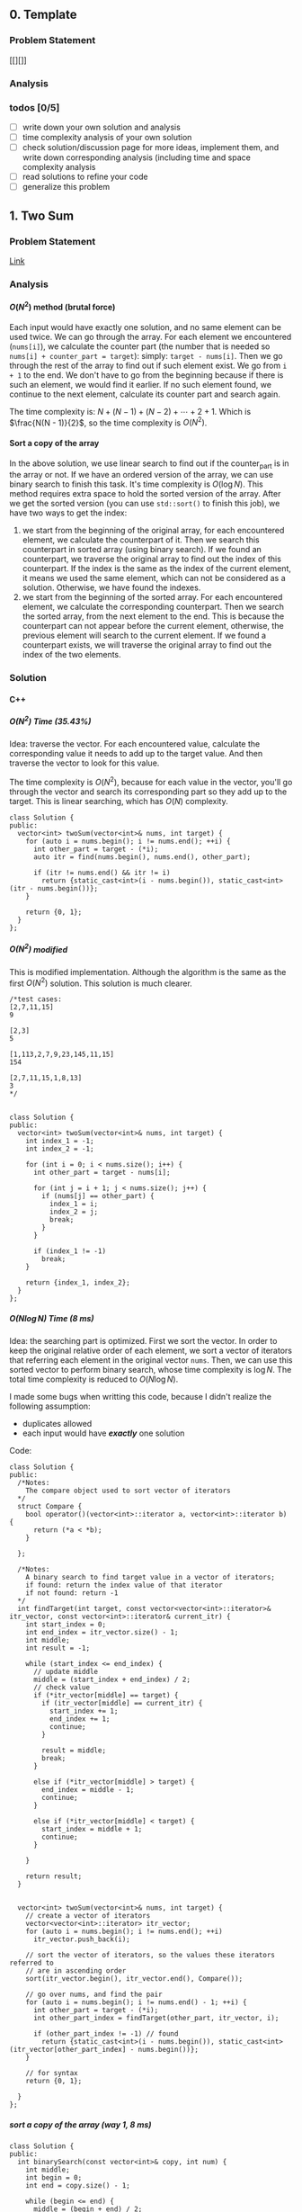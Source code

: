 #+STARTUP: indent
#+OPTIONS: H:6
#+LATEX_HEADER: \usepackage[margin=1in] {geometry}
#+LATEX_HEADER: \usepackage{parskip}
#+LATEX_HEADER: \setlength\parindent{0pt}
#+LATEX_HEADER: \linespread {1.0}
#+LATEX_HEADER: \setcounter{tocdepth} {3}
#+LATEX_HEADER: \setcounter{secnumdepth} {3}
#+LATEX_HEADER: \usepackage{fontspec}
#+LATEX_HEADER: \usepackage{fancyvrb}
#+LATEX_HEADER: \setmonofont{Droid Sans Mono}[SizeFeatures={Size=10}]
#+LATEX_CLASS: article
#+LATEX_CLASS_OPTIONS: [11pt]

** 0. Template <<P>>
*** Problem Statement
[[][]]
*** Analysis

*** todos [0/5]
- [ ] write down your own solution and analysis
- [ ] time complexity analysis of your own solution
- [ ] check solution/discussion page for more ideas, implement them, and write down corresponding analysis (including time and space complexity analysis
- [ ] read solutions to refine your code
- [ ] generalize this problem
** 1. Two Sum <<P1>>
*** Problem Statement
[[https://leetcode.com/problems/two-sum/][Link]]
*** Analysis
**** \(O(N^2)\) method (brutal force)
Each input would have exactly one solution, and no same element can be used twice. We can go through the array. For each element we encountered (~nums[i]~), we calculate the counter part (the number that is needed so ~nums[i] + counter_part = target~): simply: ~target - nums[i]~. Then we go through the rest of the array to find out if such element exist. We go from ~i + 1~ to the end. We don't have to go from the beginning because if there is such an element, we would find it earlier. If no such element found, we continue to the next element, calculate its counter part and search again.

The time complexity is: \(N + (N - 1) + (N - 2) + \cdots + 2 + 1\). Which is \(\frac{N(N - 1)}{2}\), so the time complexity is \(O(N^2)\).
**** Sort a copy of the array
In the above solution, we use linear search to find out if the counter_part is in the array or not. If we have an ordered version of the array, we can use binary search to finish this task. It's time complexity is \(O(\log{N})\). This method requires extra space to hold the sorted version of the array. After we get the sorted version (you can use ~std::sort()~ to finish this job), we have two ways to get the index:
1. we start from the beginning of the original array, for each encountered element, we calculate the counterpart of it. Then we search this counterpart in sorted array (using binary search). If we found an counterpart, we traverse the original array to find out the index of this counterpart. If the index is the same as the index of the current element, it means we used the same element, which can not be considered as a solution. Otherwise, we have found the indexes.
2. we start from the beginning of the sorted array. For each encountered element, we calculate the corresponding counterpart. Then we search the sorted array, from the next element to the end. This is because the counterpart can not appear before the current element, otherwise, the previous element will search to the current element. If we found a counterpart exists, we will traverse the original array to find out the index of the two elements.

*** Solution
**** C++
***** \(O(N^2)\) Time (35.43%)
Idea: traverse the vector. For each encountered value, calculate the corresponding value it needs to add up to the target value. And then traverse the vector to look for this value.

The time complexity is \(O(N^2)\), because for each value in the vector, you'll go through the vector and search its corresponding part so they add up to the target. This is linear searching, which has \(O(N)\) complexity.
#+begin_src c++ -n
class Solution {
public:
  vector<int> twoSum(vector<int>& nums, int target) {
    for (auto i = nums.begin(); i != nums.end(); ++i) {
      int other_part = target - (*i);
      auto itr = find(nums.begin(), nums.end(), other_part);
      
      if (itr != nums.end() && itr != i)
        return {static_cast<int>(i - nums.begin()), static_cast<int>(itr - nums.begin())};
    }
    
    return {0, 1};
  }
};
#+end_src
***** \(O(N^2)\) modified
This is modified implementation. Although the algorithm is the same as the first \(O(N^2)\) solution. This solution is much clearer.
#+begin_src c++ -n
/*test cases: 
[2,7,11,15]
9

[2,3]
5

[1,113,2,7,9,23,145,11,15]
154

[2,7,11,15,1,8,13]
3
*/


class Solution {
public:
  vector<int> twoSum(vector<int>& nums, int target) {
    int index_1 = -1;
    int index_2 = -1;
    
    for (int i = 0; i < nums.size(); i++) {
      int other_part = target - nums[i];
      
      for (int j = i + 1; j < nums.size(); j++) {
        if (nums[j] == other_part) {
          index_1 = i;
          index_2 = j;
          break;
        }
      }
      
      if (index_1 != -1)
        break;
    }
    
    return {index_1, index_2};
  }
};
#+end_src
***** \(O(N\log{N})\) Time (8 ms)
Idea: the searching part is optimized. First we sort the vector. In order to keep the original relative order of each element, we sort a vector of iterators that referring each element in the original vector ~nums~. Then, we can use this sorted vector to perform binary search, whose time complexity is \(\log{N}\). The total time complexity is reduced to \(O(N\log{N})\).

I made some bugs when writting this code, because I didn't realize the following assumption:
- duplicates allowed
- each input would have */exactly/* one solution

Code:
#+begin_src c++
class Solution {
public:
  /*Notes: 
    The compare object used to sort vector of iterators
  */
  struct Compare {
    bool operator()(vector<int>::iterator a, vector<int>::iterator b) {
      return (*a < *b);      
    }

  };
  
  /*Notes: 
    A binary search to find target value in a vector of iterators;
    if found: return the index value of that iterator 
    if not found: return -1
  */
  int findTarget(int target, const vector<vector<int>::iterator>& itr_vector, const vector<int>::iterator& current_itr) {
    int start_index = 0;
    int end_index = itr_vector.size() - 1;
    int middle;
    int result = -1;
    
    while (start_index <= end_index) {
      // update middle 
      middle = (start_index + end_index) / 2;
      // check value 
      if (*itr_vector[middle] == target) {
        if (itr_vector[middle] == current_itr) {
          start_index += 1;
          end_index += 1;
          continue;
        }
        
        result = middle;
        break;
      }

      else if (*itr_vector[middle] > target) {
        end_index = middle - 1;
        continue;
      }
      
      else if (*itr_vector[middle] < target) {
        start_index = middle + 1;
        continue;
      }
      
    }
    
    return result;
  }

  
  vector<int> twoSum(vector<int>& nums, int target) {
    // create a vector of iterators
    vector<vector<int>::iterator> itr_vector;
    for (auto i = nums.begin(); i != nums.end(); ++i)
      itr_vector.push_back(i);
    
    // sort the vector of iterators, so the values these iterators referred to 
    // are in ascending order
    sort(itr_vector.begin(), itr_vector.end(), Compare());
    
    // go over nums, and find the pair
    for (auto i = nums.begin(); i != nums.end() - 1; ++i) {
      int other_part = target - (*i);
      int other_part_index = findTarget(other_part, itr_vector, i);
      
      if (other_part_index != -1) // found
        return {static_cast<int>(i - nums.begin()), static_cast<int>(itr_vector[other_part_index] - nums.begin())};
    }
    
    // for syntax
    return {0, 1};
    
  }
};
#+end_src
***** sort a copy of the array (way 1, 8 ms)
#+begin_src c++
class Solution {
public:
  int binarySearch(const vector<int>& copy, int num) {
    int middle;
    int begin = 0;
    int end = copy.size() - 1;
    
    while (begin <= end) {
      middle = (begin + end) / 2;
      
      if (copy[middle] == num)
        return middle;
      
      if (copy[middle] > num) {
        end = middle - 1;
        continue;
      }
      
      if (copy[middle] < num) {
        begin = middle + 1;
        continue;
      }
    }
    
    return -1;
  }
    
  vector<int> twoSum(vector<int>& nums, int target) {   
    vector<int> copy = nums;
    sort(copy.begin(), copy.end());
    int counter_part;
    int first_index;
    int second_index;
    int index;
    
    for (int i = 0; i < nums.size(); i++) {
      counter_part = target - nums[i];
      index = binarySearch(copy, counter_part);
      if (index != -1) {
        
        for (int j = 0; j < nums.size(); j++)
          if (nums[j] == copy[index]) {
            second_index = j;
            break;
          }
        
        if (i != second_index) {
          first_index = i;
          break;
        }
        
      }  
    }
    
    return {first_index, second_index};
  }
};
#+end_src
***** sort a copy of the array (way 2, 4 ms)
#+begin_src c++
class Solution {
public:
  int binarySearch(int target, int index, vector<int> copy) {
    int start_index = index;
    int end_index = copy.size() - 1;
    int middle;
    
    while (start_index <= end_index) {
      middle = (start_index + end_index) / 2;
      
      if (copy[middle] == target)
        return middle;
      
      else if (copy[middle] < target)
        start_index = middle + 1;
      
      else
        end_index = middle - 1;
    }
    
    return -1;
  }
  
  
  vector<int> twoSum(vector<int>& nums, int target) {
    vector<int> copy = nums;
    sort(copy.begin(), copy.end());
    
    int index_1 = -1;
    int index_2 = -1;
    
    for (int i = 0; i < copy.size(); i++) {
      int counter_part = target - copy[i];
      int counter_part_index = binarySearch(counter_part, i + 1, copy);
      
      if (counter_part_index != -1) { // match found, now try to find the actual index of the two values
        int index = 0;
        
        while (index_1 == -1 || index_2 == -1) {
          if (index_1 == -1 && nums[index] == copy[i])
            index_1 = index;
          
          else if (index_2 == -1 && nums[index] == copy[counter_part_index])
            index_2 = index;
          
          index++;
        }     
        
        break;
      }
    }
    
    if (index_1 > index_2)
      return {index_2, index_1};
    else
      return {index_1, index_2};
  }
};
#+end_src
*** todos [2/4]
- [X] try sort directly method (using a copy array)
- [X] write down my own analysis: sort copy array and iter_array
- [ ] check the solution and understands, implement each idea
  - [ ] two pass hash table
  - [ ] one pass hash table
  - [ ] write the analysis of each idea
- [ ] generalize this problem
** 15. 3Sum
*** Problem Statement
[[https://leetcode.com/problems/3sum/][Link]]
*** Analysis
**** Two Pointers
The idea is same as [[P167][P167]], except we now want three sum. To use two pointers, we have to first sort the array, which takes \(O(N\log{N})\) time. Then, we traverse the array. For each number we encountered (~nums[i]~), we calculate the target 2sum that is: ~0 - nums[i]~. Then we search if any two numbers in ~nums[i+1:]~ add to this target. If so, we push it in the result vector. The searching method is two pointers, the same as [[P167][P167]].

Another thing should notice is to avoid duplicate. We'll take ~[-4,-1,-1,0,0,0,0,0,1,2]~ as an example. First we start with ~-4~, the target we are looking for is ~4~:
#+BEGIN_EXAMPLE
-4 -1 -1 0 0 0 0 0 1 2
   ^                 ^
-1 + 2 = 1 < 4

-4 -1 -1 0 0 0 0 0 1 2
         ^           ^
0 + 2 = 2 < 4

-4 -1 -1 0 0 0 0 0 1 2
                   ^ ^
1 + 2 = 3 < 4

No match
#+END_EXAMPLE

There is no match for ~4~, now we move to ~-1~, the target is ~1~:
#+BEGIN_EXAMPLE
-4 -1 -1 0 0 0 0 0 1 2
      ^              ^
-1 + 2 = 1, target found
#+END_EXAMPLE
We have found a target, now we push ~{-1, -1, 2}~ into the result vector. Notice that the array is sorted, it suggests we must move two pointers until they are both pointing to different numbers. This is because to sum to ~1~, if you include ~-1~, then the other number must be ~2~, if you meet other pair ~(-1,2)~, they are duplicate. So you have to move two pointers until you meet two new numbers or two pointers cross each other. To do this:
#+begin_src c++
while (++low < high && nums[low] == nums[low-1]);
while (--high > low && nums[high] == high[high+1]);
#+end_src

Now we are at:
#+BEGIN_EXAMPLE
-4 -1 -1 0 0 0 0 0 1 2
         ^         ^  
0 + 1 = 1, target found
#+END_EXAMPLE
This is another pair, we push it in the result vector. Then we continue move on using same strategy. We will end up with ~low > high~, loop terminates. Notice that we only look forward: we don't look back to find pairs, this is because if there is any pair in the back, they must have been found by previous loops and stored in the result vector.

The next number is still ~-1~, if the current number is the same as the previous number, we should skip it to avoid duplicate result.

By the above procedures, we can avoid duplicate in our final result vector.

The time complexity of this approach is \(O(N^2)\). The Outer loop will traverse each number until we checked ~nums[size-3]~, because ~nums[size-3]~ is the last term that has three numbers available.
***** Additional notes

In [[https://leetcode.com/problems/3sum/discuss/7402/Share-my-AC-C%2B%2B-solution-around-50ms-O(N*N)-with-explanation-and-comments][this]] discussion page, we can add a simple ~if~ statement inside the outer loop (the loop that traverse each number and find valid pairs) to increase the performance:
#+begin_src c++
target = -nums[i];
if (target < 0)
  break;
#+end_src
Basically, if ~target < 0~, it means ~nums[i] > 0~, and all ~nums[j] > 0~ for ~j > i~, the sum of three positive numbers can't be zero, so we can just stop here.

*** Solution
**** C++
***** two pointers
#+begin_src c++
class Solution {
public:
  vector<vector<int>> threeSum(vector<int>& nums) {
    // check capacity 
    if (nums.size() < 3)
      return {};
    
    int low, high, prev, target;
    int size = nums.size();
    vector<vector<int>> ret;
    
    sort(nums.begin(), nums.end());
    
    for (int i = 0; i < size - 2; i++) {
      // check if duplicate encountered
      if (i != 0 && nums[i] == prev)
        continue;
      
      target = -nums[i];
      low = i + 1;
      high = size - 1;
      while (low < high) {
        if (nums[low] + nums[high] == target) {
          ret.push_back({nums[i], nums[low], nums[high]});
          while (++low < high && nums[low] == nums[low-1]);
          while (--high > low && nums[high] == nums[high+1]);
        }
        else if (nums[low] + nums[high] > target)
          high--;
        
        else
          low++;
      }
      
      prev = nums[i];
    }
    
    return ret;
  }
};
#+end_src
*** todos [2/5]
- [X] write down your own solution and analysis
- [X] time complexity analysis of your own solution
- [ ] check solution/discussion page for more ideas, implement them, and write down corresponding analysis (including time and space complexity analysis
- [ ] read solutions to refine your code
- [ ] generalize this problem
** 27. Remove Element <<P27>>
*** Problem Statement
[[https://leetcode.com/problems/remove-element/][Link]]
*** Analysis
**** Two pointers
Idea is similar with [[P283][283. Move Zeros]]. Using two pointers (iterators): ~a~ and ~b~. Use iterator ~a~ to scan through the array. If target encountered, use the iterator ~b~ to scan element starting from next element. If the iterator ~b~ find non-target element, swap elements pointed by iterator ~a~ and ~b~. If ~b~ didn't find any non-target element, it means there is none in the remaining part of the array. We can return.

Another thing should be kept is the number of non-target element we encountered during the iteration. This is the length of the sub-array that we should return. We update this number each time we encounter a non-target element or we swap a target and a non-target element.

*** Solution
**** C++
***** two pointers
#+begin_src c++
class Solution {
public:
  int removeElement(vector<int>& nums, int val) {
    int length = 0;
    auto itr_b = nums.begin();
    
    for (auto itr_a = nums.begin(); itr_a != nums.end(); ++itr_a) {
      if (*itr_a != val) {
        length++;
        continue;
      }
      
      // target encountered
      auto itr_b = itr_a + 1;
      while (itr_b != nums.end() && *itr_b == val)
        ++itr_b;
      
      if (itr_b == nums.end())
        return length;
      
      swap(*itr_a, *itr_b);
      length++;
    }
    
    return length;
  }
};
#+end_src
*** todos [1/2]
- [X] write down your solution and analysis
- [ ] check solution
** 53. Maximum Subarray
*** Problem Statement
[[https://leetcode.com/problems/maximum-subarray/][Link]]
*** Analysis
**** Linear solution (DP-my)

We keep track of a ~cur_sum~, which is the sum of current subarray since last "reset". When do we reset the ~cur_sum~? As long as when we get negative value of ~cur_sum~. We can always discard the negative part of our subarray so the sum of the subarray is higher.

One case should be noticed that, if the numbers are all negative, we should pick the largest negative number as our maximum subarray sum.
**** Linear solution (DP-better)
In my solution, I worried about the case when all numbers are negative. I was planning to reset ~cur_sum~ to zero if it gets to negative, but I thought it may mess up with negative maximum sum (because zero is greater than negative value). So I used a bunch of awkward if statement to test different conditions. It turns out, you can just update ~cur_sum~ so it contains next element before you compare ~cur_sum~ and ~max_sum~, so ~cur_sum~ will not contain zero, but a real element in the array.
*** Solution

*** todos [0/5]
- [ ] write down your own solution and analysis
- [ ] time complexity analysis of your own solution
- [ ] check solution/discussion page for more ideas, implement them, and write down corresponding analysis (including time and space complexity analysis
- [ ] read solutions to refine your code
- [ ] generalize this problem
** 62. Unique Paths
*** Problem Statement
[[https://leetcode.com/problems/unique-paths/][Link]]
*** Analysis
**** Recursion (top-down)
The robot can only travel down or right, one step at a time. The final goal is at ~m × n~, the robot starts at ~1 × 1~. So it has to go ~m - 1~ in right direction, ~n - 1~ in down direction to reach the final goal.

The last step to the final goal could be a moving-right step or a moving-down step. So, the total number of unique paths to reach ~(m, n)~ is:
#+begin_src c++
uniquePath(m, n) = uniquePath(m - 1, n) + uniquePath(m, n - 1);
#+end_src

~uniquePath(m - 1, n)~ is the number of ways to reach ~(m - 1, n)~, then do a moving-down to reach ~(m, n)~.

~uniquePath(m, n - 1)~ is the number of ways to reach ~(m, n - 1)~, then do a moving-right to reach ~(m, n)~.

The base case is when ~m == 1~ or ~n == 1~, because this means the number of ways to reach to goal in a one dimensional grid. When ~m == 1~, the robot can't move right. When ~n == 1~, the robot can move down. So there is only one possible path. In this case, we return 1.

The recursion method will calculate redundant terms. For example, when calculating ~uniquePath(m - 1, n) + uniquePath(m, n - 1)~, we are calling ~uniquePath(m - 1, n - 1)~ twice.
**** Recursion (top-down with bookkeeping by 2D array)
The first recursion method does a lot of unnecessary redundant calculations. We can avoid this by recording each calculated result. Before calling function recursively to get the result, we first look for the value if it is calculated. If not, we call recursive function to calculate.

For a 2D grid, we need a 2D array ~p~ to record results. ~p[i][j]~ means the unique ways to reach ~(i, j)~.
**** Iteration (bottom-up with bookkeeping by 2D array)
To avoid the recursive stack, we can approach the problem in an iterative way. The reason why we need to call recursive function to calculate ~uniquePath(m, n)~ is, when we need ~uniquePath(m, n)~, ~uniquePath(m - 1, n)~ and ~uniquePath(m, n - 1)~ is not ready. We can first calculate them before we need ~uniquePath(m, n)~.

We still use a 2D array ~p~ to keep all the intermediate result.

The number of unique ways to reach ~(i, j)~ is the number of unique ways to reach ~(i - 1, j)~ plus the number of unique ways to reach ~(i, j - 1)~, this is illustrated below:
#+BEGIN_EXAMPLE
   p2

p1 p

p = p1 + p2
#+END_EXAMPLE
For each row (iterate each row), we calculate the unique ways to reach each slot (iterate each column in each row), and record that number. So, in the above illustration, if ~p~ is at slot ~(i,j)~, then ~p2 == p[i-1][j]~, ~p1 == p[i][j - 1]~. When ~i == 1~ or ~j == 1~, ~p[i][j] == 1~.

In this way, we can calculate the intermediate result in a bottom-up fashion.
**** Iteration (bottom-up with bookkeeping by 1D array)
Take a closer look at the 2D bookkeeping array in the above example, we find that when we calculate the path number at certain slot ~x~, we are only using the last calculated row (shown in ~o~) and the previous calculated value (~p~), as shown below:
#+BEGIN_EXAMPLE
••••••••••
ooooOooooo
•••px•••••
x = p + O
#+END_EXAMPLE
Thus, we can use a 1D array to keep the information. After we calculate ~x~, we update the value in the 1D array so we can use when we calculate path number in the next row. Furthermore, after we update, the previous calculated value (~p~) is just this value:
#+BEGIN_EXAMPLE
••••••••••
••••••••••   
••••x•••••
x = p + O    ooopOooooo (bookkeeping 1D array)
O = x  (O now is set to the just-calculated value, x)
#+END_EXAMPLE

The base case when ~i == 1~ or ~j == 1~ can be considered by initializing the bookkeeping array with 1 (check the evolving solution code for details).

*** Solution
**** C++
***** recursion
#+begin_src c++
class Solution {
public:
  int uniquePaths(int m, int n) {
    // base case 
    if (m == 1 || n == 1)
      return 1;
    
    return uniquePaths(m - 1, n) + uniquePaths(m, n - 1);
  }
};
#+end_src
***** recursion (with bookkeeping by 2D array)
#+begin_src c++
#define dimension 101
class Solution {
public:
  /* const int dimension = 101; */
  
  int count(int m, int n, int p[dimension][dimension]) {
    // base case
    if (m == 1 || n == 1) {
      p[m][n] = 1;
      return 1;
    }
    
    // check if result has been calculated
    if (p[m - 1][n] == -1)
      p[m - 1][n] = count(m - 1, n, p);
    if (p[m][n - 1] == -1)
      p[m][n - 1] = count(m, n - 1, p);
    
    return p[m - 1][n] + p[m][n - 1];
  }
  
  int uniquePaths(int m, int n) {
    // initialize 2D array
    int p[dimension][dimension];
    for (int i = 0; i < dimension; i++)
      for (int j = 0; j < dimension; j++)
        p[i][j] = -1;
    
    return count(m, n, p);
  }
};
#+end_src
***** iterative (with bookkeeping by 2D array)
#+begin_src c++
#define dimension 101
class Solution {
public: 
  int uniquePaths(int m, int n) {
    // initialize 2D array
    int p[dimension][dimension];
    
    // bottom up counting
    for (int i = 1; i <= m; i++)
      for (int j = 1; j <= n; j++)
        if (i == 1 || j == 1)
          p[i][j] = 1;
        else
          p[i][j] = p[i - 1][j] + p[i][j - 1];
    
    return p[m][n];
  }
};
#+end_src
***** iterative (with bookkeeping by 1D array)
#+begin_src c++
#define DIMENSION 100
class Solution {
public: 
  int uniquePaths(int m, int n) {
    // initialize 1D array
    int p[DIMENSION];
    for (int i = 0; i < DIMENSION; i++)
      p[i] = 1;
    
    // bottom up counting
    for (int i = 1; i < n; i++)
      for (int j = 1; j < m; j++)
        p[j] += p[j - 1];
    
    return p[m - 1];
  }
};
#+end_src
*** todos [2/4]
- [X] write down your own solution and analysis
- [X] time complexity analysis of your own solution
- [ ] check solution/discussion page for more ideas, implement them, and write down corresponding analysis (including time and space complexity analysis
  - [ ] read Li Jianchao's post
  
- [ ] generalize this problem
** 64. Minimum Path Sum
*** Problem Statement
[[https://leetcode.com/problems/minimum-path-sum/][Link]]
*** Analysis
**** Recursion (no bookkeeping)
At each block, you can move right (except the last column) or move down (except the last row). After moving, you can call the function again to calculate the new minSum of the remaining grid resulted from your choice. We need a helper function which accepts the ~grid~, and two integer parameters ~row~ and ~col~ to indicate the current grid.

There 2 base cases for the recursion function:
1. we reached the last column. Since we can't move right any more, we just move to the last row and calculate the path sum and return.
2. we reached the last row. Since we can't move down any more, we just move to the last column and calculate the path sum and return.

Otherwise, we call function recursively to see which direction gives us smaller sum. This method will calculate redundant sub-grids. For example:
#+BEGIN_EXAMPLE
|1|3|1|
|1|5|1|
|4|2|1|
move right: minSum = 1 + |3|1|
                         |5|1|
                         |2|1|
                         
move down: minSum = 1 + |1|5|1|
                        |4|2|1|
                        

grid |5|1| is calculated twice.
     |2|1|

#+END_EXAMPLE
we are at slot 1. We can either chose moving right or down. The subsequent calculation is shown above, with redundant calculation.
**** Recursion (bookkeeping)
To avoid redundant calculation, we use a 2D vector to hold the calculated value. Before invoking recursive function to get some value, we check this 2D vector to see if that value is calculated or not. We update this 2D array after each calculation. This can effectively prevent redundant calculation. The space complexity is ~m × n~.
**** Iterative (bookkeeping using original array)
The iterative way is build the min path sum array in a bottom-up way. Notice that we can use the given 2D vector to do the bookkeeping. Just alter the value in a slot, so the value in slot becomes the minimum path sum to reach that slot. We iterate each row, for each row, we iterate each column.

The space complexity is \(O(1))\), Time complexity is \(O(M \times N)\).

*** Solution
**** C++
***** recursion (no bookkeeping)
#+begin_src c++
class Solution {
public:
  int minSum(vector<vector<int>>& grid, int row, int col) {
    // base case 1: can't move right
    if (col == grid[0].size() - 1) {
      int sum = 0;
      for (int i = row; i < grid.size(); i++)
        sum += grid[i][col];
      return sum;
    }
    
    // base case 2: can't move down
    if (row == grid.size() - 1) {
      int sum = 0;
      for (int i = col; i < grid[0].size(); i++)
        sum += grid[row][i];
      return sum;
    }
    
    // can move right or down 
    return grid[row][col] + min(minSum(grid, row + 1, col), minSum(grid, row, col + 1));
  }
  
  int minPathSum(vector<vector<int>>& grid) {
    return minSum(grid, 0, 0);
  }
};
#+end_src
***** recursion (bookkeeping)
#+begin_src c++
class Solution {
public:
  int minSum(vector<vector<int>>& grid, int row, int col, vector<vector<int>>& val) {
    // check if val[row][col] is calculated or not
    if (val[row][col] != -1)
      return val[row][col];
    
    // base case 1: can't move right
    if (col == grid[0].size() - 1) {
      val[row][col] = 0;
      for (int i = row; i < grid.size(); i++)
        val[row][col] += grid[i][col];      
      return val[row][col];
    }
    
    // base case 2: can't move down
    if (row == grid.size() - 1) {
      val[row][col] = 0;
      for (int i = col; i < grid[0].size(); i++)
        val[row][col] += grid[row][i];
      return val[row][col];
    }
    
    // can move right or down
    val[row][col] = grid[row][col] + min(minSum(grid, row + 1, col, val), minSum(grid, row, col + 1, val));
    return val[row][col];
  }
  
  int minPathSum(vector<vector<int>>& grid) {
    // initialize a value grid to hold calculated value
    vector<vector<int>> val(grid.size(), vector<int>(grid[0].size(), -1));
    
    return minSum(grid, 0, 0, val);
  }
};
#+end_src
***** iterative (bookkeeping)
#+begin_src c++
class Solution {
public:
  int minPathSum(vector<vector<int>>& grid) {
    // calculate first row and first col 
    for (int i = 1; i < grid.size(); i++)
      grid[i][0] = grid[i - 1][0] + grid[i][0];
    
    for (int i = 1; i < grid[0].size(); i++)
      grid[0][i] = grid[0][i - 1] + grid[0][i];
    
    // calculate min sum to reach each block
    for (int i = 1; i < grid.size(); i++)
      for (int j = 1; j < grid[0].size(); j++)
        grid[i][j] = grid[i][j] + min(grid[i - 1][j], grid[i][j - 1]);
    
    return grid[grid.size() - 1][grid[0].size() - 1];
  }
};
#+end_src
*** todos [2/4]
- [X] write down your own solution and analysis
- [X] time complexity analysis of your own solution
- [ ] check solution/discussion page for more ideas, implement them, and write down corresponding analysis (including time and space complexity analysis
- [ ] generalize this problem
** 70. Climbing Stairs
*** Problem Statement
[[https://leetcode.com/problems/climbing-stairs/][Link]]
*** Analysis
This problem can be analyzed backward. Assume we have two steps left, we can use two 1 step to finish, or one 2 steps to finish. So the total number of ways to finish is: [number of ways to finish n - 1 stairs] + [number of ways to finish n - 2 stairs].

It is easy to think using recursion to do this, but it will cause a lot of unnecessary calculation (redundant calculation). This problem is identical to calculate Fibonacci number. Recursion is a bad implementation. The good way is to *Store* the intermediate results, so we can calculate next term easily.

*** Solution
**** C++
***** use a vector to hold intermediate result (77%, 64%)
#+begin_src c++
class Solution {
public:
  int climbStairs(int n) {
    if (n == 1)
      return 1;
    else if (n == 2)
      return 2;
    
    vector<int> steps;
    steps.push_back(1);
    steps.push_back(2);  // steps required when n = 1 & 2
    
    int step;
    for (int i = 2; i < n; i++) {
      steps.push_back(steps[i - 1] + steps[i - 2]);
    }
    
    return steps[n - 1];
  }
};
#+end_src

*** todos [/]
- [ ] read each solution carefully, try to understand the idea and implement by yourself.
- [ ] generalize the problem

** 79. Word Search
*** Problem Statement
[[https://leetcode.com/problems/word-search/][Link]]
*** Analysis
**** Recursion and record visited slot (my first approach)
Pay attention to "the same letter cell may not be used more than once". Not only the immediate previous letter can't be used, all the used letters can't be used. So, a set is used to record all visited slot.

Recursive way to solve this problem would be using a recursive function to search the adjacent cells. We need to build a helper with following abilities: we pass in a coordinate (row and column) and a word, this function will return a boolean value representing if the word can be found in path starting at the passed-in coordinate.

Specifically, the function accepts following parameters:
- ~board~: we need to access the original letter board
- ~visited~: this should be a hash table containing visited cells (represented by row and column number in the board) during the current search. Pay attention that, if a search doesn't get the target word (search failed), you have to remove the corresponding record of the caller-cell. This is because other paths may still need this cell in their search. This hash table should be checked to make sure no cells be used more than once.
- ~row~, col: the coordinate of the current searching cell.
- ~word~: the target word to search starting from cell at ~(row, col)~

Imagin the actual search process. You are at a certain cell, and you have a word to search. For example, you are going to search "APPLE" start from a cell containing some characters. If the character is not the first letter of the word, you should return false, like the following example:
#+BEGIN_EXAMPLE
 X A X
 C B D
 X F X
#+END_EXAMPLE
You are at cell-B. The four cell-Xs are irrelevant because you can't access them at cell-B. You check if cell-B containing the first letter in "APPLE", in this case, not. So you return false. If you encountered a cell that containing A, you can proceed, like following example:
#+BEGIN_EXAMPLE
 X 1 X
 4 A 2
 X 3 X
#+END_EXAMPLE
If the current cell contains the right letter, we count it as one cell in the total path of the word search. We add the coordinate of this cell to the ~visited~ hash table. 

we have to choose an adjacent cell to search. In fact, you have to search each adjacent cells (1, 2, 3, 4) by calling the ~search()~ function. The parameter ~word~ will be changed, so that the first letter is cut off, and pass the remaining part to the recursive function. Then, if ~search(cell_1) or search(cell_2) or search(cell_3) or search(cell_4)~ is true, we have found the word in some paths from cell_1 or 2 or 3 or 4. If not, no word could be found in paths starting from this cell. So, we need to remove the visited record of this cell from the hash table ~visited~.

The base case of this recursive function is as follows:
- ~word~ is empty: in this case, the word was found in the last path (because the last word has been cut off). So we can return true. This should always be checked first in all base cases.
- ~(row, col)~ is visited (can be found in ~visited~): return false
- ~row~ or ~col~ is out of board boundary: return false
- the first letter in ~word~ can't match ~board[row][col]~: return false

The representation of adjacent cell is simple, for example:
#+BEGIN_EXAMPLE
 X 1 X
 4 A 2
 X 3 X
 if A: (R, C)
 then:
    1 (R - 1, C)
    2 (R, C + 1)
    3 (R + 1, C)
    4 (R, C - 1)
#+END_EXAMPLE

*** Solution
**** Recursion and record visited slot (my first approach)
***** Python
#+begin_src python
class Solution:
    def search(self, board, visited, row, col, words):
        # check words length, if it is empty, it means already been found
        if not words:
            return True

        # check if row and col has been visited or not
        if (row, col) in visited:
            return False

        # check row and col, to see if it is valid
        if row < 0 or row >= len(board) or col < 0 or col >= len(board[0]):
            print(row, col, 'out bound')
            return False

        # check if the current char in board[row][col] matches the first char in words
        if words[0] != board[row][col]:
            # visited.remove((row, col))  # remove record of failing search
            return False
        visited.add((row, col))

        # perform next search, according to where the current function call coming from
        if self.search(board, visited, row - 1, col, words[1:]) or self.search(board, visited, row, col + 1, words[1:]) or self.search(board, visited, row + 1, col, words[1:]) or self.search(board, visited, row, col - 1, words[1:]):
            return True
        else:
            visited.remove((row, col))  # remove record of failing search
            return False


    def exist(self, board, word: str) -> bool:
        visited = set()

        for row in range(len(board)):
            for col in range(len(board[row])):
                if self.search(board, visited, row, col, word):
                    return True

        print('no match')
        return False
#+end_src
*** todos [1/2]
- [X] write down your own solution and analysis
- [ ] time complexity analysis of your solution
- [ ] check discussion page for more solutions
** 94. Binary Tree Inorder Traversal
*** Problem Statement
[[https://leetcode.com/problems/binary-tree-inorder-traversal/][Link]]
*** Analysis
**** Recursion
For a given node, the inorder traversal is:
- visit its left subtree
- visit its own value
- visit its right subtree

We call the function recursively to visit its left and right subtree. In order to save space, we pass the result vector by reference. The base case is when the ~TreeNode~ pointer is ~nullptr~, for this case, we return directly. Otherwise, we call the function to traverse its left subtree first (the traversal result will be recorded in the vector), then add its own value to the vector, then call the function again to traverse its right subtree. We need to build a helper function to do the actual traversal.

The time complexity of this method is \(O(N)\). Since the recursive function is: \(T(N) = 2\dot T(\frac{N}{2} + 1)\). (or we only visit each node once).
**** Traversal using Stack (with book keeping visited nodes)
We use a stack ~s~ to do a DFS traverse of the tree. A hash table will be used to record the visited nodes.

We use a while loop to perform the traversal. The termination condition of the while loop is when the stack is empty (which means no more node to visit). Before the loop, we first push the root into the stack.

Inside the loop, we check whether the left child of ~s~ exists or not. If it exists and it is not visited, we push it to the stack. Otherwise, it means the left branch of ~s.top()~ has been visited, we now record its value (~s.top()->val~) and pop it out of the stack. Then we check if its right subtree exists and not visited, if so, we push it into the stack.

This algorithm requires additional space to hold the visiting record.
**** Traversal using Stack (without book keeping visited nodes)
In fact, we don't need to book keeping the visited nodes. Because we pushed each visited nodes in the stack. We use a ~TreeNode~ pointer ~curr~ to hold the next node we are going to push into the stack. Initially, ~curr = root~.

The traversal while loop's stop condition is:
1. the next node we are going to push into stack is ~nullptr~
2. the stack is empty

The first thing we do in this loop is to push all left subtree of ~curr~ into the stack, until we meet the left most node, we use a while loop to do this and update ~curr~ during each run:
#+begin_src c++
while (curr != nullptr) {
  s.push(curr);
  curr = curr->left;
}
#+end_src
When this loop ends, ~curr~ is ~nullptr~, which is the left child of ~s.top()~. We record ~s.top()~'s value into the returning vector and pop it out of the stack (because it is already visited). Then we update ~curr~ so it points to right child of the previous ~s.top()~. Because after visiting the node, we should visit its right child, if there is any. These operations are shown below:
#+begin_src c++
// now curr == nullptr
curr = s.top();
ret.push_back(curr->val);
s.pop();
curr = curr->right;
#+end_src
Whether or not we push ~curr~ into the stack depends on wether or not its empty. This will be determined in the next run of the while loop. In this way, all tree nodes are visited.

*** Solution
**** C++
***** recursion
#+begin_src c++
/**
 * Definition for a binary tree node.
 * struct TreeNode {
 *     int val;
 *     TreeNode *left;
 *     TreeNode *right;
 *     TreeNode(int x) : val(x), left(NULL), right(NULL) {}
 * };
 */
class Solution {
public:
  void in(vector<int>& v, TreeNode* t) {
    // check empty case 
    if (t == nullptr)
      return;
    
    // traverse left subtree
    in(v, t->left);
    
    // record current node
    v.push_back(t->val);
    
    // traverse right subtree 
    in(v, t->right);
  }
  
  vector<int> inorderTraversal(TreeNode* root) {
    vector<int> ret;
    in(ret, root);
    return ret;
  }
};
#+end_src
***** stack (use hash table to record visited nodes)
#+begin_src c++
class Solution {
public:
  
  vector<int> inorderTraversal(TreeNode* root) {
    if (root == nullptr)
      return {};
    
    stack<TreeNode*> s;  // to hold TreeNode
    s.push(root);
    unordered_set<TreeNode*> visited;  // hold visited nodes
    vector<int> ret;
    TreeNode* temp;
    
    while(!s.empty()) {
      if (s.top() -> left != nullptr && visited.find(s.top() -> left) == visited.end()) {
        s.push(s.top() -> left);
        visited.insert(s.top());
      }

      else {
        ret.push_back(s.top() -> val);
        temp = s.top() -> right;
        s.pop();
        if (temp != nullptr && visited.find(temp) == visited.end()) {
          s.push(temp);
          visited.insert(temp);
        }
      }
    }
    
    return ret;
  }
};
#+end_src
***** stack (no book keeping)
#+begin_src c++
class Solution {
public:
  
  vector<int> inorderTraversal(TreeNode* root) {
    if (root == nullptr)
      return {};
    
    stack<TreeNode*> s;
    vector<int> ret;
    TreeNode* curr = root;
    
    while (curr != nullptr || !s.empty()) {
      // trace to end of left subtree
      while (curr != nullptr) {
        s.push(curr);
        curr = curr->left;
      }
      
      // curr is now nullptr, s.top() has no left child
      curr = s.top();
      s.pop();    
      ret.push_back(curr->val);
      curr = curr->right;
         
    }
    
    return ret;
  }
};
#+end_src
*** todos [2/4]
- [X] write down your own solution and analysis
- [X] time complexity analysis of your own solution
- [-] check solution/discussion page for more ideas, implement them, and write down corresponding analysis (including time and space complexity analysis
  - [X] stack
  - [ ] Morris traversal
- [ ] generalize this problem
** XXXXX95. Unique Binary Search Trees II
*** Problem Statement
[[https://leetcode.com/problems/unique-binary-search-trees-ii/][Link]]
*** Analysis
**** Analysis of failure
This problem requires building up the structures of all unique BST which stores values 1, 2, ..., n. This problem can be solved with dynamic programming, so I think may be I can find the recursive relation in this problem. This is the first step.

Even the brutal force recursive solution is fine, as long as I can solve it. The solution function ~generateTrees()~ returns a vector of ~TreeNode*~, which should be the root of each structurally unique BST storing values of ~1, 2, ..., n~.
***** the relation between ~generateTrees(n)~ and ~generateTrees(n-1)~ I

To solve it in a recursive way, we should analyze whether solving a smaller part of the problem helps solving the bigger one. ~generateTrees(n-1)~ will give me a vector of ~TreeNode*~, which contains pointers to all root node of structurally unique BST that storing values of ~1, 2, ..., n-1~. Then, how do I use this result to build ~generateTrees(n)~? Now I have all possible BST of ~1, 2, ..., n-1~, and I want to insert a new value ~n~ to those trees to make new BST. I have following choices:
1. for each ~n-1~ trees, insert it to the left child of ~n~'s node, making a new BST. We can make ~n-1~ new BSTs from this strategy. We add them to the back of the vector.
2. try to insert node ~n~ into each ~n-1~ subtree. *This is where I think this approach doesn't work. Because there are multiple ways to insert node ~n~ to a subtree. For example, I can insert to the first right subtree, and re-arrange the rest of previous right subtree to the left, or I can insert to the second right subtree, and re-arrange the rest of previous right subtrees to its left, creating another new BST, or I can just insert to the right most leaf branch*. This needs a lot of calculations and arrangements, so I give up on this idea.

***** the relation between ~generateTrees(n)~ and ~generateTrees(n-1)~ II

Think in another way. Initially, I made a vector that holds all root nodes for the whole collection. Then, I call a recursive helper function to build each subtree (e.g. if the root value is ~k~, then build the tree by inserting the rest nodes, ~1, 2, ..., k-1, k+1, ..., n~ to this subtree). We have considered all possible number of structurally unique binary search tree for a given root value ~k~. For example, if ~n == 4~, then the initial vector would be:
#+BEGIN_EXAMPLE
[
  [1],
  [1],
  [1],
  [1],
  [1],
  [2],
  [2],
  [3],
  [3],
  [4],
  [4],
  [4],
  [4],
  [4],
]
#+END_EXAMPLE
then, we call the recursive helper function to build the rest of these binary tree. The function should accept:
1. a pointer to ~TreeNode~, this node is the root of the BST we are going to build.
2. an integer ~min~, which is the minimum value in the BST
3. an integer ~max~, which is the maximum value in the BST

However, for the same root node, we have multiple choices for the left and right subtree. How to count them one by one? How to prevent making identical subtrees? I don't know how to solve this problem. For example, for the first node ~[1]~, we chose ~[2]~ as the right subtree. And when working the second node ~[1]~, how do we know that structure with ~[2]~ as the immediate subtree of ~[1]~ has already been counted? How do we make sure that all BSTs rooted at ~[1]~ can have unique structure?
*** Solution

*** todos [0/4]
- [ ] write down your own solution and analysis
- [ ] time complexity analysis of your own solution
- [ ] check solution/discussion page for more ideas, implement them, and write down corresponding analysis (including time and space complexity analysis
- [ ] generalize this problem
** 101. Symmetric Tree
*** Problem Statement
[[https://leetcode.com/problems/symmetric-tree/][Link]]
*** Analysis
**** Recursion
We need to define a method to describe how two nodes are equal "symmetrically", i.e. if two subtrees with root node ~a~ and ~b~, we say subtree ~a~ is "equal" with subtree ~b~, if the two subtrees are symmetric.

By this method, we need a helper function that accepts two ~Treenode~ pointer (~a~ and ~b~). Its return type is bool. It can tell whether the two subtrees started by the two ~Treenode~ passed in are symmetrically equal or not. We use this function recursively. Two subtrees are symmetrically equal, if:
1. ~a->val == b->val~, the root must have the same value
2. ~a->left~ is symmetrically equal to ~b->right~
3. ~a->right~ is symmetrically equal to ~b->left~
Case 2, 3 can be determined by calling this function recursively. Case 1 can be determined directly. Also, we have to be aware of the base case (when ~a == nullptr~ or ~b == nullptr~)
**** Iterative
You can use DFS or BFS to traverse the left subtree and right subtree. Use stack to do DFS, use queue to do BFS. One thing should be paid attention is, you have to add the "peer node" to the same position in stack or queue, then you pop and compare if two nodes are equal or not.


*** Solution
**** C++
***** recursion (75%, 64%)
#+begin_src c++ -n
/**
 * Definition for a binary tree node.
 * struct TreeNode {
 *     int val;
 *     TreeNode *left;
 *     TreeNode *right;
 *     TreeNode(int x) : val(x), left(NULL), right(NULL) {}
 * };
 */
class Solution {
public:
  bool isSymmetric(TreeNode* root) {
    if (root == nullptr)
      return true;
    
    return isSym(root->left, root->right);
  }
  
  bool isSym(TreeNode* a, TreeNode* b) {
    if (a == nullptr) {
      if (b == nullptr)
        return true;
      return false;
    }
    
    if (b == nullptr)
      return false;
    
    if (a->val != b->val)
      return false;
    
    if (isSym(a->left, b->right) && isSym(a->right, b->left))
      return true;
    
    return false;
  }
};

#+end_src
*** todos [5/5]
- [X] write down your analysis (recursion)
- [X] think about iterative solution
- [X] write down analysis (iterative solution)
- [X] check solution and discussion to find out any other idea
- [X] generalize this problem
  
** 104. Maximum Depth of Binary Tree <<P104>>
*** Problem Statement
[[https://leetcode.com/problems/maximum-depth-of-binary-tree/][Link]]
*** Analysis
**** Recursion
A node's maximum depth, is the larger maximum depth of its left and right subtree plus one. Base case: if a node is nullptr, maximum depth is zero.
**** Iterative (DFS_pushing pairs)
We can use DFS to traverse the tree. It will go as deep as possible for each node it meets. We can simpily exhaust all deepest path, get the depth and compare to the ~max_depth~ we keep for this tree.

Each stack in the entry is a pair of ~<TreeNode*, int>~, contains a pointer to the node and the depth of that node. When checking each entry in the stack, we first check if it is a leaf. If so, we compare its depth with our current ~max_depth~, update ~max_depth~ if current depth is larger than ~max_depth~. Otherwise, we will check its left and right child, and push them into the stack (if not ~nullptr~), where the depth is the current depth plus one.

See the code for details.
**** Iterative (DFS, using node value to store depth)
In fact, we can store the depth info in the node's ~val~ member. So we don't have to use extra space to hold it (no need to use pair). Details in solution.
**** Iterative (BFS, using node value to store depth)
We can use BFS to traverse the tree. It goes as broad as possible for each layer. The last layer we goes to represents the deepest layer in the tree.

To perform a BFS on a tree, use a queue (FIFO container). When pushing a child node to the queue, we update its depth. When there is no more node in the queue, we found the maximum depth and the corresponding node. The details are shown in the code.
**** Iterative (BFS, another way)
[[https://leetcode.com/problems/maximum-depth-of-binary-tree/discuss/34207/My-code-of-C%2B%2B-Depth-first-search-and-Breadth-first-search][Reference]].

For breadth first search, we should go as wide as possible. We keep a counter to count the total number of layers we traversed, this is the maximum depth after we traversing the tree.

Each iteration of the BFS, we try to add all child node of the nodes which are in the queue at the start of the current iteration. The loop looks like following:
#+begin_src c++
while(!q.empty()) {
  ++depth;
  // add all child of the node at the same layer
  for(int i = 0, n = q.size(); i < n; ++ i) {
    TreeNode *p = q.front();
    q.pop();
    
    if(p -> left != NULL)
      q.push(p -> left);
    if(p -> right != NULL)
      q.push(p -> right);
  }
}
#+end_src

*** Solution
**** C++
***** Recursion. Time (88.44%) Space (91.28%)
#+begin_src c++
/**
 * Definition for a binary tree node.
 * struct TreeNode {
 *     int val;
 *     TreeNode *left;
 *     TreeNode *right;
 *     TreeNode(int x) : val(x), left(NULL), right(NULL) {}
 * };
 */
class Solution {
public:
  int maxDepth(TreeNode* root) {
    // base case 
    if (root == nullptr)
      return 0;
    
    int left_depth = maxDepth(root->left);
    int right_depth = maxDepth(root->right);
    
    return (left_depth >= right_depth ? left_depth + 1 : right_depth + 1);
  }
};
#+end_src
***** Iterative. DFS, adding pairs.
#+begin_src c++
class Solution {
public:
  int maxDepth(TreeNode* root) {
    // base case
    if (root == nullptr)
      return 0;
    
    stack<pair<TreeNode*, int>> s;
    pair<TreeNode*, int> temp;
    int max_depth = 1;
    
    s.push(make_pair(root, max_depth));
    
    while (!s.empty()) {
      // get the top node
      temp = s.top();
      s.pop();
      // if this node is leaf, check its depth
      if (((temp.first)->left == nullptr) && ((temp.first)->right == nullptr)) {
        max_depth = max(temp.second, max_depth);
      }
      // push the child of this node to stack
      if ((temp.first)->left != nullptr)
        s.push(make_pair((temp.first)->left, temp.second + 1));
      if ((temp.first)->right != nullptr)
        s.push(make_pair((temp.first)->right, temp.second + 1));
    }
    
    return max_depth;
    
  }
};
#+end_src
***** Iterative. DFS, use node ~val~ to hold depth
#+begin_src c++
class Solution {
public:
  int maxDepth(TreeNode* root) {
    // base case
    if (root == nullptr)
      return 0;
    
    stack<TreeNode*> s;
    TreeNode* temp = nullptr;
    int max_depth = 1;
    root->val = 1;    // use member val to hold the current depth
    s.push(root);
    
    while (!s.empty()) {
      // get the top node
      temp = s.top();
      s.pop();
      // if this node is leaf, check its depth
      if ((temp->left == nullptr) && (temp->right == nullptr)) {
        max_depth = max(temp->val, max_depth);
        continue;
      }
      
      // push the child of this node to stack
      if (temp->left != nullptr) {
        temp->left->val = temp->val + 1;
        s.push(temp->left);
      }
      if (temp->right != nullptr) {
        temp->right->val = temp->val + 1;
        s.push(temp->right);
      }
    }
    
    return max_depth;
    
  }
};
#+end_src
***** Iterative, BFS, use node ~val~ to hold depth
#+begin_src c++
/**
 * Definition for a binary tree node.
 * struct TreeNode {
 *     int val;
 *     TreeNode *left;
 *     TreeNode *right;
 *     TreeNode(int x) : val(x), left(NULL), right(NULL) {}
 * };
 */
class Solution {
public:
  int maxDepth(TreeNode* root) {
    // base case
    if (root == nullptr)
      return 0;
    
    queue<TreeNode*> q;
    root->val = 1;
    q.push(root);
    TreeNode* temp = nullptr;
    
    while (1) {
      temp = q.front();
      q.pop();
      
      // check if it has children, if so, update height and push to queue
      if (temp->left != nullptr) {
        temp->left->val = temp->val + 1;
        q.push(temp->left);
      }
      if (temp->right != nullptr) {
        temp->right->val = temp->val + 1;
        q.push(temp->right);
      }        
      
      // if no more node in queue, this is the last entry, return the depth
      if (q.empty())
        return temp->val;
    }
  }
};
#+end_src
*** todos [3/3]
- [X] implement DFS approach
- [X] read about the discussion page for more methods and ideas
- [X] make notes in your data structure notes about DFS and BFS
** 108. Convert Sorted Array to Binary Search Tree
*** Problem Statement
[[https://leetcode.com/problems/convert-sorted-array-to-binary-search-tree/][Link]]
*** Analysis
**** Recursion
This is kind of related to binary search. In order to build a balanced binary search tree, the root node should be the middle num in the array of numbers. Then the left child should be the middle number of all numbers smaller than root, while the right child should be the middle number of all numbers larger than root, and so on.

To solve this problem recursively, first, build the root, then call the function again to build up the left subtree (passing only the first half of the array). Then, call the function again to build up the right subtree (passing only the second half of the array). In order to pass portion of the original array, we can use iterators to regulate the range the function is working on. Thus the function is like:
#+begin_src c++
TreeNode* helper(vector<int>::iterator itr_1, vector<int>::iterator itr_2);
#+end_src
where ~itr_1~ is the beginning of the array, ~itr_2~ is the end of the array.

After analyzing, you'll find two base cases:
1. ~itr_1 > itr_2~, in this case, no node can be built, return a ~nullptr~
2. ~itr_1 == itr_2~: this is the edge case, only one node can be built. Build a leaf node and return it

Remeber to update the length of the sub-array to work on.

Time complexity: a total of \(N\) nodes will be created, each creation time is constant, thus the time complexity is \(O(N)\).

*** Solution
**** C++
***** recursion
#+begin_src c++
class Solution {
public:
  TreeNode* helper(vector<int>::iterator itr_1, vector<int>::iterator itr_2) {
    if (itr_1 > itr_2)
      return nullptr;
    
    if (itr_1 == itr_2) {
      TreeNode* new_node = new TreeNode(*itr_1);
      return new_node;
    }
    
    auto mid_itr = itr_1 + (itr_2 - itr_1) / 2;
    TreeNode* new_node = new TreeNode(*mid_itr);
    
    new_node->left = helper(itr_1, mid_itr - 1);
    new_node->right = helper(mid_itr + 1, itr_2);
    
    return new_node;
  }
  
  TreeNode* sortedArrayToBST(vector<int>& nums) {
    if (nums.empty())
      return nullptr;
    
    return helper(nums.begin(), nums.end() - 1);
  }
};
#+end_src
*** todos [2/4]
- [X] write down your own solution and analysis
- [X] time complexity analysis of your own solution
- [ ] check solution/discussion page for more ideas, implement them, and write down corresponding analysis (including time and space complexity analysis
- [ ] generalize this problem
** 110. Balanced Binary Tree
*** Problem Statement
[[https://leetcode.com/problems/balanced-binary-tree/][Link]]
*** Analysis
**** Recursion
The balanced tree should satisfy the following conditions:
1. its left subtree is balanced
2. its right subtree is balanced
3. the height difference of its left subtree and right subtree is within the allowed maximum difference.

So, we can use two recursive function to finish these works. One will give the height of a tree (used in 3). Another will determine if a subtree is balanced or not (used in 1 and 2), we use the function we are trying to develop itself.

*** Solution
**** C++
***** recursion
#+begin_src c++
/**
 * Definition for a binary tree node.
 * struct TreeNode {
 *     int val;
 *     TreeNode *left;
 *     TreeNode *right;
 *     TreeNode(int x) : val(x), left(NULL), right(NULL) {}
 * };
 */
class Solution {
public:
  int depth(TreeNode* t) {
    if (t == nullptr)
      return 0;
    
    return max(depth(t->left), depth(t->right)) + 1;
  }
  
  bool isBalanced(TreeNode* root) {
    if (root == nullptr)
      return true;
    
    if (depth(root->left) - depth(root->right) > 1 || depth(root->left) - depth(root->right) < -1)
      return false;
    
    return isBalanced(root->left) && isBalanced(root->right);
  }
};

#+end_src
*** todos [1/4]
- [X] write down your own solution and analysis
- [ ] read discussion page to get more ideas, try to implement them
- [ ] write down analysis of those other solutions
- [ ] generalize the problem
** 111. Minimum Depth of Binary Tree
*** Problem Statement
[[https://leetcode.com/problems/minimum-depth-of-binary-tree/][Link]]
*** Analysis
**** Recursion
The idea is similar with [[P104][Maximum Depth of Binary Tree]]. We may use:
#+begin_src c++
return min(minDepth(root->left), minDepth(root->right)) + 1;
#+end_src

However, there is one situation needs further consiferation:
#+BEGIN_EXAMPLE
  1
 /
2 
#+END_EXAMPLE
The above tree's node 1 has only one child. The other child is ~nullptr~. In this case the above code will choose the right child rather than the left. To deal with this problem, we can use following strategy:
- if one child is ~nullptr~, then return the ~minDept()~ of the other child.
- otherwise, return the minimum of ~minDept(left)~ and ~minDept(right)~.

*** Solution
**** C++
***** recursion
#+begin_src c++
/**
 * Definition for a binary tree node.
 * struct TreeNode {
 *     int val;
 *     TreeNode *left;
 *     TreeNode *right;
 *     TreeNode(int x) : val(x), left(NULL), right(NULL) {}
 * };
 */
class Solution {
public:
/*   bool isLeaf(TreeNode* t) {
    if (t == nullptr)
      return false;
    
    return (t->left == nullptr && t->right == nullptr);
  } */
  
  int minDepth(TreeNode* root) {
    if (root == nullptr)
      return 0;
    
    if (root->left == nullptr)
      return minDepth(root->right) + 1;
    
    if (root->right == nullptr)
      return minDepth(root->left) + 1;
    
    return min(minDepth(root->left), minDepth(root->right)) + 1;
  }
};
#+end_src
*** todos [1/4]
- [X] write down your own solution and analysis
- [ ] try DFS
- [ ] read discussion and explore more ideas
- [ ] try to implement other ideas
** 112. Path Sum
*** Problem Statement
[[https://leetcode.com/problems/path-sum/][Link]]
*** Analysis
**** Recursion
The goal is to find a root-to-leaf path such that sum of all values stored in node is the given sum: ~sum~. We can start from root. Notice that, if ~root->left~ or ~root->right~ has a path that can add up to ~sum - root->val~, a path is found. This implies that we can recursively call the function itself and find if there is any path that can have ~sum - root->val~ target.

One thing should be noticed that is, we have to go down all the way to a leaf to find out the final answer that whether the path of this leaf to root satisfies or not. So there is only two base cases:
1. the pointer passed in is ~nullptr~: return false
2. the pointer passed in is leaf: check if passed in ~sum~ is equal to ~root->val~, if so, return true. Otherwise, return false.

For other situations, we continue call the function. Do not pass in ~nullptr~.

*** Solution
**** C++
***** recursion (88%, 92%)
#+begin_src c++
/**
 * Definition for a binary tree node.
 * struct TreeNode {
 *     int val;
 *     TreeNode *left;
 *     TreeNode *right;
 *     TreeNode(int x) : val(x), left(NULL), right(NULL) {}
 * };
 */
class Solution {
public:
    bool hasPathSum(TreeNode* root, int sum) {
      if (root == nullptr)
        return false;
      
      if (root->left == nullptr && root->right == nullptr) {
        if (root->val == sum)
            return true;
        else
            return false;
      }
      
      if (root->left == nullptr)
        return hasPathSum(root->right, sum - root->val);
      else if (root->right == nullptr)
        return hasPathSum(root->left, sum - root->val);
      else
        return hasPathSum(root->left, sum - root->val) || hasPathSum(root->right, sum - root->val);
    }
};
#+end_src
*** todos [1/3]
- [X] write down your recursion solution and analysis
- [ ] work on the DFS approach
- [ ] check discussion, find out other ideas, understand and implement them
  
** 113. Path Sum II
*** Problem Statement
[[https://leetcode.com/problems/path-sum-ii/][Link]]
*** Analysis
**** DFS
In DFS, you use a stack to keep track of your path. This problem requires you to find out all the path that satisfies the requirement. So you have to do book-keeping. The basic DFS idea is as follows.
1. we push the root into a stack: ~v~.
2. use a while loop to find all combinations of root-to-leaf path: ~while (!v.empty())~
3. if the top node in the stack is a leaf, then it suggests the current stack is holding a complete root-to-leaf path. We should check if this path adds to the target sum. If so we have to push this path into the result. Then, we have to trace backward, until we found a previous node that has unvisited child *OR* the stack is empty. Each time we push a node into the stack, we have to mark it as visited. We achieve this by using an unordered_set to record these nodes being pushed into the stack. Unordered_set has fast retrival rate using a key.
4. if the top node in the stack is not a leaf, then we have to continue to push its children into the stack. We first try inserting left child, and then right child. This depends on the visit history of the children. Only one child per loop. After inserting one child, we ~continue~, beginning the next loop.
5. from the above analysis, we can see that we trace back, only when we meet a leaf node. This guarantees that the found path is root-to-leaf path.
6. after the while loop, the stack becomes empty, which means all nodes are visited. Then we return the result.
   
*** Solution
**** C++
***** DFS (80%, 40%)
#+begin_src c++
/**
 * Definition for a binary tree node.
 * struct TreeNode {
 *     int val;
 *     TreeNode *left;
 *     TreeNode *right;
 *     TreeNode(int x) : val(x), left(NULL), right(NULL) {}
 * };
 */
class Solution {
public:
  // member variables
  vector<vector<int>> results;
  unordered_set<TreeNode*> visited_nodes;
  
  // helper functions
  bool isLeaf(TreeNode* t) {
    return (t->left == nullptr) && (t->right == nullptr);
  }
  
  void traceBack(vector<TreeNode*>& v) {
    while (!v.empty() && !hasUnvisitedChild(v.back()))
      v.pop_back();
  }
  
  bool hasUnvisitedChild(TreeNode* t) {
    return !(isVisited(t->left) && isVisited(t->right));
  }
  
  bool isVisited(TreeNode* t) {
    if (t == nullptr || visited_nodes.find(t) != visited_nodes.end())
      return true;
    
    return false;
  }
  
  void checkVal(const vector<TreeNode*>& v, int target) {
    int sum = 0;
    vector<int> result;
    for (auto node : v) {
      result.push_back(node->val);
      sum += node->val;
    }
    
    if (sum == target)
      results.push_back(result);
  }
  
  // solution function
  vector<vector<int>> pathSum(TreeNode* root, int sum) {
    if (root == nullptr)
      return results;
    
    vector<TreeNode*> v{root};
    visited_nodes.insert(root);
    
    while (!v.empty()) {
      // check the last node: to see if it is leaf 
      if (isLeaf(v.back())) {
        checkVal(v, sum);
        traceBack(v);
        continue;
      }
      
      if (!isVisited(v.back()->left)) {
        visited_nodes.insert(v.back()->left); // mark as visited
        v.push_back(v.back()->left);
        continue;
      }
      
      if (!isVisited(v.back()->right)) {
        visited_nodes.insert(v.back()->right); // mark as visited
        v.push_back(v.back()->right);
        continue;
      }
    }
    
    return results;
  }
};
#+end_src
*** todos [1/4]
- [X] write down your DFS solution and analysis
- [ ] work on the recursion approach
- [ ] check discussion, find out other ideas, understand and implement them
- [ ] generalize the problem
** 121. Best Time to Buy and Sell Stock
*** Problem Statement
[[https://leetcode.com/problems/best-time-to-buy-and-sell-stock/][Link]]
*** Analysis
**** Brutal force (my initial solution)
This is my initial solution. For each stock price, traverse through the rest of the array and calculate each profits. If a profit is found to be larger than the current max profit, assign this value to the max profit. Repeat this to all of the rest points.

The time complexity is:\((N-1)+(N-2)+\ldots+1=\frac{N(N-1)}2=O(N^2)\).
The space complexity is \(O(1)\), for memories used is not related to input size.
**** One pass
In the brutal force method, we are doing many unnecessary calculations. For example, the input ~prices~ is:
#+BEGIN_EXAMPLE
[7,1,5,3,6,4]
#+END_EXAMPLE
The second element is the lowest price. In brutal force method, when we deal with this element, we calculated:
#+BEGIN_EXAMPLE
5 - 1 = 4
3 - 1 = 2
6 - 1 = 5
4 - 1 = 3
#+END_EXAMPLE
5 is obtained as the maxprofit. Then, we move on to the next element, which is ~5~. In brutal force, we still needs to calculate the following:
#+BEGIN_EXAMPLE
3 - 5 = -2
6 - 5 = 1
4 - 5 = -1
#+END_EXAMPLE
If we keep track of the ~minprice~, we will know that these calculations are totally unnecessary.
To obtain the maxprofit, we use two variables to hold the min price upto a point (~minprice~), and the current maximum profit calculated (~maxprofit~). Initially, we set the ~minprice~ as the first price in ~prices~, and ~maxprofit = 0~. For each price we encountered (~prices[i]~), we compare it with the ~minprice~. If it is lower than the ~minprice~, update the ~minprice~. Then, we calculate ~prices[i] - minprice~, if this is larger than the ~maxprofit~, we update the ~maxprofit~. In this approach, the ~minprice~ will always before the sell price.

Time complexity of this algorithm is \(O(N)\), since only one pass is performed. Space complexity is \(O(1)\), since the memory used is not related to input size.

*** Solution
**** C++
***** brutal force
#+begin_src c++
class Solution {
public:
  int maxProfit(vector<int>& prices) {
    if (prices.size() < 2)
      return 0;
    
    int max_profit = 0;
    int profit;
    
    for (int i = 0; i < prices.size() - 1; ++i) {
      for (int j = i + 1; j < prices.size(); ++j) {
        profit = prices[j] - prices[i];
        if (profit > max_profit)
          max_profit = profit;
      }
    }
    
    return max_profit;
  }
};
#+end_src
***** one pass
#+begin_src c++
class Solution {
public:
  int maxProfit(vector<int>& prices) {
    if (prices.size() < 2)
      return 0;
    
    int minprice = prices[0];
    int maxprofit = 0;
    
    for (int i = 0; i < prices.size(); i++) {
      if (minprice > prices[i])
        minprice = prices[i];
      
      if (prices[i] - minprice > maxprofit)
        maxprofit = prices[i] - minprice;
    }
    
    return maxprofit;
  }
};
#+end_src
*** todos [3/4]
- [X] write down your own solution and analysis
- [X] time complexity analysis of your own solution
- [X] check solution/discussion page for more ideas, implement them, and write down corresponding analysis (including time and space complexity)
  - [X] one pass
- [ ] generalize this problem
** 122. Best Time to Buy and Sell Stock II <<P122>>
*** Problem Statement
[[https://leetcode.com/problems/best-time-to-buy-and-sell-stock-ii/][Link]]
*** Analysis
**** Initial Analysis (greedy algorithm, failed)
When making decisions, how do you know higher profit lies ahead? How do you make the ideal choice when you only have local information, not the global information?

In the [[https://brilliant.org/wiki/greedy-algorithm/][example]] of greedy algorithm (the Dijkstra's algorithm), the shortest distance a node can get is updated when calculating new distances from a node being visited to unvisited neighbor nodes. If the newly calculated distance is shorter than the old distance, it is updated to reflect the more "global view" of ideal solution. The global aspect of the data is used during decision making because the calculated distance is the sum from beginning to the target node.

Back to this problem. We may need to *STORE* the max profit to each node, just as we store the minimum accumulative distance in each node in Dijkstra's algorithm's example. In this problem, the concept of neighboring is different from the neighboring nodes in graph. A node and its neighbor can be treated as a buying node and a selling node. So, for a specific node, all nodes after it can be viewed as neighboring node.
**** Initial Analysis (plot and recoganize the pattern, greedy algorithm)
Take price sequence ~[7,1,5,3,6,4]~ as an example. We want to maximize the profit, the the rule of thumb for buying a stock at day ~i~ is, the price at the day ~i + 1~ is higher than the current day. The rule of thumb for selling a stock at day ~i~ is, the price at day ~i + 1~ is lower than day ~i~. If ~prices[i + 1] > prices[i]~, we can hold the stock and wait until day ~i + 1~ to sell it, to maximize the profit. For each buy-sell operation, we seek to maximize profit of it.

Problems which can be solved by greedy algorithm has following two requirements:
1. Greedy choice property: a global optimal solution can be achieved by choosing the optimal choice at each step
2. Optimal substructure: a global optimal solution contains all optimal solutions to the sub-problems

Back to our problem, in order to achieve the over all maximum profit, we need to achieve sub-maximum profit for each price change cycle. So, when buying stock, if ~prices[i + 1] < prices[i]~, we may want to buy at day ~i + 1~ rather than day ~i~. Also, when selling stock, if we find a price drop (i.e. ~prices[i + 1] < prices[i]~, we may want to sell our stock at day ~i~ rather than day ~i + 1~, so we can get more profit.

The algorithm steps are as follows:
- check if size of ~prices~ is less than two, if so, return 0
- define a variable ~max_profit~ and initialize it to 0
- go over the ~prices~ array. For a certain day ~i~, if we find ~prices[i + 1] <= prices[i]~, we don't buy the stock. And since we didn't buy it, we can't sell it, so we go to next day.
- if we find ~prices[i + 1] > prices[i]~, we buy the stock. And we traverse from day ~i + 1~ to end of the array. If we find a day ~j~, such that ~prices[j + 1] < prices[j]~, it means the price will drop at day ~j + 1~, so we'd better sell it on day ~j~. So, the profit is updated by the profit earned in this transaction, which is: ~prices[j] - prices[i]~.
- repeat the buying and selling process until we reach the end of the array.

The time complexity of this approach is \(O(N)\). Since you only need to go over the array once. When you found a buying day, you continue to search a selling day, after you found a selling day, you don't go back, you start from the next day of the selling day. Thus the total time complexity is \(O(N)\).

The space complexity of this approach is \(O(N)\) (didn't copy the entire array, the memory used is not related to the total size of the array).

*** Solution
**** C++
***** plot and recoganize the pattern (greedy algorithm, my first try)
#+begin_src c++
class Solution {
public:
  int maxProfit(vector<int>& prices) {
    if (prices.size() < 2)
      return 0;
    
    int max_profit = 0;
    
    for (int i = 0; i < prices.size() - 1; i++) {
      if (prices[i + 1] <= prices[i])
        continue;
      
      int j = i + 1;
      while (j < prices.size() - 1 && prices[j + 1] > prices[j])
        j++;
      
      max_profit += prices[j] - prices[i];
      i = j;

    }
    
    return max_profit;
  }
};
#+end_src

*** todos [2/4]
- [X] write down your own solution and analysis
- [X] time complexity analysis of your own solution
- [ ] check solution/discussion page for more ideas, implement them, and write down corresponding analysis (including time and space complexity analysis
  - [ ] brutal force
  - [ ] peak valley
  - [ ] simple one pass
- [ ] generalize this problem
** 136. Single Number
*** Problem Statement
[[https://leetcode.com/problems/single-number/][Link
]]
*** Analysis
**** Hash Table
A hash table can be used to store the appearing information of each element. We can traverse the array, and try to find if each element encountered is in the hash table or not. If so, we remove it from the hash table. If not, we insert it into the hash table. The final remaining element would be the single number. This leads to hash table solution 1. The average time complexity for each hash table operation (~insert(), find(), erase()~) are constant, the worst case for them are linear. Thus, the total average case is \(O(N)\), the total worst case is \(O(N^2)\).

We can improve this a little by using an integer ~sum~. Its initial value is zero. Each time we encounter an element, we check if it is in the hash table. If so, we subtract it from ~sum~. If not, we add it to ~sum~, and insert it into the hash table. This approach doesn't have to call ~erase()~, the subtraction does the job, and time complexity of this step is guaranteed constant. Although the total average and worst time complexity is the same as the above one, it can run faster for certain cases. This leads to hash table solution 2.
**** Bit manipulation
Using the fact that \(a \oplus a = 0\), and \(0 \oplus a = a\). We can just do exclusive or to all the numbers, the single number will be left over since it does not have the counter part to cancel.

*** Solution
**** C++
***** hash table I: time (16.06%) space (15.74%)
#+begin_src c++ -n
class Solution {
public:
  int singleNumber(vector<int>& nums) {
    unordered_set<int> unique_num;
    
    for (auto num : nums) {
      auto itr = unique_num.find(num);
      
      if (itr == unique_num.end())
        unique_num.insert(num);
      else
        unique_num.erase(itr);
    }
    
    return *unique_num.begin();
  }
};
#+end_src
***** hash table II: 37%, 15%
#+begin_src c++
class Solution {
public:
  int singleNumber(vector<int>& nums) {
    unordered_set<int> record;
    
    int sum = 0;
    
    for (auto num : nums) {
      if (record.find(num) == record.end()) {
        sum += num;
        record.insert(num);
      }
      
      else
        sum -= num;
    }
    
    return sum;
  }
};
#+end_src
***** bit manipulation:
#+begin_src c++
class Solution {
public:
  int singleNumber(vector<int>& nums) {
    int ret = 0;
    for (int num : nums) {
      ret ^= num;
    }
    return ret;
  }
};
#+end_src
*** todos [3/4]
- [X] write your solution step (in analysis part), analysis time and space complexity
- [X] think about possible improvements
- [X] read solution, do additional work (internalize it and write analysis and code)
  - [X] brutal force: use another array to hold
  - [X] math
  - [X] bit manipulation
- [ ] read discussion, do additional work (internalize it and write analysis and code)
** 160. Intersection of Two Linked Lists
*** Problem Statement
[[https://leetcode.com/problems/intersection-of-two-linked-lists/][Link]]
*** Analysis
Assume the size of list ~A~ is /(m/), and the size of list ~B~ is /(n/).
**** Brutal force
We can traverse list ~A~. For each encountered node, we traverse list ~B~ to find out if there is a same node. The time complexity should be /(O(mn)/). Since we don't use other spaces to store any information, the space complexity is /(O(1)/).

**** Hash table
First, we traverse list ~A~ to store all the address information of each node in a hash table (e.g. Unordered-set). Then we traverse list ~B~ to find out if each node in ~B~ is also in the hash table. If so, it is an intersection.

**** Skip longer list
Let's consider a simpler situation: list ~A~ and list ~B~ has the same size. We just need to traverse the two lists one node at a time. If there is an intersection, it must be at the same relative position in the list.

In this problem, we may not have lists that with same size. However, if two linked lists intersect at some point, the merged part's length does not exceed the size of the shorter list. This means we can skip some beginning parts of the longer list because intersection could not possibly happen there. For example:
#+BEGIN_EXAMPLE
List A: 1 5 2 8 6 4 9 7 3
List B:       4 8 1 9 7 3
                    ↑
#+END_EXAMPLE
List ~A~ and ~B~ intersect at node 9. We can skip the ~[1, 5, 2]~ part in list ~A~ and then treat them as list with same size:
#+BEGIN_EXAMPLE
List A': 8 6 4 9 7 3
List B : 4 8 1 9 7 3
               ↑
#+END_EXAMPLE

So the steps to solve this problem are:
1. traverse list ~A~ and ~B~ to find out the size of two lists
2. skip beginning portion of longer list so that the remaining part of the longer list has the same size as the shorter list
3. check the two lists and find possible intersection

The time complexity: \(O(n)\) or \(O(m)\), depends on which is bigger. The space used is not related to the input size, thus space complexity is \(O(1)\).

**** Two pointer
*** Solution
**** C++
***** brutal force
#+begin_src c++
/**
 * Definition for singly-linked list.
 * struct ListNode {
 *     int val;
 *     ListNode *next;
 *     ListNode(int x) : val(x), next(NULL) {}
 * };
 */
class Solution {
public:
  ListNode* exist(ListNode* ptr, ListNode* head) {
    while (head != nullptr && ptr != head) {
      head = head->next;
    }
    
    return head;
  }
  
  ListNode* getIntersectionNode(ListNode *headA, ListNode *headB) {
    while (headA != nullptr) {
      ListNode* result = exist(headA, headB);
      
      if (result != nullptr)
        return result;
      
      headA = headA->next;
    }
    
    return headA;
  }
};
#+end_src
***** hash table
#+begin_src c++
/**
 * Definition for singly-linked list.
 * struct ListNode {
 *     int val;
 *     ListNode *next;
 *     ListNode(int x) : val(x), next(NULL) {}
 * };
 */
class Solution {
public:
  
  ListNode* getIntersectionNode(ListNode *headA, ListNode *headB) {
    unordered_set<ListNode*> A_record;
    
    // record A's node 
    while (headA != nullptr) {
      A_record.insert(headA);
      headA = headA->next;
    }
    
    // go over B and find if there is any intersection
    while (headB != nullptr) {
      if (A_record.find(headB) != A_record.end())
        return headB;
      
      headB = headB->next;
    }
    
    return headB;
  }
};
#+end_src
***** skip longer lists
#+begin_src c++
/**
 * Definition for singly-linked list.
 * struct ListNode {
 *     int val;
 *     ListNode *next;
 *     ListNode(int x) : val(x), next(NULL) {}
 * };
 */
class Solution {
public:
  
  ListNode* getIntersectionNode(ListNode *headA, ListNode *headB) {
    int size_A = 0;
    int size_B = 0;
    
    ListNode* start_A = headA;
    ListNode* start_B = headB;
    
    // count the number of nodes in A and B
    while (start_A != nullptr) {
      start_A = start_A -> next;
      size_A++;
    }
    
    while (start_B != nullptr) {
      start_B = start_B -> next;
      size_B++;
    }
    
    // skip the first portion of the list
    if (size_A > size_B) {
      int skip = size_A - size_B;
      
      for (int i = 1; i <= skip; i++)
        headA = headA -> next;
    }
    
    else if (size_A < size_B) {
      int skip = size_B - size_A;
      
      for (int i = 1; i <= skip; i++)
        headB = headB -> next;
    }
    
    // now A and B has same relative length, check possible intersection
    while (headA != nullptr && headA != headB) {
      headA = headA -> next;
      headB = headB -> next;
    }
    
    return headA;
    
  }
};
#+end_src
*** todos [1/3]
- [X] write down your analysis and solution
- [ ] read the two pointer solution, understand, implement, record
- [ ] read discussion page to see if there is any other solution
** 167. Two Sum II - Input array is sorted  <<P167>>
*** Problem Statement
*** Analysis
**** Using similar idea in [[P1][1. Two Sum]].
In this problem, the array has already been sorted. So we can start from the array, for each encountered element, we calculate the corresponding counterpart. Then we use binary search to find out if it exists in the array. The range is from the next element to the last element.

The first submission was not passed. Then I made some optimization (just for this case). They are:
1. if the current element is the same as the previous element, we pass to next (because the previous element didn't find match, this one won't either)
2. if the counterpart is larger than the largest element in the array, or its smaller than the current element, we pass to next. Since in this situation, no match is possible.
3. in the binary search function, a constant reference was used to avoid copying of the original array.
**** Two Pointers (by Sol)
We can use two pointers starting from begin and end of the array. Take ~[2,7,8,11,15]~ as an example, the ~target~ we are looking at is ~15~. Initially, two pointers are pointing at begin and end:
#+BEGIN_EXAMPLE
2  7  8  11  15
^            ^
#+END_EXAMPLE
We check if their sum is the target. If the sum is larger than target, we move the right pointer left. For example, ~2 + 15 == 17 > 15~, so we move the right pointer:
#+BEGIN_EXAMPLE
2  7  8  11  15
^        ^
#+END_EXAMPLE
If the sum is smaller than target, we move the left pointer right:
#+BEGIN_EXAMPLE
2  7  8  11  15
   ^     ^
#+END_EXAMPLE
Now, ~7 + 11 > 15~, so we move right pointer left:
#+BEGIN_EXAMPLE
2  7  8  11  15
   ^  ^
#+END_EXAMPLE
Since we move the pointer one bit at a time, eventually, we'll meet the two nodes that sum to the target (the condition of this while loop is when ~low < high~ is true, no duplicate allowed, so we stop if ~low == high~).


The time complexity is \(O(N)\), the worst case is when two pointers must traverse to adjacent elements, say ~k~ and ~k+1~, then total moving steps are: ~k + n - (k + 1) - 1~, which is ~n - 2~ steps. So time complexity is linear with N.

*** Solution
**** C++
***** binary search (69%, 90%)
#+begin_src c++
class Solution {
public:
  int binarySearch(int target, int index, const vector<int>& nums) {
    int start_index = index;
    int end_index = nums.size() - 1;
    int middle;
    
    while (start_index <= end_index) {
      middle = (start_index + end_index) / 2;
      
      if (nums[middle] == target)
        return middle;
      
      else if (nums[middle] < target)
        start_index = middle + 1;
      
      else
        end_index = middle - 1;
    }
    
    return -1;
  }
  
  
  vector<int> twoSum(vector<int>& nums, int target) {    
    int index_1 = -1;
    int index_2 = -1;
    
    for (int i = 0; i < nums.size(); i++) {
      //check if duplicate encountered
      if (i > 0 && nums[i] == nums[i - 1])
        continue;
      
      int counter_part = target - nums[i];
      
      // check range
      if (counter_part > nums.back() || counter_part < nums[i])
        continue;
      
      int counter_part_index = binarySearch(counter_part, i + 1, nums);
      
      if (counter_part_index != -1) { // match found
        index_1 = i;
        index_2 = counter_part_index;
        break;
      }     
        
    }
    
/*     if (index_1 > index_2)
      return {index_2, index_1};
    else
      return {index_1, index_2}; */
    return {index_1 + 1, index_2 + 1};
  }
};

/*cases: 
[2,7,11,15]
9

[1,2,3,4,5,6,7,8,9,10]
10

[2,5,7,9,11,16,17,19,21,32]
25

*/
#+end_src
*** todos [1/3]
- [X] write down your own solution
- [ ] try to think about two-pointers method (check discussion page)
- [ ] check discussion page for more ideas
** 169. Majority Element
*** Problem Statement
[[https://leetcode.com/problems/majority-element/][Link]]
*** Analysis
**** unordered_map
This is a problem that record the frequency of the element. I use the number as key and the appearing times as value, build an unordered_map that store this information. As long as a number's appearing times is more than ~size / 2~, it will be the majority element.
**** bit-manipulation
This solution uses the following assumption: every bit of the majority element should be the majority bit. For example, if:
#+begin_src c++
major_element & (1 << 15) != 0;
#+end_src
we know that the majority bit value at ~1 << 15~ is 1. An integer has fixed number of bits, so we can examine the majority bit value at each bit location, and then combine them to form our majority element.

We use a nested for loop to do the job. The outer for loop will traverse each bit in an integer, and for each bit location traversed, we use the inner for loop to check the majority bit at that location (by checking the bit value of each number in ~nums~. If the majority bit value is 1, we set the bit value of our majority element to be 1, otherwise, we set it as 0). After the nested for loop, we have set all bits in our majority element, just return it.

The time complexity is \(O(n)\), we don't need extra spaces to hold information about each element in the array, so the space complexity is \(O(1)\).

**** Boyer-Moore Voting Algorithm
We keep a counter and a ~major_element~ variable. Counter will be used to count the frequency of current candidate of majority element ~major_element~. At the beginning, we make the first element in the array as candidate for the majority element. Then we go through the array. If the element we meet is the same as the candidate, we add one to the counter. Otherwise, we subtract one from the counter. If the counter changes to zero, we change the candidate to the current element, and reset the counter as one (corresponds to the current element).

The majority element (whose frequency is more than \(\lfloor size / 2 \rfloor\)) will be selected out.

**** Divide and conquer
(PS: this is actually homework 2 of COP4531 course, the majority card problem)

The intuition comes from the observation that, if we split the array into two halfs, the majority element of the original array should be the majority element of at least one subarray (if the majority element of original array occurs less than \(n/4\) times in both of the subarray, it will occur less than \(n/2\) when sumed-up, which contradicts to the assumption).

We can write a helper function to find the index of the majority element in a range of the array. We first check the first half, then check the second half, if there is no majority element, the index would be -1. Then we have ~first_index~ and ~second_index~, if they are not -1, they will be the corresponding majority element.

The next step would be check in the range, if the element ~nums[first_index]~ is the majority element in the range, and if the element ~nums[second_index]~ is the majority element in the range. This requires two linear search over the range and count the frequency of ~nums[first_index]~ and ~nums[second_index]~. If one of them is majority element, we return the index, otherwise, we return -1.

*Time complexity*

The recurrence gives us: \(T(n) = 2T(n/2) + 2n\), \(2n\) comes from the two linear search over the range. Using Master Theorem, the time complexity is \(\Theta(n\logn)\).

**** Sort
If the array is sorted, then the majority element must be at the middle (because by definition, majority element will occupy more than half of the array's slots). We can just simpily sort the array, and then return the element at \(\lfloor size / 2 \rfloor\).

Time complexity of sorting is \(O(n\logn)\).
*** Solutions
**** C++
***** ~unordered_map~ (59%, 42%)
Not very fast.
#+begin_src c++ -n
class Solution {
public:
  int majorityElement(vector<int>& nums) {
    unordered_map<int, int> frequency_count;
    
    for (auto num : nums) {
      if (frequency_count.find(num) != frequency_count.end()) {
        frequency_count[num] += 1;
        if (frequency_count[num] > nums.size() / 2)
          return num;
      }
      
      else
        frequency_count.insert(make_pair(num, 1));
    }
    
    return nums[0];
  }
};
#+end_src
***** bit manipulation
#+begin_src c++
class Solution {
public:
  int majorityElement(vector<int>& nums) {
    int ret = 0;
    int mb;
    for (int i = 0; i < 8 * sizeof(int); i++) {
      mb = 0;
      for (int num : nums)
        if (num & (1 << i))
          mb++;

      // after above for loop (counting number of 1s at the current bit)
      // check if '1' is the majority bit
      if (mb > nums.size())
        ret |= (1 << i);
    }
    
    return ret;
  }
};
#+end_src
***** Boyer-Moore Voting Algorithm
#+begin_src c++
class Solution {
public:
  int majorityElement(vector<int>& nums) {
    int major_element = nums[0];
    int major_count = 1;
    
    for (int i = 1; i < nums.size(); i++) {
      // check if the current element is the major element
      major_count += ((nums[i] == major_element) ? 1 : -1);
    
      // if major_count == 0, change major element
      if (major_count == 0) {
        major_count = 1;
        major_element = nums[i];
      } else if (major_count > nums.size())
        return major_element;
    }
    
    return major_element;
  }
};
#+end_src
*** todos [1/3]
- [X] think about other solution (use about 30 min)
- [ ] read discussion and contemplate other solution
- [ ] generalize the problem
** 198. House Robber
*** Problem Statement
[[https://leetcode.com/problems/house-robber/][Link]]
*** Analysis
**** recursion I (book keeping sub-max profit)
Intuitively, we can use recursion to solve this problem. Adjacent houses are not allowed to loot. Given a list of positive integers ~nums~, which represents the amount of money of each house, we can say that the max ammount loot way must be either including the first house or not including the first house. So, we just need to compare following two results:
- ~nums[0] + rob(nums[2:])~
- ~nums[1] + rob(nums[3:])~
The base case is when the ~nums[]~ passed in has 3, 2, 1 or 0 house(s) left. We can determine the max value easily.

This method is easy to understand, but it has a disadvantage. It will have many redundant calculation. For example, to calculate ~rob(nums[2:])~, we need to compare:
- ~nums[2] + rob(nums[4:])~
- ~nums[3] + rob(nums[5:])~
To calculate ~rob(nums[3:])~, we need to compare:
- ~nums[3] + rob(nums[5:])~
-  ~nums[4] + rob(nums[6:])~
We can see that we have calculated ~rob(nums[5:])~ twice.

To improve this, we have to record what has been calculated. We can use a hash table to store the result of ~rob(nums[i:])~, which means the max profit we can get from looting the subarray ~nums[i:]~. The hashed key can be ~i~, and the value is the calculated profit.

Each time before we recursively calling ~rob()~ to calculate a profit from looting a subarray, we first check whether this value has been calculated or not. If it is calculated, we use it directly, otherwise we calculate it and add to the hash table so future function call can use it, instead of calculating again.

(In fact, we don't need to use a hash table, a simple array is enough)
**** recursion II (cleaner, book keeping)
The above recursion works from the begining to the end. We can think in different ways to approach this problem. [[https://leetcode.com/problems/house-robber/discuss/156523/From-good-to-great.-How-to-approach-most-of-DP-problems.][Reference]].

When robbing house ~i~, the robber has two options:
1. rob house ~i~
2. don't rob house ~i~

If choosing 1, the total profit is: ~rob(i - 2) + nums[i]~, where ~nums[i]~ is the profit of robbing house ~i~, ~rob(i - 2)~ is the maximum profit gained from robbing previous houses (to house ~i - 2~).

If choosing 2, the total profit is ~rob(i - 1)~. Thus, we have following relation:
#+BEGIN_EXAMPLE
rob(i) = max(rob(i - 2) + nums[i], rob(i - 1))
#+END_EXAMPLE
Similarliy, when we calculate ~rob(i - 2)~ and ~rob(i - 1)~, we calculate redundant terms. For example, we calculated ~rob(i - 2)~ and ~rob(i - 3)~ twice. So, we use an array ~p[i]~ to record the value of ~rob(i)~.

To implement this recurrent relation, we need a helper function with following header:
#+begin_src c++
int rob(const vector<int>& nums, int i)
#+end_src
where ~i~ is the index of house to rob. To calculate the maximum profit, we pass in the last house:
#+begin_src c++
rob(nums, nums.size() - 1);
#+end_src

The base case of this helper function is simplily ~i < 0~, when this is the case, it means back calculating reached beyongd the first house, we return 0.

We use an array ~p[]~ to Each time before calling ~rob()~ recursively to calculate ~rob(i)~, we check if this has been calculated or not (by checking the value of ~p[i]~, we can initialize ~p[]~ to all -1). If it is already calculated, we return it directly, otherwise, we call ~rob()~ recursively to calculate.
**** recursion III (combine I and II)
This approach combines thought in I and II. It requires slightly more edge cases than II, these two methods is essentially the same, especially when comes to efficiency. The code is shown in Solution section.
**** dynamic programming
[[https://leetcode.com/problems/house-robber/discuss/156523/From-good-to-great.-How-to-approach-most-of-DP-problems.][Reference]]

This particular problem and most of others can be approached by following steps:
1. find recursive relation
2. recursive (top-down)
3. recursive + bookkeeping (top-down)
4. iterative + bookkeeping (bottom-up)
5. iterative + N variables (bottom-up)

A problem might be suitable for dynamic programming if it can be splitted into smaller one and solve in similar way (dynamic programming is very similar to recursion). First, we try to find the recursive relation. The reason why we don't rely on recursion solely is that, for some problems, recursive functions are performing redundant work. One example is using recursion to calculate Fibonacci sequence. An other example is this problem (we analyzed this in the recursion I, II section).

At first glance we approach this kind problem in a top-down manner, i.e. from big problem to small problem. For instance, we have:
#+begin_src c++
rob(i) = max(rob(i - 2) + nums[i], rob(i - 1))
#+end_src
In order to get ~rob(i)~, we calculate ~rob(i - 2)~ and ~rob(i - 1)~. This is a top-down approach.

To reduce redundant calculating, we bookkeeping those already calculated value, so we can use it directly if it is asked again. This leads to step 3, and it is how recursion I, II, III works. However, they are still using top-down approach, it involves recursive calls so it is expensive. Look closer to their calculation step, we can find that in order to calculate a top-value (~rob(i)~), they have to recursively call themselves to calculate a down-value first (~rob(i - 1)~ and ~rob(i - 2)~). The idea is, if we can calculate the down-value first, record them in somewhere, then the top-value can be calculated without a recursive call, just visit those calculated down-value. This leads to step 4, a bottom-up, iterative approach to get the final answer. Bottom-up means we first calculate bottom-value (or down-value), then calculate up-value (or top-value). It is an iterative approach because we don't need to use recursive call to calculate each value, the bottom-up order guarantees that each time we calculate an up-value, we have components (bottom-parts) ready to use.

Back to this problem. We use recursive ideas from recursion II (my original recursion cal be also used, but it needs to calculate from end to begin, I'll try this idea later). To calculate ~rob(i)~ we have to calculate ~rob(i - 2)~ and ~rob(i - 1)~ first. Thinking in this way is thinking in top-down recursive way. How about thinking in this way: we first calculate ~rob(i - 2)~ and ~rob(i - 1)~, then we try to solve ~rob(i)~, this is exactly how we approach it via iterative bottom-up approach. You may ask: what is the difference? The core difference is at the time of calculating ~rob(i)~, the value of ~rob(i - 1)~ and ~rob(i - 2)~ is calculated or not. If it is not calculated, we have to use recursive call to calculate. If it is calculated, we simplily use the value (so no recursion involed). To do the bookkeeping of calculated ~rob(i - 1)~ and ~rob(i - 2)~, we still use an array ~p[]~.

We take ~nums == [2,7,9,3,1]~ as an example. The maximum profit we can get from robbing until house 0 (~nums[0]~) is obviously the value stored in house 0, so we have:
#+BEGIN_EXAMPLE
nums: 2  7  9  3  1
p:    2
#+END_EXAMPLE
The maximum profit we can get from robbing until house 1 is 7. Because we have two options:
1. rob house 0 and leave house 1 un-robbed
2. rob house 1 and leave house 0 un-robbed. 
Option 2 has higher profit, so we have:
#+BEGIN_EXAMPLE
nums: 2  7  9  3  1
p:    2  7
#+END_EXAMPLE
The maximum profit we can get from robbing until house 2 is 11. Because we have two options:
1. rob house 2 (profit 9) and all the profit from robbing house until house 0 (2), the total is 11
2. don't rob house 2, you get all the profit from robbing house until house 1 (7), the total is 7
Option 1 has higher profit, so we fill 11 to ~p[2]~:
#+BEGIN_EXAMPLE
nums: 2  7  9  3  1
p:    2  7  11
#+END_EXAMPLE
The maximum profit we can get from robbing until house 3 is 11. Because we have two options:
1. rob house 3 (profit 3) and all the profit from robbing house until house 1 (7), the total is 10
2. don't rob house 3, you get all the profit from robbing house until house 2 (11), the total is 11
Option 2 has higher profit, so we fill 11 to ~p[3]~:
#+BEGIN_EXAMPLE
nums: 2  7  9  3  1
p:    2  7  11 11
#+END_EXAMPLE
The maximum profit we can get from robbing until house 4 is 12. Because we have two options:
1. rob house 4 (profit 1) and all the profit from robbing house until house 2 (11), the total is 12
2. don't rob house 4, you get all the profit from robbing house until house 3 (11), the total is 11
Option 1 has higher profit, so we fill 12 to ~p[4]~.

Now, the problem has been solved. The maximum profit we can get is 12. Pay attention that ~p[i]~ is the maximum possible profit you can get from robbing house ~i~.

There is one more thing we can optimize, which is step 5. If you take a closer look to ~p[]~, you'll find all we used is ~p[i - 2]~ and ~p[i - 1]~. In fact, we don't need previous ~p[j], j < i - 2~ because they are accounted in ~p[i - 2]~ and ~p[i - 1]~. So, we could just use two variables to represent the accumulating maximum profit. We just need to update these two variables after we get each maximum profit along the intermediate steps. We name the two variables as ~p1~ and ~p2~

To depict this process, take ~[2,7,9,3,1]~ as an example:
#+BEGIN_EXAMPLE
index:0  1  2  3  4
nums: 2  7  9  3  1
p:    2  7
      p1 p2 ?
#+END_EXAMPLE
The array ~p~ is used as reference. Now we are determining value at ~?~, it should be: ~max(nums[2] + p1, p2)~, let it be ~r~, then we move to next house:
#+BEGIN_EXAMPLE
index:0  1  2  3  4
nums: 2  7  9  3  1
p:    2  7  11
      p1 p2 r
         p1 p2 ?
#+END_EXAMPLE
Now we are determining value at ~?~. We update so the current ~p1~ holds previous ~p2~, current ~p2~ holds calculated ~r~. This is how we use two variables to do bookkeeping. Similarliy, when we move to next:
#+BEGIN_EXAMPLE
index:0  1  2  3  4
nums: 2  7  9  3  1
p:    2  7  11 11
      p1 p2 r  r
         p1 p2 r
            p1 p2 ?
#+END_EXAMPLE

After iterating over the ~nums[]~, we just return ~p2~, because it holds the most recent calculated maximum profit.

*** Solution
**** C++
***** recursion I (book keeping intermediate result)
#+begin_src c++
class Solution {
public:
  unordered_map<int, int> maxResults;
  
  int maxNonadjacentArray(vector<int>::iterator start, const vector<int>& nums) {
    if (start >= nums.end())
      return 0;
    
    if (start + 1 == nums.end())
      return *start;
    
    int max_first, max_second;
    int max_2, max_3, max_4;
    unordered_map<int, int>::iterator itr;
    
    // try to find max_2, if not, calculate it and insert into maxResults
    itr = maxResults.find(start + 2 - nums.begin());
    
    if (itr == maxResults.end()) {
      max_2 = maxNonadjacentArray(start + 2, nums);

      maxResults.insert({{start + 2 - nums.begin(), max_2}});
    }
    
    else
      max_2 = (*itr).second;
    
    // try to find max_3, if not, calculate it and insert into maxResults
    itr = maxResults.find(start + 3 - nums.begin());
    
    if (itr == maxResults.end()) {
      max_3 = maxNonadjacentArray(start + 3, nums);

      maxResults.insert({{start + 3 - nums.begin(), max_3}});
    }
    
    else
      max_3 = (*itr).second;

    // try to find max_4, if not, calculate it and insert into maxResults
    itr = maxResults.find(start + 4 - nums.begin());
    
    if (itr == maxResults.end()) {
      max_4 = maxNonadjacentArray(start + 4, nums);

      maxResults.insert({{start + 4 - nums.begin(), max_4}});
    }
    
    else
      max_4 = (*itr).second;
    
    // calculate max_first and max_second 
    max_first = *start + max(max_2, max_3);
    
    max_second = *(start + 1) + max(max_3, max_4);
    
    return max(max_first, max_second);
  }
  
  int rob(vector<int>& nums) {
    return maxNonadjacentArray(nums.begin(), nums);
  }
};
#+end_src
***** recursion II(better, cleaner approach)
#+begin_src c++
class Solution {
public:
  vector<int> p;
  
  int rob(vector<int>& nums) {
    p.resize(nums.size());
    for (int i = 0; i < nums.size(); ++i)
      p[i] = -1;
    
    return rob(nums, nums.size() - 1);
  }
  
private:
  int rob(vector<int>& nums, int i) {
    if (i < 0)
      return 0;
    
    if (p[i] >= 0)
      return p[i];  // i-th profit already calculated
    
    // i-th profit not calculated  
    p[i] = max(nums[i] + rob(nums, i - 2), rob(nums, i - 1));
    return p[i];
  }
};
#+end_src
***** recursion III (combine I and II)
#+begin_src c++
/*Notes: 
This solution combines the idea in review I (my original thought, count from the beginning of the array) and review II (1. use an array to hold intermediate result; 2. use index rather than range to regulate range; 3. shorter and better edge cases)
*/
class Solution {
public:
  vector<int> p;
  
  int rob(vector<int>& nums) {
    // edge case 1
    if (nums.empty())
      return 0;
    // edge case 2
    if (nums.size() == 1)
      return nums[0];
    
    p.resize(nums.size());
    for (int i = 0; i < nums.size(); ++i)
      p[i] = -1;
    
    return max(nums[0] + rob(nums, 2), nums[1] + rob(nums, 3));
  }
  
private:
  int rob(vector<int>& nums, int i) {
    // base case: out of bound
    if (i > nums.size() - 1)
      return 0;
    
    // base case 2: (i + 1) out of bound
    if (i == nums.size() - 1)
      return nums[i];
    
    if (p[i] < 0)  // not calculated
      p[i] = max(nums[i] + rob(nums, i + 2), nums[i + 1] + rob(nums, i + 3));
    
    return p[i];
  }
};
#+end_src
***** dynamic programming (bottom-up, array bookkeeping)
#+begin_src c++
class Solution {
public:  
  int rob(vector<int>& nums) {
    if (nums.empty())
      return 0;
    
    if (nums.size() == 1)
      return nums[0];
    
    vector<int> p(nums.size());
    
    p[0] = nums[0];
    p[1] = max(nums[0], nums[1]);
    
    for (int i = 2; i < nums.size(); i++) {
      p[i] = max(nums[i] + p[i - 2], p[i - 1]);
    }
    
    return p[p.size() - 1];
  }
};
#+end_src
***** dynamic programming (bottom-up, N-variable bookkeeping)
#+begin_src c++

#+end_src
*** todos [4/4]
- [X] write down your own solution and analysis
- [X] time complexity analysis of your own solution
- [X] check solution/discussion page for more ideas, implement them, and write down corresponding analysis (including time and space complexity analysis
- [X] generalize this problem
** 206. Reverse Linked List
*** Problem Statement
[[https://leetcode.com/problems/reverse-linked-list/][Link]]

Notice that the ~head~ in this linked list is actually the first node in the list. Not like what you learned in COP 4530.
*** Analysis
This problem should have some simpler solution. My two solutions are just akward.
**** Using Stack (my)
**** Recursion (my)
For the following linked list:
\[
1 \rightarrow 2 \rightarrow 3 \rightarrow 4 \rightarrow 5 \rightarrow \phi
\]

We first call recursive function to reverse the linked list except for the first node (~reverseList(head->next)~), we would have:
\[
1 \rightarrow 5 \rightarrow 4 \rightarrow 3 \rightarrow 2 \rightarrow \phi
\]

Now, we have to work on this linked list to attach node \(1\) to the tail. I did a linear search to find the end node (which is currently node \(2\)), then let \(2 \rightarrow next = 1\), and let \(1 \rightarrow next = \phi\). 
**** Iterative (~O(1)~ space, my)
You can use three pointers to hold the linked list together: previous node, current node, next node. To invert, you do: ~current->next = previous~. We don't need to worry since the original ~current->next~ is stored in ~next~ pointer, we still have this address, so the linked list is not "broken".

When we come to the end of the linked list, we could have: ~next == nullptr~ first. We keep monitoring if ~next == nullptr~. If so, we know ~current~ is the last node, and we simpily do ~current->next = previous~, no need to go further (updating ~previous~, ~current~ and ~next~).

The code is listed in solution section. The code in solution page of leetcode is more concise than mine. I've implemented in C++, also listed in solution section.

*** Solution
**** C++
***** Using Stack. time (96%), space (5%)
This method uses a stack to keep the reverse order. Additional memory is required.
#+begin_src c++ -n
/**
 * Definition for singly-linked list.
 * struct ListNode {
 *     int val;
 *     ListNode *next;
 *     ListNode(int x) : val(x), next(NULL) {}
 * };
 */
class Solution {
public:
  ListNode* reverseList(ListNode* head) {
    stack<ListNode*> nodes;
    // check if head is nullptr
    if (head == nullptr)
      return head;
    
    // store the list in stack 
    while (true) {
      if (head->next != nullptr) {
        nodes.push(head);
        head = head->next;
      }
      
      else { // head is pointing the last node
        nodes.push(head);
        break;
      }
    }
    
    // start re-connect
    head = nodes.top();
    nodes.pop();
    ListNode* last_node = head;
    
    while (!nodes.empty()) {
      last_node->next = nodes.top();
      last_node = last_node->next;
      nodes.pop();
    }
    
    last_node->next = nullptr;
    
    return head;
  }
};
#+end_src
***** Using Recursion. time (18%), space (21%)
This approach is a very "akward" way to use recursion.
***** Iterative (\(O(1)\) space, my solution)
#+begin_src c++
class Solution {
public:
  ListNode* reverseList(ListNode* head) {
    // base case
    if (head == nullptr || head->next == nullptr)
      return head;
    
    ListNode *p, *c, *n;
    p = head;
    c = head->next;
    n = c->next;
    head->next = nullptr;
    
    while (1) {
      c->next = p;
      if (n == nullptr)
        break;
      p = c;
      c = n;
      n = n->next;
    }
    
    return c;
  }
};
#+end_src
*** todos [0/3]
- [ ] try to think another way to work this problem
- [ ] read solution, write down thinking process
- [ ] time complexity analysis of your code and solution code 
** 226. Invert Binary Tree
*** Problem Statement
[[https://leetcode.com/problems/invert-binary-tree/][Link]]
*** Analysis
**** Recursion
To solve this problem recursively, we first invert the left subtree of a node by calling this function, then we invert the right subtree of this node by calling this function. Then we return a pointer to this node. Base case: ~node == nullptr~, in this case we return the node directly, since the invert of a ~nullptr~ tree is itself.
**** BFS
Use BFS to traverse each node of the tree. First, we invert it, then we check if the node has any child. If so, we push to queue, and we'll invert those children in subsequent run.

Since we'll invert each node in the queue, we'll eventually invert all the nodes. And the time complexity would be \(O(n)\).
**** DFS
Use DFS to traverse each node of the tree. Invert each node one by one. (This uses similar idea as BFS. It's just different order of traversing the nodes).

*** Solution
**** C++
***** Recursion. time (91.95%) space (5.15%)
I don't understand why my code require this amount of space. Needs to be analyzed.
#+begin_src c++ -n
/**
 * Definition for a binary tree node.
 * struct TreeNode {
 *     int val;
 *     TreeNode *left;
 *     TreeNode *right;
 *     TreeNode(int x) : val(x), left(NULL), right(NULL) {}
 * };
 */
class Solution {
public:
  TreeNode* invertTree(TreeNode* root) {
    if (root == nullptr)
      return root;
    
    TreeNode* temp = root->left;
    root->left = invertTree(root->right);
    root->right = invertTree(temp);
    
    return root;
  }
};
#+end_src
***** BFS
#+begin_src c++
class Solution {
public:
  TreeNode* invertTree(TreeNode* root) {
    // base case
    if (root == nullptr)
      return root;
    
    // invert by BFS
    queue<TreeNode*> q;
    TreeNode* temp1 = nullptr;
    TreeNode* temp2 = nullptr;
    q.push(root);
    
    while (!q.empty()) {
      temp1 = q.front();
      q.pop();
      
      // invert the top node
      temp2 = temp1->left;
      temp1->left = temp1->right;
      temp1->right = temp2;
      
      // push child node to the queue if there is any
      if (temp1->left != nullptr)
        q.push(temp1->left);
      if (temp1->right != nullptr)
        q.push(temp1->right);
    }
    
    return root;
  }
};
#+end_src
***** DFS
#+begin_src c++
class Solution {
public:
  TreeNode* invertTree(TreeNode* root) {
    // base case
    if (root == nullptr)
      return root;
    
    // invert by DFS
    stack<TreeNode*> s;
    TreeNode* temp1 = nullptr;
    TreeNode* temp2 = nullptr;
    s.push(root);

    while (!s.empty()) {
      temp1 = s.top();
      s.pop();
      // add child to stack if there is any
      if (temp1->left != nullptr)
        s.push(temp1->left);
      if (temp1->right != nullptr)
        s.push(temp1->right);
      // invert the current node
      temp2 = temp1->left;
      temp1->left = temp1->right;
      temp1->right = temp2;
    }
    
    return root;
  }
};
#+end_src
*** todos [0/2]
- [ ] analyze why my code requires a lot more space than the divide and conquer method
- [ ] read the discussion page for more solution
** 234. Palindrome Linked List <<P234>>
*** Problem Statement
[[https://leetcode.com/problems/palindrome-linked-list/][Link]]

*** Analysis

**** Use a vector to store the linked list
Traverse the linked list and store the value in each node to a vector (a container that we can access randomly). Then check if the vector is palindrome.

The time complexity is \(O(n)\), and space complexity is \(O(n)\).

**** Partially reverse the linked list
[[][Reference]].


*** Solution

*** todos [0/5]
- [ ] write down your own solution and analysis
- [ ] time complexity analysis of your own solution
- [ ] check solution/discussion page for more ideas, implement them, and write down corresponding analysis (including time and space complexity analysis
- [ ] read solutions to refine your code
- [ ] generalize this problem
** 242. Valid Anagram
*** Problem Statement
[[https://leetcode.com/problems/valid-anagram/][Link]]
*** Analysis
**** Sort
**** Hash Table
*** Solution
*** todos [/]
- [ ] write down your analysis and solution
- [ ] check solution and discussion section, read and understand other ideas and implement them
- [ ] generalize the problem
** 268. Missing Number
*** Problem Statement
*** Analysis
**** math
The sum of 1 to n is ~n * (n + 1) / 2~. So, we can calculate this first and then traverse the array, subtract each element from the sum. The final remaining number is equal to the missing number.
*** Solution
**** C++
***** math: time \(O(N)\), space \(O(1)\)
#+begin_src c++
class Solution {
public:
  int missingNumber(vector<int>& nums) {
    int sum = nums.size() * (nums.size() + 1) / 2;
    
    for (auto& num : nums) {
      sum -= num;
    }
    
    return sum;
  }
};
#+end_src
*** todos [1/3]
- [X] write down your solution and analysis
- [ ] read solution page, understand and implement each solution, and write down analysis
  - [ ] sorting
  - [ ] hash table
  - [ ] bit manipulation
- [ ] generalize this problem
** 283. Move Zeros <<P283>>
*** Problem Statement
[[https://leetcode.com/problems/move-zeroes/][Link]]
*** Analysis
Make sure you know well the problem statement. For example, in this problem, there is no requirement for the zero element be kepted.
**** Two pointers (my)
We can use two iterators to scan and find out zero and non-zero elements in the array, and swap them. For example, we have the following array:
#+BEGIN_EXAMPLE
[3,1,0,5,4,6,0,9]
 ^
#+END_EXAMPLE
We use an iterator to traverse this array, starting from the first element. If we find zero:
#+BEGIN_EXAMPLE
[3,1,0,5,4,6,0,9]
     ^
#+END_EXAMPLE
we will start another iterator to scan through the rest of the array, and find out the first non-zero element:
#+BEGIN_EXAMPLE
[3,1,0,5,4,6,0,9]
     ^ ^
     a b
#+END_EXAMPLE
as shown above, iterator ~a~ is pointing to an encountered zero, and iterator ~b~ is pointing to the first non-zero element after ~a~. Then we swap these two elements:
#+BEGIN_EXAMPLE
[3,1,5,0,4,6,0,9]
     ^ ^
     a b
#+END_EXAMPLE
If the rest of the array are all zero, we can just return, because the array is already in shape, for example:
#+BEGIN_EXAMPLE
[3,1,5,0,0,0,0,0] end
       ^           ^
       a           b
#+END_EXAMPLE
We do this until ~a~ goes to the end of the array or ~b~ encountered ~nums.end()~ while searching first non-zero
**** Two pointers (solution)
We use two pointers (one fast and one slow). The fast pointer is named ~explorer~, it will traverse the array one element at a time. The slow pointer is named ~recorder~, each time the ~explorer~ finds a non-zero element, ~recorder~ will recorde it in the front of the array (overwritting the elements it points to. This won't lose data since each element written is explored by ~explorer~).

After ~explorer~ reaches the end of the array, we can fill the remaining slot in the array with 0.

PS: for two pointer solution, you don't necessarily use actual pointer (like pointers or iterators). You can also use index.

*** Solution
**** C++
***** bubble sort. time (5%) space (75%)
Too slow, time complexity is \(O(N^2)\).
#+begin_src c++ -n
class Solution {
public:
  void moveZeroes(vector<int>& nums) {
    bool swapped;

    // swap array    
    do {
      swapped = false;      
      
      for (auto iter = nums.begin(); iter != nums.end() - 1; ++iter) {
        if (*iter == 0) {
          if (*(iter + 1) == 0)
            continue;
          swap(*iter, *(iter + 1));
          swapped = true;
        }   
      }     
    } while (swapped);
  }
};
#+end_src
***** remove zeros. time (35%) space (34%)
Still slow. Since the ~erase()~ function will reallocate each element after the deleted one. Worst case time complexity should be \(O(N^2)\).
#+begin_src c++ -n
class Solution {
public:
  
  void moveZeroes(vector<int>& nums) {
    int zero_count = 0;
    for (auto iter = nums.begin(); iter != nums.end(); ++iter)
      if (*iter == 0)
        zero_count++;
    
    if (zero_count == 0)
      return;
    
    auto iter = nums.begin();
    int zero_deleted = 0;
    
    while (zero_deleted < zero_count) {
      if (*iter == 0) {
        iter = nums.erase(iter);
        nums.push_back(0);
        zero_deleted++;
      }
      
      else
        ++iter;       
    }
  }
};
#+end_src
***** two pointers (swap) time (5%) space (80%)
#+begin_src c++
class Solution {
public:
  void moveZeroes(vector<int>& nums) {
    for (auto itr_a = nums.begin(); itr_a != nums.end() - 1; ++itr_a) {
      if (*itr_a == 0) {
        auto itr_b = itr_a;
        while (itr_b < nums.end() && *itr_b == 0)
          ++itr_b;
        
        if (itr_b == nums.end())
          return;
        
        swap(*itr_a, *itr_b);
      }
    }
  }
};
#+end_src
***** two pointers (fast and slow, iterator)
#+begin_src c++
class Solution {
public:
  void moveZeroes(vector<int>& nums) {
    auto recorder = nums.begin();
    auto explorer = nums.begin();
    
    while (explorer != nums.end()) {
      // explorer will try to find non-zero element
      while (*explorer == 0) {
        ++explorer;
        if (explorer == nums.end())
          goto begin_to_fill_zero;
      }
      
      // recorder will record this non-zero element
      *(recorder++) = *(explorer++);
    }
    
    begin_to_fill_zero:
    while (recorder != nums.end())
      *(recorder++) = 0;
  }
};
#+end_src
***** two pointers (fast and slow, index)
#+begin_src c++
class Solution {
public:
  void moveZeroes(vector<int>& nums) {
    int explorer = 0, recorder = 0;
    
    while (explorer != nums.size()) {
      // move explorer to first non-zero position
      while (nums[explorer] == 0) {
        ++explorer;
        if (explorer == nums.size())
          goto begin_fill_zero;
      }
      
      // record this non-zero element 
      nums[recorder++] = nums[explorer++];
    }
    begin_fill_zero:
    while (recorder != nums.size())
      nums[recorder++] = 0;
  }
};
#+end_src
*** todos [3/3]
- [X] try to think another Solution
- [X] write down two pointer solution
- [X] read the solution page and study
  - [X] analyze solutions, implement them
  - [X] analyze your solution: time complexity, any extra work performed so it is slow
** 344. Reverse String
*** Problem Statement
[[https://leetcode.com/problems/reverse-string/][Link]]
*** Analysis
**** Direct swap
The problem requires to reverse in place. So you can swap each "pairing element" in the array. For example:
#+BEGIN_EXAMPLE
['a', 'b', 'c', 'd', 'e']
#+END_EXAMPLE
You swap 'a' and 'e', 'b' and 'd'.

*** Solution
**** Python
***** direct swap
#+begin_src python
class Solution:
    def reverseString(self, s: List[str]) -> None:
        """
        Do not return anything, modify s in-place instead.
        """
        for i in range(int(len(s) / 2)):
            # c = s[i]
            # s[i] = s[-i - 1]
            # s[-i - 1] = c
            s[i], s[-i - 1] = s[-i - 1], s[i]
#+end_src
**** C++
***** direct swap
#+begin_src c++
class Solution {
public:
  void reverseString(vector<char>& s) {
    for (int i = 0; i < s.size() / 2; ++i) {
      swap(s[i], s[s.size() - i - 1]);
    }
  }
};
#+end_src

*** todos [1/2]
- [X] write down your own solution
- [ ] check discussion page
** 389. Find the Difference <<P389>>
*** Problem Statement
[[https://leetcode.com/problems/find-the-difference/][Link]]
*** Analysis
**** Sort
The two strings will have only one difference. We can just sort the two strings (use ~std::sort()~, time complexity is \(O(N\log{N})\)). Then we traverse the two strings, return the first character that is different. If no difference found to the end of the original string, we return the last character in the second string.

The time complexity would be \(O(N\log{N})\), which is the amount of time ~std::sort()~ requires.
**** Summation
We can add (the ASCII value) all characters in ~s~ together to get ~sum_s~, then add all characters in ~t~ together to get ~sum_t~. Then, the different character's ASCII value should be ~sum_t - sum_s~.

The time complexity to add all characters for a certain string is \(O(N)\). So the total time complexity is \(O(N)\).
**** Hash Table
We can record all characters in ~s~ into a hash table that duplicates are allowed ([[http://www.cplusplus.com/reference/unordered_set/unordered_multiset/][unordered_multiset]] in C++). This is because ~s~ might have duplicates. Then, we go through ~t~ and try to find if the character we encountered is also in the hash table. If so, we have to erase it from the hash table (this is for situations like ~s~ has one certain character, but ~t~ has two of this). If not in the hash table, then this is the difference character.

This solution's time complexity is comparable to the sort method. Although the average case should be \(O(N)\). It uses extra space to hold the hash table, so its space complexity is also high \(O(N)\).
*** Solution
**** C++
***** sort
#+begin_src c++
class Solution {
public:
  char findTheDifference(string s, string t) {
    sort(s.begin(), s.end());
    sort(t.begin(), t.end());
    
    for (auto s_i = s.begin(), t_i = t.begin(); s_i < s.end(); ++s_i, ++t_i) {
      if (*s_i != *t_i)
        return *t_i;
    }
    
    return t.back();
  }
};
#+end_src
***** sum
#+begin_src c++
class Solution {
public:
  char findTheDifference(string s, string t) {
    int sum = 0;
    
    for (auto ch : s)
      sum += ch;
    
    for (auto ch : t)
      sum -= ch;
    
    return static_cast<char>(-sum);
  }
};
#+end_src
***** hash Table
#+begin_src c++
class Solution {
public:
  char findTheDifference(string s, string t) {
    unordered_multiset<char> record;
    
    // go over s and record each character
    for (auto ch : s)
      record.insert(ch);
    
    // go over t and check each character
    char difference;
    
    for (auto ch : t) {
      auto itr = record.find(ch);
      
      if (itr == record.end()) {
        difference = ch;
        break;
      }
      
      record.erase(itr);
    }
    
    return difference;
    
  }
};
#+end_src
*** todos [1/3]
- [X] write down your solution and analysis
- [ ] check discussion page, work on that
- [ ] generalize the problem
** 406. Queue Reconstruction by Height
*** Problem Statement
[[https://leetcode.com/problems/queue-reconstruction-by-height/][Link]]
*** Analysis
**** Swap person in the queue
The idea is similar with bubble sort. We traverse the array, for each person, we determine whether it needs swap or not. A person needs swap means, the number of people with equal or greater height than this person before it is different from the corresponding number indicated by this person. For example:
#+BEGIN_EXAMPLE
[[7,0], [4,4], [7,1], [5,0], [6,1], [5,2]]
#+END_EXAMPLE
The first person says its height is 7, and there are 0 person infront of it has a height greater or equal 7. This is true, this person doesn't need swap. Then we go to the next person, which is ~[4,4]~. It says the person's height is 4 and there should be 4 persons in front of it whose height is at least 4. This is not the case, so person ~[4,4]~ needs to swap.

If the counted number is lower than the indicated number, we should move the current person forward, otherwise, we move the current person backward. To swap, we traverse forward or backward to determine the final position of where should we swap to. Then we do the swap. Take above array as example, we need to swap backward, and ~[7,1], [5,0], [6,1]~ are all having a height equal or greater than ~[4,4]~, so we swap ~[4,4]~ and ~[6,1]~. Then we marked this round has been swapped.

We keep scanning and swapping the array until a run has not swapped, which means each person is at the right position.

*[?]*The time complexity of a single run is \(O(N^2)\), plus additional costs to run until no swapped happened during a run.
**** Place person to the right position directly
From hint 1:
#+BEGIN_QUOTE
What can you say about the position of the shortest person? 
If the position of the shortest person is i, how many people would be in front of the shortest person?
#+END_QUOTE

From hint 2:
#+BEGIN_QUOTE
Once you fix the position of the shortest person, what can you say about the position of the second shortest person?
#+END_QUOTE

The idea is to put each person directly into the final position. We need an empty array to start working with, declare one named ~rp[]~. Assume a person is ~[a,b]~. It means the person's height is ~a~, and there should be ~b~ persons with a height greater or equal to ~a~. If this person is the shortest person, we can directly place it at ~rp[b]~. Why? because there are ~b~ empty slots in front of this slot, and since this person is the shortest person, any other person placed in these slots have a height higher than the shortest person.

When we place the rest of the persons ~[a,b]~, we must be aware that ~rp[b]~ might not be the final position, because we don't know the number of person with greater or equavalent height of that person in front of this person, so we must count from ~rp[0]~, until we have met enough slots that:
1. is empty (which means in future a valid person will be placed here)
2. contains a person with valid height
The slots found by this way may not be used because it might be occupied by other person. So we must navigate the array until we find the first empty slot.

To be familiar with this algorithm, try to work out the following example (already sorted):
#+BEGIN_EXAMPLE
[[3,4],[4,0],[5,2],[7,1],[8,1],[9,0]]
#+END_EXAMPLE

Time complexity: sort the array takes \(O(N\log{N})\). When inserting each person, we may take upto \(O(k)\) time to count and find an available slot, where \(k\) is the current number of empty or "shorter" slots in the array. Thus the total time complexity is \(O(N^2)\).
*** Solution
**** C++
***** swap
#+begin_src c++
class Solution {
public:
  vector<vector<int>> reconstructQueue(vector<vector<int>>& people) {
    // check empty 
    if (people.empty())
      return people;
    
    bool swapped = true;
    int size = people.size();
    int count;
    int swap_index;
    
    while (swapped) {
      swapped = false;
      for (int i = 0; i < size; i++) {
        count = 0;
        // count # of people who has greater or equal height with people[i]
        for (int j = 0; j < i; j++)
          if (people[j][0] >= people[i][0])
            count++;
        
        // check count 
        if (count > people[i][1]) {
          swap_index = i;
          while (count > people[i][1]) {
            swap_index--;
            if (people[swap_index][0] >= people[i][0])
              count--;
          }
          swap(people[swap_index], people[i]);
          swapped = true;
        }
        
        else if (count < people[i][1]) {
          swap_index = i;
          while (count < people[i][1]) {
            swap_index++;
            if (people[swap_index][0] >= people[i][0])
              count++;
          }
          swap(people[swap_index], people[i]);
          swapped = true;
        }        
      }
    }
    
    // when while loop terminates, no swap happened, all people in position
    return people;
  }
};
#+end_src
***** place person direcly into final position
#+begin_src c++
class Solution {
public:
  // comparing functors used by sort()
  struct Comp {
    bool operator()(const vector<int>& a, const vector<int>& b) const {
      if (a[0] == b[0])
        return a[1] < b[1];
      
      return a[0] < b[0];
    }
  };
  
  vector<vector<int>> reconstructQueue(vector<vector<int>>& people) {
    // sort people 
    sort(people.begin(), people.end(), Comp());
    
    // create another array and initialize
    int size = people.size();
    vector<vector<int>> rp(size);
    for (int i = 0; i < size; i++) rp[i] = { -1, -1 };
    int count;
    int j;
    
    // put each people to right position
    for (int i = 0; i < size; i++) {
      for (j = 0, count = 0; count < people[i][1]; j++)  // count valid slots
        if (rp[j][0] == -1 && rp[j][1] == -1 || rp[j][0] >= people[i][0])
          count++;
      while(!(rp[j][0] == -1 && rp[j][1] == -1))  // move to next empty slot
        j++;
      rp[j] = people[i];
    }
    
    return rp;
  }
};
#+end_src
*** todos [2/4]
- [X] write down your own solution and analysis
- [X] time complexity analysis of your own solution
- [ ] check solution/discussion page for more ideas, implement them, and write down corresponding analysis (including time and space complexity analysis
  - [ ] read solution and work on that
- [ ] generalize this problem
** 412. Fizz Buzz
*** Problem Statement
[[https://leetcode.com/problems/fizz-buzz/][Link]]
*** Analysis
**** Naive solution (check each condition and add string)
**** String concatenation
For each sub-condition satisfies, concatenate the specific string to it. This is neater than the naive solution.
*** Solution
**** C++
***** naive Solution
#+begin_src c++
class Solution {
public:
  vector<string> fizzBuzz(int n) {
    vector<string> ret;
    
    for (int i = 1; i <= n; i++) {
      if (i % 3 == 0) {
        if (i % 5 == 0)
          ret.push_back("FizzBuzz");
        else
          ret.push_back("Fizz");
      }
      
      else if (i % 5 == 0)
        ret.push_back("Buzz");
      
      else
        ret.push_back(to_string(i));
    }
    
    return ret;
  }
};
#+end_src
***** string concatenation
#+begin_src c++
class Solution {
public:
  vector<string> fizzBuzz(int n) {
    vector<string> ret;
    vector<int> check_num{3, 5};
    vector<string> add_term{"Fizz", "Buzz"};
    string temp;
    
    for (int i = 1; i <= n; i++) {
      temp.clear();
      for (int j = 0; j < check_num.size(); j++) {
        if (i % check_num[j] == 0)
          temp += add_term[j];
      }
      
      if (temp.empty())
        ret.push_back(to_string(i));
      else
        ret.push_back(temp);
    }
    
    return ret;
  }
};
#+end_src
*** todos [1/6]
- [X] write down your own solution and analysis
- [ ] time complexity analysis of your own solution
- [-] check solution/discussion page for more ideas
  - [X] string concatenation
  - [ ] hash
- [ ] implement them, and write down corresponding analysis
- [ ] time complexity of these Solutions
- [ ] generalize this problem
** 437. Path Sum III
*** Problem Statement
[[https://leetcode.com/problems/path-sum-iii/][Link]]
*** Analysis
**** Double recursion
The tricky part is that the path does not need to start or end at the root or a leaf. However, it must go downwards (traveling only from parent nodes to child nodes), this is to say that we don't consider the situation that the path is like: ~left_child -> node -> right_child~, which makes things easier.

The tricky part means we may have some paths deep below that sum to the target value, these paths are not connected to the root. In fact, we can conclude that, given a tree (or subtree) starting at ~node~, the paths that sum to the target value are composed of following cases:
1. paths from *left* subtree of node that sum to the target, they are not connected to ~node~ though
2. paths from *right* subtree of node that sum to the target, they are also not connected to ~node~.
3. any paths that containing ~node~ as their starting node. This includes path connecting ~node~ and ~node->left~, paths connecting ~node~ and ~node->right~, and also ~node~ alone if ~node->val == target~.

Pay attention that we don't have to consider paths like ~left->node->right~, as mentioned earlier. The function header of the solution function is:
#+begin_src c++ -n
int pathSum(TreeNode* root, int sum)
#+end_src

We can use this function to get the result of case 1 and case 2. Since these results are *NOT* containing the root. As for case 3, we can build a helper function ~continuousSum()~ to calculate. This function will also use recursive algorithm. The function header is:
#+begin_src c++
int continuousSum(TreeNode* root, int sum)
#+end_src

It will return the total number of path that containing ~root~ and sum to the target ~sum~. Pay attention that, these paths do not need to go from ~root~ to leaf. The base case is when ~root == nullptr~, in this case, return zero. The total number can be calculated by calling itself, which is composed of following:
1. ~continuousSum(root->left, sum - root->val)~
2. ~continuousSum(root->right, sum - root->val)~
3. ~+1 if root->val == sum~

Case 3 is when a path only contains the ~root~. Pay attention that if ~root->left~ has a path sum to zero, and ~root->val == sum~, then ~left->root~ and ~root~ are considered two different pathes. If we think in a recursive way, this will account for those paths that from a node but not reaching leaf. The last node in the path is the node that ~node->val is equal to passed in sum~.

*Update (2019/12/29)*

For case 3, the total number of path that containing ~root~ and sum to the target is:
#+begin_src c++
continuousSum(root->left, sum - root->val) +
continuousSum(root->right, sum - root->val) +
count;
#+end_src

Notice the target value we seek from left and right subtree is ~sum - root->val~, because we have to take root into consideration. If we find a path from left (or right) subtree that adds up to ~sum - root->val~, we find a valid path because after adding the ~root~ node's value, we have a path adds up to ~sum~. The third quantity ~count~ is to check if the current node can form a path. If ~root->val == sum~, we set it as 1, because this means the current node is the last node of one path originated from previous node(s), otherwise it is 0.

*Time Complexity (Balanced tree)*

[[https://leetcode.com/problems/path-sum-iii/discuss/91889/Simple-Java-DFS/153028][Ref]]

Ultimately, we call ~pathSum()~ to resolve each node. We perform two ~pathSum()~ search and one ~continuousSum()~ search.

When the tree is balanced, the recurrence relation of ~continuousSum~ is:
\[
T(n) = 2T(n/2) + 1
\]

According to Master's theorem, \(k = 0 < \log_2(2) \), so the time complexity is \(O(n)\). 

Then, the recurrence of ~pathSum~ would be (for balanced tree):
\[
T(n) = n + 2T(n/2)
\]

According to Master's theorem, \(k = 1 = \log_2(2) \), so the time complexity is \(O(n\log(n))\).

So for balanced tree, the total time complexity is \(O(n\log(n))\).

*Time Complexity (Degrade to Linked List)*

Ultimately, we call ~pathSum()~ to resolve each node. We perform two ~pathSum()~ search and one ~continuousSum()~ search.

When the tree is degraded to linked list, the recurrence relation of ~continuousSum~ is:
\[
T(n) = T(n - 1) + 1
\]

The time complexity is \(O(n)\).

Then, the recurrence of ~pathSum~ would be (for balanced tree):
\[
T(n) = n + T(n - 1)
\]

Thus, the time complexity is \(O(1 + 2 + \cdots + n) = O(n^2)\).

So for tree that degraded to linked list, the total time complexity is \(O(n^2)\).

**** Prefix sum
What is [[https://en.wikipedia.org/wiki/Prefix_sum][prefix sum]].

This solution is given [[https://leetcode.com/problems/path-sum-iii/discuss/91878/17-ms-O(n)-java-Prefix-sum-method/96424][here]]. (my explanation may not be clear. Check kekezi's explanation, she is doing a great job!)

Imagine one path in a tree looks like this:
#+BEGIN_EXAMPLE
     R
    /
   /
  A
   \
    \
     \
      B
#+END_EXAMPLE
And \(R\) is the root node, \(A\) is one node in the middle of path from node \(R\) to node \(B\).

We calculate the prefix sum of each node: that is, the sum from node \(R\) to each node. Let \(S_{RA}\) and \(S_{RB}\) be the prefix sum of node \(A\) and node \(B\). We know that:

\[
S_{AB} = S_{RB} - S_{RA}
\]

If we let \(S_{AB} = t\), where \(t\) is the target sum, then we have:

\[
S_{RA} = S_{RB} - t
\]

This means if we find a node before node \(B\), whose prefix sum is \(S_{RB} - t\), a path that sum to the target sum \(t\) is found, which is the path \(AB\). Thus, we can use a hash map to store ~<prefix_sum, frequency>~ information. For each node we calculate its prefix sum, and add it to the hashmap. Then we look into the hash map to see if there is any entry with prefix sum (the key) that equals to ~prefix_sum - target~. If so, we get the frequency. This will tell the total number of path, that begins at some node before the current node, and ends at the current node, the sum of the path between this two nodes is the target sum.

For each node, we have to also count the number of such path which starts at its left and right child (since above method only count path ends at the node), so we have to recursively calculate the total number of path. 

This is a DFS recursion, we will go to the deepest node possible and then starts to return the path number. Two things should be noticed:
1. we should add ~<0, 1>~ pair to the hash map. This corresponds to the case when the value of a node is equal to the target.
2. after we sum the total number of path (path that ends at current node, path that starts with its left child, path that starts with its right child), and before we return, we should remove the contribution of this node's prefix from the hash map, because once we returned, this node will not be used in the remaining recursion. This algorithm works in a DFS manner. If we don't remove the contribution of the deeper node to a certain prefix sum, we could count this node again, which is redundant (the path is not connected). 

The time complexity of this algorithm is \(O(n)\), since we'll traverse each node in a DFS manner. At each node, we check the hash map, which is a constant time operation. Thus the total time complexity is \(O(n)\).

*** Solution
**** C++
***** double recursion
#+begin_src c++
/**
 * Definition for a binary tree node.
 * struct TreeNode {
 *     int val;
 *     TreeNode *left;
 *     TreeNode *right;
 *     TreeNode(int x) : val(x), left(NULL), right(NULL) {}
 * };
 */
 /*Notes: 
 calculate continuous sum and un-continuous sum
 */
class Solution {
public:
  int continuousSum(TreeNode* root, int sum) {
    if (root == nullptr)
      return 0;
    
    int count = continuousSum(root->left, sum - root->val) + continuousSum(root->right, sum - root->val);
    
    if (sum == root->val)
      count += 1;
    
    return count;
  }
  
  int pathSum(TreeNode* root, int sum) {
    if (root == nullptr)
      return 0;
    
    return continuousSum(root, sum) + pathSum(root->left, sum) + pathSum(root->right, sum);
    
  }
};
#+end_src
*** todos [3/3]
- [X] write down your own solution (including analysis).
- [X] check discussion panel, find out other solutions. Understand and write analysis, implement the solution
- [X] write down these analysis
** 442. Find All Duplicates in an Array<<P442>>
*** Problem Statement
[[https://leetcode.com/problems/find-all-duplicates-in-an-array/][Link]]
*** Analysis
**** Label Duplicate Number
Label the appearing frequency of each element, using the fact that ~1 <= a[i] <= n~, where n is the size of array. Then count the number that appeared twice.
*** Solution
**** C++
***** Label duplicate number (96%, 16%)
This one use an extra vector to hold the labeling information.
#+begin_src c++ -n
class Solution {
public:
  vector<int> findDuplicates(vector<int>& nums) {
    vector<int> duplicate;
    vector<int> frequency_count(nums.size(), 0);
    
    for (int i = 0; i < nums.size(); i++) {
      frequency_count[nums[i] - 1]++;
    }
    
    for (int i = 0; i < frequency_count.size(); i++)
      if (frequency_count[i] > 1)
        duplicate.push_back(i + 1);
    
    return duplicate;
  }
};
#+end_src

*** todos [/]
- [ ] think about the way to use original vector to hold labeling information
- [ ] read other solutions
- [ ] generalize the problem
** 448. Find All Numbers Disappeared in an Array
*** Problem Statement
[[https://leetcode.com/problems/find-all-numbers-disappeared-in-an-array/][Link]]
*** Analysis
**** Label Appearance of Numbers
This is similar with [[P442][Problem 442]]. Label the appearing frequency of each element, using the fact that ~1 <= a[i] <= n~, where n is the size of array. Then count the number that appearing frequency is 0.

You can use either a new vector to hold the labeling information, or the original passed-in vector.

**** Use Unordered-set
Use an unordered-set to store all appeared number. Then traverse from 1 to N to find out if one number is in the set, if not, it is one disappearing number, push to result. This method's time complexity is \(O(N)\) on average, but \(O(N^2)\) for worst cases, due to the time complexity of ~insert()~ and ~find()~ in unordered-set.

**** Label appeared number
You can use sign to store the information of which number is encountered. If we encounter one number, say ~i~, just label element at ~nums[i - 1]~ as negative. This marks that ~i~ is encountered. Iterate the array once to do this job, and then go over the array again, if an element is positive, it means the corresponding index has not been encountered, we push it to the result vector.

*** Solution
**** C++
***** Label appearance of numbers (97%, 15%)
Space can be optimized by using original passed-in vector.
#+begin_src c++ -n
class Solution {
public:
  vector<int> findDisappearedNumbers(vector<int>& nums) {
    vector<int> appear_label(nums.size(), 0);
    vector<int> disappear;
    
    // label appeared number
    for (int i = 0; i < nums.size(); i++) {
      appear_label[nums[i] - 1] = 1;
    }
    
    // find out unlabelled number 
    for (int i = 0; i < appear_label.size(); ++i)
      if (appear_label[i] == 0)
        disappear.push_back(i + 1);
    
    return disappear;
  }
};
#+end_src
***** Use unordered-set (13%, 7%)
#+begin_src c++ -n
class Solution {
public:
  vector<int> findDisappearedNumbers(vector<int>& nums) {
    vector<int> disappear;
    unordered_set<int> appeared; // extra space used
    
    for (auto num : nums)  // total average O(N), worst: O(N^2)
      appeared.insert(num);  // average: O(1), worst: O(N)
    
    for (int i = 1; i <= nums.size(); ++i) {
      if (appeared.find(i) == appeared.end())  // find(), average: O(1), worst: O(N)
        disappear.push_back(i);
    }
    
    return disappear;
  }
};

// Total complexity: average: O(N), worst: O(N^2), still bound by O(N^2)
#+end_src
***** Label appeared number (sign)
#+begin_src c++
class Solution {
public:
  vector<int> findDisappearedNumbers(vector<int>& nums) {
    int index;
    vector<int> ret;
    // label appeared number: change value to negative (the absolute value is not changed)
    for (int i = 0; i < nums.size(); i++) {
      index = abs(nums[i]) - 1;
      nums[index] = -abs(nums[index]);
    }
    // add unlabeled number to ret
    for (int i = 0; i < nums.size(); i++) {
      if (nums[i] > 0)
        ret.push_back(i + 1);
    }
    
    return ret;
  }
};
#+end_src
*** todos [2/3]
- [X] think about using the original vector to hold labeling information
- [X] read other solutions
- [ ] generalize the problem
** 461. Hamming Distance <<P461>>
*** Problem Statement
[[https://leetcode.com/problems/hamming-distance/][Link]]
*** Analysis
To compare two numbers bitwisely, we may need the fact that a number mod 2 is equal to the last digit of its binary form. For example:
#+BEGIN_EXAMPLE
x = 1 (0 0 0 1)
y = 4 (0 1 0 0)
x % 2 = 1
y % 2 = 0
#+END_EXAMPLE
*** Solution
**** C++
***** Time(14.63%)
#+begin_src c++ -n
class Solution {
public:
  int hammingDistance(int x, int y) {
    int result = 0;

    while (x != 0 || y != 0) {
      if (x % 2 != y % 2)
        result++;

      x = x >> 1;
      y = y >> 1;
    }

    return result;
  }
};
#+end_src
***** Time(94.5%)
#+begin_src c++ -n
class Solution {
public:
  int hammingDistance(int x, int y) {
    int result = 0;
    x ^= y;

    while (x) {
      if (x % 2)
        result++;
      x = x >> 1;
    }

    return result;
  }
};
#+end_src
***** Questions
Why the second solution is faster than the previous one?
- Bitwise XOR used.
**** Python
***** Faster than 97.37%
#+begin_src python -n
class Solution:
    def hammingDistance(self, x: int, y: int) -> int:
        result = 0
        while x or y:
            if x % 2 != y % 2:
                result += 1
            x = x >> 1
            y = y >> 1
        return result
#+end_src
However, this algorithm is exactly the same as C++'s first version. Why such huge speed variance?
** 476. Number Complemen
*** Problem Statement
[[https://leetcode.com/problems/number-complement/][Link]]
*** Analysis
**** bit manipulation (my solution)
The complement is the set negation of the number. But all leading zeros in the binary form is changed into one, you have to use a mask to get rid of them. Example:
#+BEGIN_EXAMPLE
 5: ...000000 101
~5: ...111111 010
 2: ...000000 010
#+END_EXAMPLE
We use a ~mask~ initialized as =~0=, then for each leading zero in ~num~, we set bit in corresponding position in ~mask~ as 0. This process is repeated until we encounter the first non-zero bit in ~num~, then the ~mask~ would be:
#+BEGIN_EXAMPLE
   5: ...000000 101
  ~5: ...111111 010
mask: ...000000 111
   2: ...000000 010
#+END_EXAMPLE
Then, we just simplily do a set intersection between =~num= and ~mask~, to get the complement of ~num~.

Time complexity: \(O(1)\). The input is just one integer, at most 32 bit has to traverse. So the time complexity is constant.
*** Solution
**** C++
***** bit manipulation (my solution)
#+begin_src c++
class Solution {
public:
  int findComplement(int num) {
    int mask = ~0;
    int bit = 1 << 31;
    
    while (!(num & bit)) {
      mask &= ~bit;
      bit >>= 1;
    }
    
    return (~num) & mask;
  }
};
#+end_src
*** todos [3/4]
- [X] write down your own solution and analysis
- [X] time complexity analysis of your own solution
- [X] check solution/discussion page for more ideas, implement them, and write down corresponding analysis (including time and space complexity analysis
- [ ] generalize this problem
** 477. Total Hamming Distance
*** Problem Statement
[[https://leetcode.com/problems/total-hamming-distance/][Link]]
*** Analysis
This problem is similar with [[P461][P461]], but you can't direcly solve it using that idea (see the first solution). The size of the input is large:
- Elements of the given array are in the range of \(0\) to \(10^9\)
- Length of the array will not exceed \(10^4\)

**** First Attempt (too slow)
My first attempt is just go over all the combinations in the input array: \((x_i, x_j)\) and call the function that calculate the hamming distance of two integers ([[P461][P461]]), the code is shown in solution section. However, this approach is too slow to pass the test.

The time complexity of the function that calculates the hamming distance of two integers is not huge, just \(O(1)\). The real time consuming part is the combination. It is simply:
\[
{N \choose 2} = \frac{N(N-1)}{2} \sim O(N^2)
\]
Inside these combinations, we included many bit-pairs that do not contribute to the total Hamming distance count, for example, the combination of number 91 and 117 is:
#+BEGIN_EXAMPLE
---------------
bit#: 1234 5678
---------------
91:   0101 1011
117:  0111 0101
---------------
#+END_EXAMPLE
The bit at 1, 2, 4, 8 are not contributing to the total Hamming distance count, but we still include it and spend time verifying. This flaw can be solved in the grouping idea.

**** Grouping
[[https://leetcode.com/problems/total-hamming-distance/discuss/96250/C%2B%2B-O(n)-runtime-O(1)-space][Reference]]

The idea of grouping is we count the total hamming distance as a whole. And we only count those valid bits (bits that will contribute to the total Hamming distance). Specifically, at any giving time, we divide the array into two groups \(G_0, G_1\). The rule of grouping is:
- a number \(n\) that \(n \% 2 = 0\), goes to \(G_0\)
- a number \(n\) that \(n \% 2 = 1\), goes to \(G_1\)
The result of \(n\%2\) will give you the least significant bit, or the last bit of an integer in binary form. By the definition of Hamming distance, we know that any combinations that contains number pairs only from \(G_0\) or only from \(G_1\) will not contribute to the total Hamming distance count (just for this grouping round, which only compares the least significant bit of those numbers). On the other hand, any combination that contains one number from \(G_0\) and one number from \(G_1\) will contribute 1 to the total Hamming distance. So, for this round, we only have to count the combination of such case, which is simply:
\[
N_{G_0} \times N_{G_1}
\]
Then, we trim the current least significant bit and re-group the numbers into new \(G_0\) and \(G_1\). This is because at each bit the numbers are different. We do this until *ALL* numbers are *ZERO*. For example, if at one round, there are no numbers in \(G_1\), all numbers are in \(G_0\), then although the contribution to total Hamming distance of this round is zero, we have to move on to trim the least significant bit and re-group the numbers. Another confusing case is when some numbers are trimmed to zero during the process. We still keep those zeros in array, because they still can be used to count total Hamming distance. For example, number 9 and 13317:
#+BEGIN_EXAMPLE
---------------------------
bit#:   1234 5678 9abc defg
---------------------------
9:      0000 0000 0000 1001
13317:  0011 0100 0000 0101
---------------------------
#+END_EXAMPLE
After four times of trimming:
#+BEGIN_EXAMPLE
-----------------------
bit#:   1234 5678 9abc 
-----------------------
9:      0000 0000 0000 
13317:  0011 0100 0000 
-----------------------
#+END_EXAMPLE
The difference at bit 3, 4, 6 should still be counted toward the total Hamming distance.

At each round, we first go over the list and divide the numbers into two groups. This process is \(O(N)\). To calculate the contribution to total Hamming distance at this round is just a matter of multiplication, so the time complexity is \(O(1)\). Thus, for one round, time complexity is \(O(N)\). There are potentially ~8 * sizeof(int)~ bits to be trimmed, this is the number of rounds we are going to run, which is a constant not related to \(N\). Thus the total complexity is: \(O(N)\).

*Additional notes (2019/5/26)* It is not a good idea to *TRIM* the numbers, which may add additional complexities. We can just use a for loop to compare all ~8 * sizeof(int)~ bits on integer. The range of iterating number (i) is from 0 to 31. At each iteration, we compare the value at i-th bit (starting from zero) with 1. To achieve this, we need use two operators (bitwise *AND* and left shift). Notice that the bitwise *AND* is 1 only if both bits are 1.
*** Solution
**** C++
***** Not Accepted (too slow)
This algorithm is too slow.
#+begin_src c++ -n
class Solution {
public:
  int hammingDistance(const int& x, const int& y) {
    int result = 0;
    int a = x ^ y;

    while (a != 0) {
      if (a % 2)
        result++;
      a = a >> 1;
    }

    return result;
  }  

  int totalHammingDistance(vector<int>& nums) {
    int count = 0;
    for (int i = 0; i < nums.size() - 1; ++i) {
      for (int j = i + 1; j < nums.size(); ++j)
        count += hammingDistance(nums[i], nums[j]);
    }
    return count;
  }
};
#+end_src
***** Grouping. time (6.59%) space (5.13%)
This is the first version after I read and apply the idea of grouping numbers with different Least Significant bit. Although it is still slow, it is accepted.....
#+begin_src c++ -n
class Solution {
public:
  int totalHammingDistance(vector<int>& nums) {
    vector<int> LSB_ones;
    vector<int> LSB_zeros;
    int count = 0;
    int non_zero_count = 1; // loop continue until no non-zero num in nums
    
    while (non_zero_count) {
      // clear temp container, reset non-zero count
      LSB_ones.clear();
      LSB_zeros.clear();
      non_zero_count = 0;
      
      // collect number, divide into two groups
      for (auto& i : nums) {
        if (i % 2 == 0)
          LSB_zeros.push_back(i);
        else 
          LSB_ones.push_back(i);
        
        // update i and non_zero_count
        i = i >> 1;
        if (i)
          non_zero_count++;
      }
      
      // update count 
      count += LSB_ones.size() * LSB_zeros.size();
    }
    
    return count;
  }
};
#+end_src

There are many reasons why this solution is expensive. Some of them are listed below:
- There is no need to actually use two vectors to *STORE* each number in two vectors. You just need to count the number.
***** Grouping_example. time (88.24%, 49.76%)
This is from the discussion (grouping idea).
#+begin_src c++ -n
class Solution {
public:
  int totalHammingDistance(vector<int>& nums) {
    if (nums.size() <= 0) return 0;
    
    int res = 0;
    
    for(int i=0;i<32;i++) {
      int setCount = 0;
      for(int j=0;j<nums.size();j++) {
          if ( nums[j] & (1 << i) ) setCount++;
      }
      
      res += setCount * (nums.size() - setCount);
    }
    
    return res;
  }
};
#+end_src

This solution is a lot faster than my version, altough we use the same idea. I used a lot more steps to do the book keeping, which the example solution uses spaces and time efficiently. Specifically:
- I have defined two vectors to actually store the *TWO* groups. My thinking is simple: if the idea involves two groups, then I want to actually implement two groups to closely follow the idea. This reflects the lack of ability to generalize a problem and find what matters most to solve the problem. In this specific example, what matters most, is to *KNOW* the number of element in just *ONE* group, there are ways to know this without actually spending time and spaces to keep the whole record of the two groups.
- my end point would be "there is no non-zero number in the array", I have to declare a new integer to keep track of the number of non-zero number, and I have to use an if expression to determine if a number is non-zero after trimming the least significant bit.  The example code only traverse all the bits of an integer (i.e. 32 bits in total, or 4 bytes) using a for loop.

In line 11, the code reads: ~if ( nums[j] & (1 << i) ) setCount++;~. The operators used are bitwise AND, bitwise left shift. This is to compare the i-th bit of ~num[j]~ with 1. If it is 1, then at this bit, the number should be counted in group \(G_1\). For example, if ~num[j] == 113~, ~i == 5~, then we compare:
#+BEGIN_EXAMPLE
           ↓
113:     0111 0001
1 << i:  0010 0000
#+END_EXAMPLE

Also, we don't have to count integer numbers in \(G_0\), since: \(N_{G_0} = N - N_{G_1}\), where \(N\) is the total number of integers, which is equal to ~nums.size()~.

*** todos [3/4]
- [X] Write the analysis of grouping idea and my code
- [X] Read code in reference of grouping idea, make notes
- [X] Check other possible solution and make future plan
- [ ] Try to generalize this problem 
** 494. Target Sum
*** Problem Statement
[[https://leetcode.com/problems/target-sum/][Link]]
*** Analysis
**** Recursion, no bookkeeping
The first step is to find out the recursive relation. For each number in the array: ~nums[i]~, we have two choices: give ~+~ sign to it, or give ~-~ sign to it. If we give ~+~ sign, then we have to search ~S - nums[i]~ in the remaining array. If we give ~-~ sign, then we have to search ~S + nums[i]~ in the remaining array. The total number of ways to achieve target sum is the sum of these two (giving ~+~ and ~-~).

The base case is the last digit. We just need to compare if ~nums[i] == S~ or ~nums[i] == -S~. If any of this two conditions is true, we found one way to sum to target (it could be two, when ~S == -S -> S == 0~.

There will be redundant calculations in recursive calls. We'll deal with this in next method.

Time complexity (from solution): size of recursion tree will be \(2^n\), This is because for each number, we may assign it ~+~ or ~-~, two choices. So, the total number of choices are \(2^n\).

Space complexity (from solution): \(O(n)\), the depth of the recursion tree can go upto \(n\).

**** Recursion, bookkeeping (hash table)
We use a hash table to hold calculated result. Specifically, we keep the number of ways to sum to target ~S~, at an index of ~start~. To use a hash table, we first determine the key. The key can be a ~pair~ of integers: ~pair<int, int> p(start, S)~. ~p.first~ is the starting index, ~p.second~ is the target sum. We need to provide hash function that hashes a ~pair~ object to a ~size_t~ value:
#+begin_src c++
struct hash_pair {
  size_t operator()(const pair<int, int>& p) const {
    return p.first ^ p.second;
  }
}
#+end_src
Then, the hash table is declared as (we are using an ~unordered_map~ to use key-value pair):
#+begin_src c++
unordered_map<pair<int, int>, int, hash_pair> val;
#+end_src

Then, before calculating, we check if this value has been calculated or not. After calculating, we update the key-value pair into the hash table.

*Time complexity*: how do we know how many operations we performed? Sometimes we can return the ~val[][]~ directly, sometimes we have to call recursive function to calculate. We can think it in this way: we are filling the result record array ~val[n][sum]~. ~n~ depends on the size of ~nums~ array, while ~sum~ depends on the range of possible ~sum~.

**** Recursion, bookkeeping (2D array)
We can use a 2D array to hold pair ~<start, sum>~. Although some ~sum~ generated during the calculation may be negative, the sum of elements in the given array will not exceed 1000 (this means even all numbers are selected ~+~ sign, the total sum will not exceed 1000). So, ~sum + 1000~ will not exceed 2000. For ~sum~ in range of ~[-1000,1000]~, ~sum + 1000~ is in range of ~[0,2000]~. So the index range would be ~[0,2000]~, we use an array with 2001 slots to keep the record.

Before calculating any value of ~<start, sum>~, we check if the value has been calculated or not. If so, we return it directly. Otherwise, we call recursive function to calculate, then update the value: ~val[start][sum + 1000]~.

If based on the above recursion method, we have to check whether intermediate ~sum~ excessed the range ~sum > 1000 || sum < -1000~, if so, return 0.

There is an other recursion method, which accumulates the sum in the process (instead of subtracting or adding in my method). After the final digit contributes to the sum, we compare if the accumulated sum is equal with target sum, if so, return 1 to count this particular path that sum to the target. If not, return 0 (my code needs to check if intermediate ~sum~ exceeds the range in the process, otherwise, index will fall out of range). For details, compare my recursion and solution's recursion.

**** Iteration, bookkeeping (2D array) + hashtable, backward (my)
***** Step-by-step example: ~[1,1,1,1,1]~

Normally, I can build up the solution based on recursion result (the 2D array bookkeeping one). The goal is to remove recursive call. To do so, we may take a closer look at *WHEN* do we make the recursive call: when the value of ~val[start][sum]~ is not calculated. This term represents the total number of ways to get ~sum~ starting at index ~start~, the summation takes ~nums[start]~ into account. We can either assign ~+~ or ~-~ to to ~nums[start]~. If we assign ~+~, then we just need to find the total number of ways to sum to ~sum - nums[start]~ starting from index ~start+1~. If we assign ~-~, then we just need to find the total number of ways to sum to ~sum + nums[start]~ starting from index ~start+1~. That is, if ~val[start+1][sum+nums[start]]~ and ~val[start+1][sum-nums[start]]~ is known, we can calculate ~val[start][sum]~ directly:
#+begin_src c++
val[start][sum] = val[start+1][sum+nums[start]] + val[start+1][sum-nums[start]]
#+end_src
This means we maybe able to calculate these two terms first, and calculate the rest terms iteratively: calculate from back and toward head. 

Take ~nums == {1,1,1,1,1}~ as an example:
#+BEGIN_EXAMPLE
0 1 2 3 4
1 1 1 1 1
#+END_EXAMPLE
From ~nums[4]~, we know:
#+BEGIN_EXAMPLE
val[4][1]  == 1  // when picking + for nums[4]
val[4][-1] == 1  // when picking - for nums[4]
#+END_EXAMPLE
this two spots are all we know. Now let ~start == 3~:
#+BEGIN_EXAMPLE
val[3][sum] = val[4][sum+nums[3]] + val[4][sum-nums[3]]
->
val[3][sum] = val[4][sum+1] + val[4][sum-1]
#+END_EXAMPLE
since all non-zero term we know is ~val[4][1]~ and ~val[4][-1]~, we can only use this two to make whatever possible non-zero term for ~val[3][sum]~. The possible ~sum~ value is:
#+BEGIN_EXAMPLE
sum = 0:
  val[3][0] = val[4][1] + val[4][-1]
  val[3][0] =     1     +     1
            = 2

sum = 2:
  val[3][2] = val[4][3] + val[4][1]
  val[3][2] =     0     +     1
            = 1

sum = -2:
  val[3][-2] = val[4][-1] + val[4][-3]
  val[3][-2] =     1     +     0
             = 1            
#+END_EXAMPLE

Now, we have more non-zero terms of ~val[i][j]~ to use:
#+BEGIN_EXAMPLE
val[4][1]  == 1
val[4][-1] == 1
val[3][0]  == 2
val[3][2]  == 1
val[3][-2] == 1
#+END_EXAMPLE

Now, let ~start == 2~:
#+BEGIN_EXAMPLE
val[2][sum] = val[3][sum+nums[2]] + val[3][sum-nums[2]]
->
val[2][sum] = val[3][sum+1] + val[3][sum-1]
#+END_EXAMPLE
Similarliy, we want to find out all sum that can make either ~val[3][sum+1]~ or ~val[3][sum-1]~ non-zero, specifically:
#+BEGIN_EXAMPLE
sum+1 == 0, 2, -2 -> sum == -1, 1, -3
sum-1 == 0, 2, -2 -> sum == 1, 3, -1
#+END_EXAMPLE
The possible ~sum~ value is then: -3, -1, 1, 3. Corresponding ~val[2][sum]~ is:
#+BEGIN_EXAMPLE
sum == -3:
  val[2][-3] == val[3][-2] + val[3][-4]
             ==     1      +     0
             == 1

sum == -1:
  val[2][-1] == val[3][0] + val[3][-2]
             ==     2     +     1
             == 3

sum == 1:
  val[2][1] == val[3][2] + val[3][0]
             ==     1    +     2
             == 3

sum == 3:
  val[2][3] == val[3][4] + val[3][2]
             ==     0    +     1
             == 1             
#+END_EXAMPLE
Now, we have following terms to use:
#+BEGIN_EXAMPLE
val[2][-3] == 1
val[2][-1] == 3
val[2][1]  == 3
val[2][3]  == 1
#+END_EXAMPLE
Let ~start == 1~, then:
#+BEGIN_EXAMPLE
val[1][sum] = val[2][sum+nums[1]] + val[2][sum-nums[1]]
->
val[1][sum] = val[2][sum+1] + val[2][sum-1]
#+END_EXAMPLE
To find all possible ~sum~:
#+BEGIN_EXAMPLE
sum + 1 == -3, -1, 1, 3 -> sum == -4, -2, 0, 2
sum - 1 == -3, -1, 1, 3 -> sum == -2, 0, 2, 4
#+END_EXAMPLE
So, the possible value of ~sum~ is -4, -2, 0, 2, 4. We have:
#+BEGIN_EXAMPLE
val[1][-4] == val[2][-3] + val[2][-5]
           == 1 + 0
           == 1
val[1][-2] == val[2][-1] + val[2][-3]
           == 3 + 1
           == 4
val[1][0]  == val[2][1] + val[2][-1]
           == 3 + 3
           == 6
val[1][2]  == val[2][3] + val[2][1]
           == 1 + 3
           == 4
val[1][4]  == val[2][5] + val[2][3]
           == 0 + 1
           == 1           
#+END_EXAMPLE
Now, we have following terms to use:
#+BEGIN_EXAMPLE
val[1][-4] == 1
val[1][-2] == 4
val[1][0]  == 6
val[1][2]  == 4
val[1][4]  == 1
#+END_EXAMPLE
Finally, let ~start == 0~, then:
#+BEGIN_EXAMPLE
val[0][sum] = val[1][sum+1] + val[1][sum-1]
#+END_EXAMPLE
Calculate the possible sum:
#+BEGIN_EXAMPLE
sum + 1 == -4, -2, 0, 2, 4 -> sum == -5, -3, -1, 1, 3
sum - 1 == -4, -2, 0, 2, 4 -> sum == -3, -1, 1, 3, 5
#+END_EXAMPLE
The possible ~sum~ is -5, -3, -1, 1, 3, 5. We have:
#+BEGIN_EXAMPLE
val[0][-5] == v[1][-4] + v[1][-6]
           == 1 + 0
           == 1
val[0][-3] == v[1][-2] + v[1][-4]
           == 4 + 1
           == 5
val[0][-1] == v[1][0] + v[1][-2]
           == 6 + 4
           == 10
val[0][1]  == v[1][2] + v[1][0]
           == 4 + 6
           == 10
val[0][3]  == v[1][4] + v[1][2]
           == 1 + 4
           == 5
val[0][5]  == v[1][6] + v[1][4]
           == 0 + 1
           == 1
#+END_EXAMPLE
Now, we have reached index 0, which means we have calculated all the possible ~sum~ from the starting of the array. Besides these ~sum~s, for all other ~sum~, ~val[0][sum] == 0~. These ~sum~s are:
#+BEGIN_EXAMPLE
val[0][-5] == 1
val[0][-3] == 5
val[0][-1] == 10
val[0][1]  == 10
val[0][3]  == 5
val[0][5]  == 1
#+END_EXAMPLE
***** Step-by-step example: ~[1,999]~

Following the code (except the 1000 + part). ~size == 2~. After initialize step:
#+BEGIN_EXAMPLE
val[1][999] = 1
val[1][-999] = 1
old_sums: [999, -999]
#+END_EXAMPLE
Loop ~i = size - 2 == 0~ (the only loop). Find all possible ~new_sum~s:
#+BEGIN_EXAMPLE
old_sum == 999
  new_sum == 1000, 998
old_sum == -999
  new_sum == -998, -1000

new_sums: [1000, 998, -998, -1000]
#+END_EXAMPLE

The possible sum for index ~i == 0~ is: ~[1000, 998, -998, -1000]~. Now go over each possible ~new_sum~ to calculate the number of ways to get to this sum:
#+BEGIN_EXAMPLE
val[0][1000] = val[1][1001] + val[1][999] == 1
val[0][998] = val[1][999] + val[1][997] == 1
val[0][-998] = val[1][-997] + val[1][-999] == 1
val[0][-1000] = val[1][-999] + val[1][-1001] == 1
#+END_EXAMPLE
***** Step-by-step example: ~[1,1,0]~

One of my algorithm does not work when trialing zero presents, I'm here to find out why. ~size == 3~, after initialization:
#+BEGIN_EXAMPLE
val[2][0] == 1
old_sums: [0]
#+END_EXAMPLE
Loop ~i == 1~, find all possible ~new_sum~s:
#+BEGIN_EXAMPLE
old_sum == 0:
  new_sum == 1, -1

new_sums: [1, -1]
#+END_EXAMPLE

Now, go over each possible ~new_sum~ to calculate the number of ways to get to this sum:
#+BEGIN_EXAMPLE
val[1][1] = val[2][2] + val[2][0] == 1
val[1][-1] = val[2][0] + val[2][-2] == 1
#+END_EXAMPLE

Now, loop ~i == 0~, ~old_sums: [1, -1]~, find all possible ~new_sum~:
#+BEGIN_EXAMPLE
old_sum: 1
  new_sum == 2, 0
old_sum: -1
  new_sum == -2, 0

new_sums: [-2, 0, 2]
#+END_EXAMPLE

Now, go over each possible ~new_sum~ to calculate the number of ways to get to this sum:
#+BEGIN_EXAMPLE
val[0][-2] = val[1][-1] + val[0][-3] == 1
val[0][0] = val[1][1] + val[1][-1] == 2
val[0][2] = val[1][3] + val[1][1] == 1
#+END_EXAMPLE

Obviously, the result of this algorithm is not correct. Because we have an zero at the tail position. When initialization, I used:
#+begin_src c++
val[size-1][1000 + nums[size-1]] = 1;
val[size-1][1000 - nums[size-1]] = 1;
#+end_src
So if ~1000 + nums[size-1] == 1000 - nums[size-1]~, we'll only count one for this sum value (actually there are two ways to sum to this value: assigning + and -, this value is zero). To fix this, use ~+=~ instead of ~=~ (this works because every slot is initialized as zero).










***** Translate to algorithm

First, we use a 2D array to hold calculated values that we can use to calculate other values. ~val[i][s]~ stores the number of ways to sum to ~s~, starting at index ~i~ in ~nums~. For ~nums[i]~, you have two options:
1. assign ~+~ to ~nums[i]~
2. assign ~-~ to ~nums[i]~
If you choose 1, then ~val[i][s]~ is actually ~val[i+1][s - nums[i]]~. Similarliy, if you choose 2, then ~val[i][s]~ is ~val[i+1][s + nums[i]]~. So, the totle number of ways to sum to ~s~, starting at index ~i~ is:
#+BEGIN_EXAMPLE
val[i+1][s - nums[i]] + val[i+1][s + nums[i]]
#+END_EXAMPLE

One thing should be pointed out is, there are finite number of ~s~ we can get from the sequence of numbers. For example, starting from the last number in ~nums~, the sum we can get is:
- ~nums[size-1]~: assigning ~+~ to the number
- ~-nums[size-1]~: assigning ~-~ to the number
Generally, for an index ~i~, there are finite number of ~sum~ that ~val[i][sum] > 0~  In the formula of ~val[i][s]~, we must select ~s~ so that ~val[i+1][s - nums[i]] > 0~ or ~val[i+1][s + nums[i]] > 0~. To determine all availabe ~s~, we use the possible ~sum~ from number ~nums[i+1]~. For each ~old_sum~, we can have two ~new_sum~:
1. ~new_sum_1 = old_sum + nums[i]~
2. ~new_sum_2 = old_sum - nums[i]~

After collecting all possible ~new_sum~, we calculate ~val[i][new_sum]~ according to the given formula.

During implementation, we don't want to count duplicate ~new_sum~, so we can use a hashtable to hold all the possible unique ~new_sum~.




**** Iteration (from solution), forward iteration, bookkeeping (2D array)
The solution uses forward iteration. I found that many times, forward iteration is better than backward iteration, fewer boundary cases, conditions. Next time try to think both of them.

This approach uses similar idea. We use a 2D array to keep intermediate values. The difference is:
1. ~val[i][j]~ in my solution means the number of ways to sum to ~j~ *STARTING* from index ~i~, these summing ways include the remaining elements in the array (after ~nums[i]~).
2. ~val[i][j]~ in this solution means the number of ways to sum to ~j~ from ~0~ upto index ~i~, these ways include the elements in front of ~nums[i]~.

This difference makes this method iterate from beginning to end. To calculate the intermediate value:
#+begin_src c++
val[i][old_sum - nums[i]] += val[i-1][old_sum];  // assign + to nums[i]
val[i][old_sum + nums[i]] += val[i-1][old_sum];  // assign - to nums[i]
#+end_src

The idea is, assume we know ~val[i-1][j]~, then when we proceed to ~nums[i]~, we can either assign + or − to ~nums[i]~, to get new sum ~j + nums[i]~ and ~j - nums[i]~. This two sums are calculated based on old sum ~j~, so the number of ways to calculate to this two sums are ~val[i-1][j]~.

**** Iteration, forward iteration, bookkeeping 1D array
After closer examining the above solution, you will see we only used the last calculated row of ~val[][]~. This suggests we can use a 1D array to hold this last row and perform the calculation. Specifically, when we calculating the possible sum upto ~i~,we need a 1D array storing the possible sum upto ~i-1~ (this 1D array is named ~old_sums~), and another 1D array storing the possible sum upto ~i~ (which is the result of our calculation, this 1D array is named ~new_sums~). After we calculated each ~new_sums~ and before we move to calculate the next, we update ~old_sums~:
#+begin_src c++
old_sums = new_sums;
#+end_src
And at beginning of each iteration, we have to reset ~new_sums~:
#+begin_src c++
new_sums.assign(2001, 0);  // make each element 0
#+end_src
This is to make sure ~new_sums~ only contains possible sum of the current number ~i~.


*** Solution
**** C++
***** recursion, no bookkeeping
#+begin_src c++
class Solution {
public:
  int find(vector<int>& nums, int start, long S) {
    // base case, last digit 
    if (start == nums.size() - 1) {
      int ret = 0;
      if (nums[start] == S)
        ret++;
      if (nums[start] == -S)
        ret++;
      return ret;
    }
      
    // other cases, call recursive function
    return find(nums, start + 1, S + nums[start]) + find(nums, start + 1, S - nums[start]);
  }
  
  int findTargetSumWays(vector<int>& nums, int S) {
    return find(nums, 0, S);
  }
};
#+end_src
***** recursion, with bookkeeping (hash table)
#+begin_src c++
class Solution {
public:
  // hash function for std::pair<int, int>
  struct hash_pair {
    size_t operator()(const pair<int, int>& p) const {
      return p.first ^ p.second;
    }
  };
  
  
  int findSum(vector<int>& nums, int start, int S, unordered_map<pair<int, int>, int, hash_pair>& val) {
    pair<int, int> p(start, S);
    // check if calculated
    if (val.find(p) != val.end())
      return val[p];
    
    // base case, last digit 
    if (start == nums.size() - 1) {     
      int ret = 0;
      if (nums[start] == S)
        ret++;
      if (nums[start] == -S)
        ret++;
      
      val[p] = ret;
      return ret;
    }
      
    // other cases, call recursive function
    int ret = findSum(nums, start + 1, S + nums[start], val) + findSum(nums, start + 1, S - nums[start], val);
    val[p] = ret;
    return ret;
  }
  
  int findTargetSumWays(vector<int>& nums, int S) {
    // sum of elements not exceeding 1000
    if (S > 1000 || S < -1000)
      return 0;
    
    // create a hash table to hold the calculated value
    unordered_map<pair<int, int>, int, hash_pair> val;
    return findSum(nums, 0, S, val);
  }
};
#+end_src
***** recursion, with bookkeeping (2D array)
#+begin_src c++
/*Notes: 

*/
class Solution {
public:
  int find(vector<int>& nums, int start, int S, int val[20][2001]) {
    // check if S exceeded range
    if (S > 1000 || S < -1000)
      return 0;
    
    // check if calculated
    if (val[start][S + 1000] != 1001)
      return val[start][S + 1000];
    
    // base case, last digit 
    if (start == nums.size() - 1) {
      int ret = 0;
      if (nums[start] == S)
        ret++;
      if (nums[start] == -S)
        ret++;
      
      val[start][S + 1000] = ret;
      return ret;
    }
      
    // other cases, call recursive function
    int ret = find(nums, start + 1, S + nums[start], val) + find(nums, start + 1, S - nums[start], val);
    
    val[start][S + 1000] = ret;
    return ret;
  }
  
  int findTargetSumWays(vector<int>& nums, int S) {
    // check S size
    if (S > 1000 || S < -1000)
      return 0;
    
    // create a 2D array
    int val[20][2001];
    for (int i = 0; i < 20; i++)
      for (int j = 0; j < 2001; j++)
        val[i][j] = 1001;
    
    return find(nums, 0, S, val);
  }
};
#+end_src
***** iteration, with bookkeeping (2D array) + hashtable (my)
#+begin_src c++
class Solution {
public:
  int findTargetSumWays(vector<int>& nums, int S) {
    // empty 
    if (nums.empty())
      return (S == 0) ? 1 : 0;
    
    // large sum
    if (S > 1000 || S < -1000)
      return 0;
    
    int size = nums.size();
    int new_sum;
    unordered_set<int> new_sums, old_sums;
    
    // value storage array
    int val[20][2001];
    for (int i = 0; i < 20; i++)
      for (int j = 0; j < 2001; j++)
        val[i][j] = 0;
    
    // initialize
    val[size-1][1000 + nums[size-1]] += 1;
    val[size-1][1000 - nums[size-1]] += 1;
    old_sums.insert(nums[size-1]);
    old_sums.insert(-nums[size-1]);
    
    // calculate all possible sum
    for (int i = size - 2; i >= 0; --i) {
      new_sums.clear();
      // find all possible new_sum when assigning + and - to nums[i]
      for (auto old_sum : old_sums) {
        new_sum = old_sum + nums[i];  // assigning +
        new_sums.insert(new_sum);
        new_sum = old_sum - nums[i];  // assigning -
        new_sums.insert(new_sum);
      }
      
      
      // update val[i][new_sum] for all possible new_sum (starting at i)
      for (auto new_sum : new_sums) {
        int old_sum_1 = new_sum + nums[i];
        int old_sum_2 = new_sum - nums[i];
        
        if (old_sum_1 >= -1000 && old_sum_1 <= 1000)
          val[i][1000 + new_sum] += val[i+1][1000 + old_sum_1];
        if (old_sum_2 >= -1000 && old_sum_2 <= 1000)
          val[i][1000 + new_sum] += val[i+1][1000 + old_sum_2];
        
        // cout << "val[" << i << "][" << new_sum << "] == " << val[i][1000 + new_sum] << endl;
      }
      
      // update old sum
      old_sums = new_sums;
      
    }
    
    return val[0][1000 + S];
      
  }
};
#+end_src
***** iteration, with bookkeeping (2D array), forward (sol)
#+begin_src c++
class Solution {
public:
  int findTargetSumWays(vector<int>& nums, int S) {
    // empty case 
    int n = nums.size();
    if (n == 0)
      return (S == 0)? 1 : 0;
    
    // val[i][1000 + j] is the number of ways to sum to j, from 0 upto i
    int val[20][2001];
    for (int i = 0; i < 20; i++)
      for (int j = 0; j < 2001; j++)
        val[i][j] = 0;
    
    // initialization, should use +=, rather than directly assignment    
    val[0][1000+nums[0]] += 1;
    val[0][1000-nums[0]] += 1;
    
    for (int i = 0; i < n - 1; i++) {
      // find each old_sum and calculate new_sum
      for (int j = 0; j < 2001; j++)
        if (val[i][j] != 0) { // old_sum
          val[i+1][j + nums[i+1]] += val[i][j];
          val[i+1][j - nums[i+1]] += val[i][j];
        } 
    }
    
    return (S > 1000 || S < -1000) ? 0: val[n-1][1000+S];
  }
};
#+end_src
***** iteration, with bookkeeping (1D array), forward
#+begin_src c++
class Solution {
public:
  int findTargetSumWays(vector<int>& nums, int S) {
    // empty case 
    int n = nums.size();
    if (n == 0)
      return (S == 0)? 1 : 0;
    
    // val[i][1000 + j] is the number of ways to sum to j, from 0 upto i
    vector<int> old_sums(2001, 0);
    vector<int> new_sums(2001, 0);
    
    // initialization, should use +=, rather than directly assignment    
    old_sums[1000+nums[0]] += 1;
    old_sums[1000-nums[0]] += 1;
    new_sums = old_sums;
    
    for (int i = 0; i < n - 1; i++) {
      new_sums.assign(2001, 0);
      
      // find each old_sum and calculate new_sum
      for (int j = 0; j < 2001; j++)
        if (old_sums[j] != 0) { // old_sum
          new_sums[j + nums[i+1]] += old_sums[j];
          new_sums[j - nums[i+1]] += old_sums[j];
        }
      
      old_sums = new_sums;
    }
    
    return (S > 1000 || S < -1000) ? 0: new_sums[1000+S];
  }
};
#+end_src
*** todos [2/5]
- [X] write down your own solution and analysis
- [X] time complexity analysis of your own solution
- [ ] check solution/discussion page for more ideas, implement them, and write down corresponding analysis (including time and space complexity analysis)
- [ ] read solutions to refine your code
- [ ] generalize this problem
** 543. Diameter of Binary Tree
*** Problem Statement
[[https://leetcode.com/problems/diameter-of-binary-tree/][Link]]
*** Analysis
**** Direct recursion
Just as stated in the problem statement, the longest path between any two nodes may not pass through the root. So, for a given node, the longest path of this node may have three cases:
1. longest path is in its left subtree, and does not pass this node;
2. longest path is in its right subtree, and does not pass this node;
3. longest path passes through this node;

We can calculate the path of the above three cases, and find out which one is the longest. Calculate case 1 and 2 is easy, we can call the function recursively to find out the longest path of the left and right subtree. To calculate case 3, we use the fact that: longest path passing this node = height of left subtree + height of right subtree + 2, where "2" correspondes to the two edges connecting left and right subtree to the root node. The we compare these three values and return the largest one.

Also, we have to consider the base case:
1. this node is ~nullptr~
2. its left subtree is ~nullptr~
3. its right subtree is ~nullptr~
**** Combine height calculation and max diameter calculation
Clarify two things:
- /Height/ of binary tree: 
- /Max diameter/ of binary tree

The height (or maximum depth) of binary tree is the number of layers from root to the deepest leaf. For example:
#+BEGIN_EXAMPLE
     a
    / \
   b   c
  / \
 d   e
#+END_EXAMPLE
The height of above tree with root ~a~ is \(3\). Since there are three layers from root to the deepest layer. You can think of it as the number of nodes in the path from root to deepest node.

The max diameter of binary tree is the number of edges of the longest path between any two nodes in a tree. In the above tree, the longest path would be \(\{d \rightarrow b \rightarrow a \rightarrow c\}\), or \(\{e \rightarrow b \rightarrow a \rightarrow c\}\). Thus the diameter is \(3\).

The longest path should start from one leaf and end at another leaf, if not, we can always extend the path to leaf (like greedy stays ahead argument). Notice that, it may not pass the root node. This observation suggests that the longest path will always pass some node as the *root*, its just that this node may not be the root of the entire tree (is the root of some subtree).

So, we can just calculate the longest path that passes a node for all nodes in the tree, and pick the largest one. The length of longest path passes a node ~t~ can be calculated as:
#+BEGIN_EXAMPLE
height(t->left) + height(t->right)
#+END_EXAMPLE
Pay attention that ~height = edge + 1~, so the two edges connecting left and right subtree is accounted for. We do this in our height calculation function directly. Keeping a global ~max_diameter~ variable to hold the current max diameter. Code is shown in solution section.



*** Solution
**** C++
***** direct recursion (5%, 5%)
#+begin_src c++
/**
 * Definition for a binary tree node.
 * struct TreeNode {
 *     int val;
 *     TreeNode *left;
 *     TreeNode *right;
 *     TreeNode(int x) : val(x), left(NULL), right(NULL) {}
 * };
 */
class Solution {
public:
  int height(TreeNode* t) {
    if (t == nullptr || (t->left == nullptr && t->right == nullptr))
      return 0; 
    return max(height(t->left), height(t->right)) + 1;
  }
  
  int diameterOfBinaryTree(TreeNode* root) {
    if (root == nullptr || (root->left == nullptr && root->right == nullptr))
      return 0;
    
    if (root->left == nullptr)
      return max(height(root), diameterOfBinaryTree(root->right));
    else if (root->right == nullptr)
      return max(height(root), diameterOfBinaryTree(root->left));
    else
      return max(max(height(root->left) + height(root->right) + 2, diameterOfBinaryTree(root->left)), diameterOfBinaryTree(root->right));
  }
};

#+end_src
***** combine height count and max count

#+begin_src c++
/**
 * Definition for a binary tree node.
 * struct TreeNode {
 *     int val;
 *     TreeNode *left;
 *     TreeNode *right;
 *     TreeNode(int x) : val(x), left(NULL), right(NULL) {}
 * };
 */
class Solution {
public:
  int diameterOfBinaryTree(TreeNode* root) {
    int max_diameter = 0;
    
    height(root, max_diameter);
    
    return max_diameter;
  }
  
  int height(TreeNode* t, int &max_diameter) {
    if (t == nullptr)
      return 0;
    
    int height_left = height(t->left, max_diameter);
    int height_right = height(t->right, max_diameter);
    
    max_diameter = max(max_diameter, height_left + height_right);
    
    return max(height_left, height_right) + 1;
  }
};

#+end_src

*** todos [3/3]
- [X] check solution and study
- [X] implement solution by yourself
- [X] write down different ways of thinking about this problem  
** 557. Reverse Words in a String III
*** Problem Statement
[[https://leetcode.com/problems/reverse-words-in-a-string-iii/][Link]]
*** Analysis
**** Python-use ~reversed()~ and ~split()~
This approach is trivial, including using two built-in methods: ~reversed()~ and ~split()~. First, the input string is splitted into a list. Each element in the list is a word in the string (separated by whitespaces). Then, these substrings were reversed and added to another empty list to form the sentence. A space should be added after each word. You have to get rid of tailing space.
*** Solution
**** Python
***** use ~reversed()~ and ~split()~
#+begin_src python
class Solution:
    def reverseWords(s: str) -> str:
        words = s.split()
        reversed_list = []
        for word in words:
            reversed_list.append(''.join(list(reversed(word))) + ' ')
        reversed_list[-1] = reversed_list[-1][:-1]

        return ''.join(reversed_list)
#+end_src
*** todos [1/2]
- [X] write down your own solution and analysiss
- [ ] read discussion/solution page for more ideas
** 559. Maximum Depth of N-ary Tree <<P559>>
*** Problem Statement
*** Analysis
**** Recursion
The recursion idea is similar with [[P104][104. Maximum Depth of Binary Tree]]. In this problem, the tree is N-ary rather than binary. And the node struct of the tree is slightly different from the binary tree. A vector is used to keep record of all the child nodes of one parent node. So, when doing recursion, you traverse the vector and apply the recursive function for each child.

We are allowed to modify the tree node. So we can store the intermediate result in the node->val. Details are shown in the code.
**** DFS

*** Solution
**** C++
***** recursion
#+begin_src c++
/*
// Definition for a Node.
class Node {
public:
    int val;
    vector<Node*> children;

    Node() {}

    Node(int _val, vector<Node*> _children) {
        val = _val;
        children = _children;
    }
};
*/
class Solution {
public:
  void maximum(Node* t) {
    // maximum value will be stored in t->val
    if (t->children.size() == 0) {
      t->val = 1;
      return;
    }
    
    // t has some children, get them maximum value first
    for (auto& child : t->children) {
      maximum(child);
    }
    
    // now each child's maximum depth is stored in their val
    // find out the maximum 
    int child_max_depth = 0;
    for (const auto& child : t->children) {
      if (child->val > child_max_depth)
        child_max_depth = child->val;
    }
    
    t->val = child_max_depth + 1;
  }
  
  int maxDepth(Node* root) {
    if (root == nullptr)
      return 0;
    
    maximum(root);
    return root->val;
  }
};

/*cases: 
{"$id":"1","children":[{"$id":"2","children":[{"$id":"5","children":[],"val":5},{"$id":"6","children":[],"val":6}],"val":3},{"$id":"3","children":[],"val":2},{"$id":"4","children":[],"val":4}],"val":1}

{"$id":"1","children":[],"val":1}

*/
#+end_src
*** todos [1/5]
- [X] write down your recursive solution
- [ ] think about DFS traversal, implement and write down analysis 
- [ ] read discussion panel
- [ ] try new idea
- [ ] generalize
** 581. Shortest Unsorted Continuous Subarray
*** Problem Statement
[[https://leetcode.com/problems/shortest-unsorted-continuous-subarray/][Link]]
*** Analysis
**** Use sorting
Let's compare the original array with its sorted version. For example, we have:
#+BEGIN_EXAMPLE
original: 2 6 4 8 10  9  15
sorted:   2 4 6 8  9 10  15
            ^            ^
            1            6
#+END_EXAMPLE
They started to differ at 1, and ended differ at 6. The continuous unsorted subarray is bound to this range, thus we can calculate the length by ~end_differ_index - start_differ_index~.

Steps to solve this problem:
1. build a sorted array
2. create two integers: ~end_differ_index - start_differ_index~, they represent the position where differ between original array and sorted array starts and ends. The default value would be zero, which means no difference.
3. start from beginning, traverse the array to find out the first position where two arrays differ. Store it in ~start_differ_index~.
4. start from ending, traverse the array (to the beginning) to find out the last position where two arrays are the same. Store it in ~end_differ_index~.
5. return ~end_differ_index - start_differ_index~, which is the length of the shortest unsorted continuous subarray. If the original array is already sorted, this value would be zero.

*** Solution
**** C++
***** use sorting
#+begin_src c++
class Solution {
public:
  int findUnsortedSubarray(vector<int>& nums) {
    vector<int> nums_sorted = nums;
    sort(nums_sorted.begin(), nums_sorted.end());
    
    int start_differ_index = 0;
    int end_differ_index = 0;
    
    // determine start_differ_index
    for (int i = 0; i < nums.size(); i++) {
      if (nums[i] != nums_sorted[i]) {
        start_differ_index = i;
        break;
      }
    }
    
    // determine end_differ_index
    for (int i = nums.size() - 1; i >= 0; i--) {
      if (nums[i] != nums_sorted[i]) {
        end_differ_index = i + 1;
        break;
      }
    }
    
    // return result 
    return end_differ_index - start_differ_index;
  }
};
#+end_src
*** todos [1/3]
- [X] write down your analysis and solution
- [ ] check solution page, study, understand and implement them
- [ ] study first solution (brutal force)
** 617. Merge Two Binary Trees
*** Problem Statement
[[https://leetcode.com/problems/merge-two-binary-trees/][Link]]
*** Analysis
**** Recursive Method
Use recursiion to solve this problem.
**** Iterative Method (using stack to do DFS)
We will use \(t_1\) to hold the merged tree. At the beginning, we shall check if \(t_1\) or \(t_2\) is \(nullptr\). If \(t_1\) is \(nullptr\), we just need to return \(t_2\). Similarliy, if \(t_2\) is \(nullptr\), we just need to return \(t_1\).

We will use a stack to traverse the tree (DFS). Since we are merging two trees, each entry in the stack is going to be a pair of pointers referring nodes from \(t_1\) and \(t_2\). We'll only add existing node to the stack. In other words, if a pointer is pointing to ~nullptr~, we'll not added it to stack.

We begin by pushing the root node pair to our stack. Then use a while loop to iterate the tree. Each iteration in the while loop, we pop the top pair in the stack and merge them (merge the value). Then we check if we're going to push their children into the stack. We have following situations:
1. A child of ~t1~ is ~nullptr~: in this case, we assign this child of ~t1~ with the child of ~t2~ (they are at the same position). From this point on, ~t1~ will "copy" ~t2~'s sub-tree.
2. A child of ~t1~ is not ~nullptr~, but the peer child of ~t2~ is ~nullptr~: in this case, we don't need to worry about merging all the subtrees from ~t1~ and ~t2~, because ~t2~ has no peer subtrees!
3. Both of ~t1~ and ~t2~'s child is not ~nullptr~: in this case, we should push child of ~t1~ and ~t2~ to stack, so next iteration can merge them.

We have to do this for both left child and right child. The while loop will run until the stack is empty. Then we just return ~t1~.
*** Solution
**** C++
***** Recursion Time (97.09%) Space(37.01%)
Recursion.
#+begin_src c++ -n
/**
 * Definition for a binary tree node.
 * struct TreeNode {
 *     int val;
 *     TreeNode *left;
 *     TreeNode *right;
 *     TreeNode(int x) : val(x), left(NULL), right(NULL) {}
 * };
 */
class Solution {
public:
  TreeNode* mergeTrees(TreeNode* t1, TreeNode* t2) {
    if (t1 == nullptr)
      return t2;
    else if (t2 == nullptr)
      return t1;
    else {
      TreeNode* node = new TreeNode(t1->val + t2->val);
      node->left = mergeTrees(t1->left, t2->left);
      node->right = mergeTrees(t1->right, t2->right);
      return node;
    }
  }
};
#+end_src
***** Iterative
#+begin_src c++
class Solution {
public:
  TreeNode* mergeTrees(TreeNode* t1, TreeNode* t2) {
    // base case
    if (t1 == nullptr)
      return t2;
    if (t2 == nullptr)
      return t1;
    
    stack<pair <TreeNode*, TreeNode*>> s;
    s.push(make_pair(t1, t2));
    
    pair <TreeNode*, TreeNode*> tp;
    
    while (!s.empty()) {
        // get top element 
        tp = s.top();
        s.pop();
        
        // merge two nodes 
        (tp.first)->val += (tp.second)->val;
        
        // check left child
        if ((tp.first)->left == nullptr)
          (tp.first)->left = (tp.second)->left;                         
        else if ((tp.second)->left != nullptr)
          s.push(make_pair((tp.first)->left, (tp.second)->left));
        
        // check right child 
        if ((tp.first)->right == nullptr)
          (tp.first)->right = (tp.second)->right;
        else if ((tp.second)->right != nullptr)
          s.push(make_pair((tp.first)->right, (tp.second)->right));      
    }
    
    // after while loop, all nodes are considered
    return t1;
  }

};
#+end_src
*** todos [2/2]
- [X] read the other solution (iterate the tree using stack), and understand it
- [X] write code based on the other solution
** 647. Palindromic Substrings
*** Problem Statement
[[https://leetcode.com/problems/palindromic-substrings/][Link]]
*** Analysis
**** Brutal force (accepted, slow)
This approach enumerates all substrings and determine if they are palindrome or not, and count the number in the process.

Each single character is a palindrome, so we can start from length ~i = 2~. For each palindrome with length ~i~, we start from index ~j = 0~ to ~n - i - 2~, where ~n~ is the total length of the original string. ~n - i - 2~ is the last starting index of substring with a length of ~i~. For each substring, we iterate over the characters, using ~k~. Namely, ~s[k]~ is each character in substring starting at ~j~ with length ~i~, the range of the index of this substring is ~[j,j + i - 1]~.

To determine if a substring is a palindrome, we check the if the first letter is the same as the last, and the second letter is the same as the second from the last, etc. So, we compare:
#+BEGIN_EXAMPLE
s[j]         s[j + i - 1]
s[j + 1]     s[j + i - 2]
s[j + 2]     s[j + i - 3]
...
#+END_EXAMPLE
We only need to compare to the half way of the list. For ~k~ in range of ~[j, j+1, j+2, ..., j + i/2 - 1]~. And the compared index from the end is: ~j + i - 1 - (k - j)~, which is: ~2*j + i - k - 1~. If any two pairs not equal, this substring is not a palindrome, we break the loop. If the loop is not breaked during the iteration from ~k == j~ to ~k == j + i/2 - 1~, the substring is a palindrome.

Time complexity is high, I ran several tests (of ~"aaa...aa"~ with varying length) and counted the operation number:
#+BEGIN_EXAMPLE
1: 0
2: 1
5: 13
10: 95
15: 308
20: 715
25: 1378
30: 2360
35: 3723
105: 97838
525: 12093003
#+END_EXAMPLE
This is higher than \(O(N^2(\log{N})^3)\), lower than \(O(N^2(\log{N})^4)\). 



*** Solution

*** todos [2/4]
- [X] write down your own solution and analysis
- [X] time complexity analysis of your own solution
- [ ] check solution/discussion page for more ideas, implement them, and write down corresponding analysis (including time and space complexity analysis
  - [ ] Expand Around Center
  - [ ] Manacher's Algorithm
  - [ ] Dynamic Programming
- [ ] generalize this problem
** 653. Two Sum IV - Input is a BST
*** Problem Statement
[[https://leetcode.com/problems/two-sum-iv-input-is-a-bst/][Link]]
*** Analysis
**** Recursion
We use a recursion to traverse the whole tree. For each node encountered, we use another recursive function to search the whole tree to see whether the counterpart exists in the tree. Be aware that we don't use same node twice, so you have to consider this case in this find counterpart function.


*** Solution
*** todos [/]
- [ ] write down your own solution and analysis
- [ ] try DFS method
- [ ] check solution page to find out more ideas and implemnent them
- [ ] write down analysis of additional solution
- [ ] generalize the problem
** 657. Robot Return to Origin
*** Problem Statement
[[https://leetcode.com/problems/robot-return-to-origin/][Link]]
*** Analysis
**** Determine if instructions are paired
If a ~'L'~ is paired with a ='R'=, then the effect of their moves will be canceled. Same idea for ~'U'~ and ~'D'~. So, we can just count the total number of the instructions and see if they can cancel each other.
*** Solution
**** Python
***** count instruction number
#+begin_src python
class Solution:
    def judgeCircle(self, moves: str) -> bool:
        if len(moves) % 2 not 0:
            return false
            
        return moves.count('L') == moves.count('R') and moves.count('U') == moves.count('D')
#+end_src
*** todos [1/2]
- [X] write down your analysis and solution
- [ ] check discussion page
** 696. Count Binary Substrings
*** Problem Statement
[[https://leetcode.com/problems/count-binary-substrings/][Link]]
*** Analysis
**** Collect meta-substrings <<collect-meta-substrings>>
First, we have to be aware that how to divide the input string into separate parts and count. The valid substring should have all 0s and 1s grouped together. So, we may want to divide the string into meta-substrings. A meta-substring is a substring that each 0 and 1 are grouped together. For example, an input of ~'00101000111100101'~ can be divided into following meta-substrings:
#+BEGIN_EXAMPLE
'001'
'10'
'01'
'1000'
'0001111'
'111100'
'001'
'10'
'01'
#+END_EXAMPLE
For each meta-substring, we count the number of valid substring. It is clear that the total number of valid substring equals to the length of shorter 1s or 0s. For example, ~'0001111'~ has following substrings: ~'000111'~, ~'0011'~ and ~'01'~.

My approach is to use two lists to hold each character. One is for the first appearing number, another is for the second appearing number. The next time we meet the first appearing number again, we stop and check the current meta-substring (which is stored in the two lists). Then, we copy the content in second appearing number list to the first appearing number list and continue to count.

The explanation is messy, you can check the code part.
**** Count length of single number substring
We can go through the string and count the length of each same-character contiguous blokcs. For example, for string ~"011010011100"~, each substring and its length are:
#+BEGIN_EXAMPLE
substring length
0          1
11         2
0          1
1          1
00         2
111        3
00         2
#+END_EXAMPLE
View horizontally:
#+BEGIN_EXAMPLE
[0 11 0 1 00 111 00]
#+END_EXAMPLE
Then, we go through this list of substrings. Each breakpoint has an event of character change (either from 0 to 1, or from 1 to 0). We compare the length of the substrings at left and right side of the breakpoint. The number of valid substrings is the shorter length (explained in the first analysis part, [[collect-meta-substrings][collect meta substrings]]). Thus we have:
#+BEGIN_EXAMPLE
[0 11 0 1 00 111 00]
 ----
  1
[0 11 0 1 00 111 00]
   ----
    1
[0 11 0 1 00 111 00]
      ---
       1
[0 11 0 1 00 111 00]
        ----
         1
[0 11 0 1 00 111 00]
          ------
            2
[0 11 0 1 00 111 00]
             ------
               2
#+END_EXAMPLE
So, the total number valid substrings is 1 + 1 + 1 + 1 + 2 + 2 = 8.

How to count? we use a variable to hold the appearing times of current number ~count~. Initially we set it to 1. Then we start from the second character in the string (we set ~count = 1~ initially, so the first character in the string has been counted for. Also, we don't need to keep record of which character the counting corresponds to, because all we need to track is the breakpoint, where two characters differ from each other).

Start from the second character, and go through the string. If current character is different from the previous character, a breakpoint has been reached. We need to store the current counting to the list, and reset the count to 1 (which corresponds to the current character). By this means, we can't add the last character's data to the list. We do this by adding the ~count~ to the list after the iterative for loop (because ~count~ is now holding data corresponding to the last character in string).

The solution is leet code has another way to count (which is better).

After we get the list ~lengths~, we can find smaller value for ~(lengths[0], lengths[1])~, ~(lengths[1], lengths[2])~, ..., ~(lengths[n - 1], lengths[n])~
**** Count total number on the fly
There is a way to get the final number of valid substrings without using extra space. It is similar with the above analysis. But we don't use a list to hold the length info of each single number substring.

We can calculate the number of valid substrings as soon as we get the length of adjacent 1-substring and 0-substring. So we use ~prev~ and ~cur~ to hold the length of previous substring and current substring (the previous substring is composed of character different from the current substring. If previous substring is 111.., the current substring is 000...). 

Just like the second analysis, when we go througiteratingh the string, if a breakpoint is found, we update the final result (the number of valid substrings) by ~min(prev, cur)~. Then, we update ~prev~ and ~cur~: ~prev = cur~, ~cur = 1~. This is because, the moment we found a breakpoint, our current sequence becomes the previous, and we have to start counting occurance of the real current sequence.

After the iteration, we still need to add ~min(prev, cur)~ to the final answer as this is not included during the iteration (go through the for loop manually and you'll understand).

*** Solution
**** Python
***** count meta-strings
#+begin_src python
# count meta-substring
# a meta-substring is the substring that each 0 and 1 are grouped together
# for example, for an input '00101000111100101'
# you have following meta-substrings
# '001'
# '10'
# '01'
# '1000'
# '0001111'
# '111100'
# '001'
# '10'
# '01'
# the number of valid substring is the min of number of 1s or 0s
class Solution:
    def countBinarySubstrings(self, s: str) -> int:
        num_first = []
        num_second = []
        result = 0

        num_first.append(s[0])

        for i in range(1, len(s)):
            if len(num_second) == 0 and s[i] == num_first[0]:
                num_first.append(s[i])

            elif s[i] != num_first[0]:
                num_second.append(s[i])

            elif s[i] == num_first[0]:  # another un-grouped num_first occured, we have to stop here
                result += min(len(num_first), len(num_second))
                num_first = num_second[:]
                num_second.clear()
                num_second.append(s[i])

        result += min(len(num_first), len(num_second))

        return result

#+end_src
***** count length of single number substring
#+begin_src python
class Solution:
    def countBinarySubstrings(self, s: str) -> int:
        count = 1
        lengths = []
        ans = 0

        for i in range(1, len(s)):
            if s[i - 1] != s[i]:
                lengths.append(count)
                count = 1
            else:
                count += 1

        lengths.append(count)

        for i in range(len(lengths) - 1):
            ans += min(lengths[i], lengths[i + 1])

        return ans
#+end_src
***** count the total number on the fly
#+begin_src python
class Solution:
    def countBinarySubstrings(self, s: str) -> int:
        # prev: occuring times of previous num
        # cur: occuring times of current num
        ans, prev, cur = 0, 0, 1
        for i in range(1, len(s)):
            if s[i] != s[i - 1]:
                ans += min(prev, cur)
                prev, cur = cur, 1
            else:
                cur += 1
        
        ans += min(prev, cur)
        
        return ans
        
#+end_src
*** todos [2/3]
- [X] write down your analysis and Solution
- [ ] time complexity analysis
- [X] check solution page and re-implement them
  - [X] Group by character
  - [X] Linear scan
** 739. Daily Temperature
*** Problem Statement
[[https://leetcode.com/problems/daily-temperatures/][Link]]
*** Analysis
**** Brutal force (time limit exceeded)
This solution is not accepted due to high time complexity. For each temperature, we scan the rest temperatures and find out the first one that is higher than it, then we compute the distance between these two. If none found, the distance is set to 0.

The time complexity is \(O(N^2)\).
**** Record information (accepted, very slow)
In the brutal force, we have missed much information. We can, however, use an initial scan to hold the information that the indexes of temperatures that are higher than a certain temperature. We do it as follows:

Declare a 2D array temp[i][j], there are 71 entrys of temp[i], corresponding to the temperature range[30, 100]. Each temp[i] is a vector of int, which stores the index of temperatures in T[] that are higher than value i.

After we obtain such 2D array, we scan T, for each encountered temperature (T[i]), we traverse temp[T[i]], temp[T[i]] is a vector holding indexes that has higher temperature than T[i], we compare each temp[T[i]][j], and find out the first index that temp[T[i]][j] > i, the distance between these two are the value we are looking for. If none exist, the value should be 0.

In implementation, we only allocate 71 slots for temp[][] to record temperatures. So the relation between index and temperature should be:
#+BEGIN_EXAMPLE
index       temperature
  0             30
  1             31
       ......
  71            100  
#+END_EXAMPLE

This solution is also very slow. The time complexity for building the 2D array is \(O(71N)\), the time complexity for searching appropriate index is unfortunately, still \(O(N^2)\) for extreme cases.

One point we can optimize is when we searching the 2D array, we use binary search instead of linear search. This can increase the speed to an acceptable range (be accepted as a solution), but it is still *VERY SLOW*. The time complexity of this part using binary search is: \(N\log{N}\).
**** SOL. Next array
This method is inspired by solution: next array. In the record information method, we recorded the appearing index of each temperature. However, after a closer look you'll find that it is not necessary to keep all that information (not to say we have to search the first larger index!). In fact, we can process the array in reverse order. We still have to keep the record of temperature and their appearing index, but since we are processing in a reverse order, we only need to keep the last appearing index from the end. When we are dealing with a temperature, all we care is the first appearing index after that temperature, so that's all we need to record. And we can build this record and analyze each slot in one run.

Don't need to use a hash table since each temperature ~[30,100]~ is unique, so we can use it directly.
*** Solution
**** C++
***** brutal force (time limit exceeded)
#+begin_src c++
vector<int> dailyTemperatures(vector<int>& T) {
  
  vector<int> counts;
  int count;
  
  for (int i = 0; i < T.size(); i++) {
    count = 0;
    
    for (int j = i + 1; j < T.size(); j++) 
      if (T[j] > T[i]) {
        count = j - i;
        break;
      }
    
    counts.push_back(count);
  }
  
  return counts;
  
}

#+end_src
***** record information (binary search, accepted, very slow)
#+begin_src c++
vector<int> dailyTemperatures(vector<int>& T) {
  // build the temp[][] 2D record array 
  vector<vector<int>> temp(71);
  for (int i = 0; i < T.size(); i++)
    for (int j = 0; j < T[i] - 30; j++)
      temp[j].push_back(i);
  
  // find out answer
  vector<int> ret(T.size());
  int count;

  for (int i = 0; i < ret.size(); i++) {
    count = 0;
    
    for (int j = 0; j < temp[T[i] - 30].size(); j++)
      if (i < temp[T[i] - 30][j]) {
        count = temp[T[i] - 30][j] - i;
        break;
      }
    ret[i] = count;
  }
  
  return ret;
}

#+end_src
***** next array
#+begin_src c++
/*Notes: 
Inspired by sol-next array
use array instead of hash table to store the next occurence of a temperature (faster?)
*/
class Solution {
public:
  vector<int> dailyTemperatures(vector<int>& T) {
    // initialize the temperature table
    int temp[71];
    for (int i = 0; i < 71; i++)
      temp[i] = -1;
    
    // iterate from the back
    int size = T.size();
    vector<int> ret(size);
    int count;
    for (int i = size - 1; i >= 0; --i) {
      count = size + 1;
      for (int j = T[i] + 1; j <= 100; j++)
        if (temp[j - 30] != -1 && count > temp[j - 30] - i)
          count = temp[j - 30] - i;
      
      ret[i] = (count == size + 1) ? 0 : count;
      temp[T[i] - 30] = i;
    }
    
    return ret;
  }
};
#+end_src
*** todos [2/4]
- [X] write down your own solution and analysis
- [X] time complexity analysis of your own solution
- [-] check solution/discussion page for more ideas, implement them, and write down corresponding analysis (including time and space complexity analysis
  - [X] next array
  - [ ] stack
- [ ] generalize this problem
** 746. Min Cost Climbing Stairs
*** Problem Statement
[[https://leetcode.com/problems/min-cost-climbing-stairs/][Link]].

Clarification: the top of the stairs is the one after the last index.

*** Analysis
**** Recursion (without bookkeeping)
We can build a recursive function that takes two arguments:
#+begin_src c++
int count(int start, vector<int>& cost)
#+end_src

This function helper can give us the minimum cost to climb to top when starting at index ~start~. The base case is the when ~start == size - 1~ or ~start == size - 2~, in these cases, the minimum cost is ~cost[start]~, since we can climb one or two steps. In other cases, the minimum cost is got by recursively calling the function:
#+begin_src c++
min(count(start+1, cost), count(start+2, cost))
#+end_src

This method will do many redundant calculation.
**** Iteration (with bookkeeping, 1D array, backward bookkeeping)
Let ~n~ be the size of ~cost[]~. We can use a vector of size ~n~ to hold min cost of each step, i,e, ~val[i]~ is the min cost to reach the top starting at index ~i~. We use a backward iteration to calculate each term. At ~n-1~ step, ~val[n-1] = cost[n-1]~. At ~n-2~ step, ~val[n-2] = cost[n-2]~ (because we can take two steps). For all other steps ~i (i >= 0)~, the min cost can be calculated as the minimum of ~cost[i] + val[i+1]~ and ~cost[i] + val[i+2]~.

This method prevents redundant caculation. Time complexity of iteration approach is \(O(N)\).

**** Iteration (variable bookkeeping, backward iteration)
We can use three variables to hold the calculated intermediate value. Since the intermediate value contains the previous min cost (min cost is accumulative), we don't need 1D array to keep each intermediate result.

The iteration is backward.
**** Iteration (variable bookkeeping, forward iteration)
It is also possible to iterate from beginning to end of the ~cost[]~ array. Just need a little tweak. Code is shown in solution section.

*** Solution
**** C++
***** recursion
#+begin_src c++
class Solution {
public:
  int count(int start, vector<int>& cost) {
    // base case: start is the last step
    if (start == cost.size() - 1 || start == cost.size() - 2)
      return cost[start];
    
    // normal case 
    return min(count(start+1, cost), count(start+2, cost)) + cost[start];
  }
  
  int minCostClimbingStairs(vector<int>& cost) {
    return min(count(0, cost), count(1, cost));
  }
};
#+end_src
***** iteration (bookkeeping, 1D array, backward)
#+begin_src c++
class Solution {
public:
  int minCostClimbingStairs(vector<int>& cost) {
    int size = cost.size();
    
    if (size == 2)
      return min(cost[0], cost[1]);
    
    vector<int> val(size);
    val[size-1] = cost[size-1];
    val[size-2] = cost[size-2];
    
    for (int i = size - 3; i >= 0; i--)
      val[i] = min(cost[i] + val[i+1], cost[i] + val[i+2]);
    
    return min(val[0], val[1]);
    
  }
};
#+end_src
***** iteration (bookkeeping, variables, backward)
#+begin_src c++
class Solution {
public:
  int minCostClimbingStairs(vector<int>& cost) {
    int n = cost.size();
    if(n == 2)
      return min(cost[0], cost[1]);
    
    int a;
    int b = cost[n-2];
    int c = cost[n-1];
    
    for (int i = n - 3; i >= 0; i--) {
      a = min(cost[i] + b, cost[i] + c);
      if (i == 0)
        break;
      c = b;
      b = a;
    }
    
    return min(a, b);
  }
};
#+end_src
***** iteration (bookkeeping, variable, forward)
#+begin_src c++
class Solution {
public:
  int minCostClimbingStairs(vector<int>& cost) {   
    int a = cost[0];
    int b = cost[1];
    int c;
    
    for (int i = 2; i < cost.size(); i++) {
      c = cost[i] + min(a, b);
      a = b;
      b = c;
    }          
    
    return min(a, b);
  }
};
#+end_src
*** todos [2/5]
- [X] write down your own solution and analysis
- [X] time complexity analysis of your own solution
- [ ] check solution/discussion page for more ideas, implement them, and write down corresponding analysis (including time and space complexity analysis
- [ ] read solutions to refine your code
- [ ] generalize this problem
** 771. Jewels and Stones
*** Problem Statement
[[https://leetcode.com/problems/jewels-and-stones/][Link]]
*** Analysis
**** Brutal force
*** Solution
**** C++
***** \(N^2\) Time (96.35%) Space (79.64%)
#+begin_src c++ -n
class Solution {
public:
  int numJewelsInStones(string J, string S) {
    int numJewl = 0;
    for (auto s : S)
      if (isJewels(s, J))
        numJewl++;
    return numJewl;
  }
  
  bool isJewels(char s, string J) {
    for (auto j : J)
      if (s == j)
        return true;
    
    return false;
  }
};
#+end_src
*** todos [0/4]
- [ ] write down your own solution and analysis
- [ ] check solution and discussion for other ideas
- [ ] implement other ideas, write down analysis
- [ ] generalize this problem
** 804. Unique Morse Code Words
*** Problem Statement
[[https://leetcode.com/problems/unique-morse-code-words/][Link]]
*** Analysis
**** Hash Table
Generally speaking, this problem wants to find how many unique elements in a collection of elements. We can use a hash table to get this done. Since we don't need ordering, we can use an unordered_set.

To solve this problem, simplily translate the word first, then insert the translated Mores phrase into the hash table. ~unordered_set~ in C++ doesn't allow duplicates, so if an element that is identical to an element inside the hash table, it will not be inserted. At the end, we just simplily return the size of the hash table.
*** Solution
**** C++
***** hash Table
#+begin_src c++
class Solution {
public:
  int uniqueMorseRepresentations(vector<string>& words) {
    // create a vector of string containing the mapping of letter to Morse code 
    vector<string> letter_M{".-","-...","-.-.","-..",".","..-.","--.","....","..",".---","-.-",".-..","--","-.","---",".--.","--.-",".-.","...","-","..-","...-",".--","-..-","-.--","--.."};
    
    // go over the input list of words and translate each word into Morse code
    string translate;
    unordered_set<string> records;
    
    for (const string& word : words) {
      translate.clear();
      
      for (char ch : word)
        translate += letter_M[ch - 97];
      
      records.insert(translate);
    }
    
    
    // return the size of the hash table 
    return records.size();
    
  }
};

/*cases: 
["gin", "zen", "gig", "msg"]

["sut", "zen", "gin", "bmf", "sot", "xkf", "qms", "hin", "rvg", "apm"]

*/
#+end_src
*** todos [1/3]
- [X] write down your own solution and analysis
- [ ] check discussion page for more space-efficient solution
- [ ] try to implement and write down your update
** 824. Goat Latin
*** Problem Statement
[[https://leetcode.com/problems/goat-latin/][Link]]
*** Analysis
**** Modify the word directly
The problem has already given the instructions on how to modify the word.
*** Solution
**** Python
***** modify the word directly
#+begin_src python
class Solution:
    def toGoatLatin(self, S: str) -> str:
        words = S.split()

        vowel = ('a', 'e', 'i', 'o', 'u')

        for i in range(len(words)):

            if words[i][0].lower() in vowel:
                words[i] += "ma"
            else:
                words[i] = words[i][1:] + words[i][0] + "ma"

            for j in range(i + 1):
                words[i] += 'a'

            words[i] += ' '

        words[-1] = words[-1][:-1]

        return ''.join(words)
#+end_src
*** todos [1/6]
- [X] write down your own solution and analysis
- [ ] time complexity analysis of your own solution
- [ ] check solution/discussion page for more ideas
- [ ] implement them, and write down corresponding analysis
- [ ] time complexity of these Solutions
- [ ] generalize this problem
** 876. Middle of the Linked List
*** Problem Statement
[[https://leetcode.com/problems/middle-of-the-linked-list/][Link]]
*** Analysis
**** Use an array to hold each node
We iterate the linked list and keep each node in a vector, then we return the middle one directly. Time complexity: \(O(N)\), space complexity: \(O(N)\).
**** Iterate twice
We iterate the linked list to get the size, then we iterate again to get the middle node. Time complexity: \(O(N)\), space complexity: \(O(1)\).
**** Fast and slow pointer (from solution)

*** Solution
**** C++
***** use array to hold each node
#+begin_src c++
class Solution {
public:
  ListNode* middleNode(ListNode* head) {
    if (head == nullptr)
      return nullptr;
    
    vector<ListNode*> list;
    while (head != nullptr) {
      list.push_back(head);
      head = head->next;
    }
    
    return list[list.size() / 2];
  }
};
#+end_src
***** iterate twice
#+begin_src c++
class Solution {
public:
  ListNode* middleNode(ListNode* head) {
    if (head == nullptr)
      return head;
    
    // get size of linked list
    int size = 0;
    ListNode* temp = head;
    while (temp != nullptr) {
      size++;
      temp = temp->next;
    }
    
    // get middle node
    temp = head;
    int middle = size / 2;
    while (middle-- != 0)
      temp = temp->next;
    
    return temp;
  }
};
#+end_src
*** todos [2/4]
- [X] write down your own solution and analysis
- [X] time complexity analysis of your own solution
- [ ] check solution/discussion page for more ideas, implement them, and write down corresponding analysis (including time and space complexity analysis
  - [ ] fast and slow pointer 
- [ ] generalize this problem
** 929. Unique Email Addresses
*** Problem Statement
*** Analysis
**** Python string manipulation
Use member functions provided by python string class to solve this problem.
1. split the string into two parts: before the @ and after the @
2. remove all '.'  and characters after '+' in the first part
3. add modified first part + @ + second part (domain part) in a set. Set is used to keep uniqueness of the email address
4. After analyzing all the strings in the given list, return the length of the set, which is the number of unique email address
*** Solution
**** Python
***** use string member functions
#+begin_src python
class Solution:
    def numUniqueEmails(self, emails: List[str]) -> int:
        unique_emails = set()
        
        for email in emails:
            email_list = email.split('@')
            first = email_list[0].replace('.', '').split('+')[0]
            unique_emails.add(first + '@' + email_list[1])
        
        return len(unique_emails)
#+end_src
*** todos [1/2]
- [X] write down your solution and analysis
- [ ] read discussion page
** 938. Range Sum of BST
*** Problem Statement
[[https://leetcode.com/problems/range-sum-of-bst/][Link]]
*** Analysis
**** Recursion (brutal and stupid)
The tree is composed of left subtree, the node, and the right subtree. The base case is when the root is pointing to ~nullptr~, in this case, we should return 0.

Thus, we call the function itself to find out the range sum of left subtree and right subtree first, then we check the ~node->val~. If it is within the range, we add it to the whole sum, otherwise, we ignore it.

This algorithmm is easy to follow, but it does a lot of unnecessary work (didn't use the fact that this is a binary search tree, which satisfies: ~node->left->val < node->val < node->right->val~, given "the binary search tree is guaranteed to have unique values"). If ~node->val~ is smaller than ~L~, then we have no reason to check ~rangeSumBST(node->left, L, R)~, since any value contained in this branch of subtree is bound to be smaller than ~node->val~, thus not within the range ~[L, R]~. Similarliy if ~node->val~ is greater than ~R~, we don't have to check ~rangeSumBST(node->right, L, R)~. This thought gives a better recursion algorithm.
**** DFS
DFS allows us to traverse the tree in a deapth first manner (go deep first). It will eventually go over all the nodes one by one. We use a stack to perform the DFS, we also need an associative container to hold record of visited nodes. The basic steps is this:
1. create a stack and an unordered_set
2. push the root (if it is not nullptr) into the stack
3. while the stack is not empty, we check the top node in the stack
   - if the top node is a leaf, then we check its value (to see if it is within the range, so we can add it to the total sum); Then we pop it ()
   - if the top node is not a leaf, we check if its left node is visited, if not, we visit it by pushing its left child into the stack, and record this in the Unordered_set, then we go to the next loop. If its left node was already visited, we check right child and do the same thing
4. if the top node has no unvisited child, we check its value to see if it satisfies the range, if so, we add it to the sum. Then, we pop it out of the stack, start next loop.

By DFS, we can traverse the whole tree's each node in a depth-first manner. We can get the range sum along the way.

*** Solution

**** C++

***** recursion (stupid)
#+begin_src c++
class Solution {
public:
  int rangeSumBST(TreeNode* root, int L, int R) {
    // base case 
    if (root == nullptr)
      return 0;
    
    return (root -> val <= R && root -> val >= L ? root -> val + rangeSumBST(root -> left, L, R) + rangeSumBST(root -> right, L, R) : rangeSumBST(root -> left, L, R) + rangeSumBST(root -> right, L, R));
  }
};
#+end_src

***** recursion (better)
#+begin_src c++
class Solution {
public:
  int rangeSumBST(TreeNode* root, int L, int R) {
    // base case 
    if (root == nullptr)
      return 0;
    
    if (root->val < L)
      return rangeSumBST(root -> right, L, R);
    
    if (root->val > R)
      return rangeSumBST(root->left, L, R);
    
    return root->val + rangeSumBST(root->left, L, R) + rangeSumBST(root->right, L, R);
  }
};
#+end_src

***** DFS (slow)
#+begin_src c++
class Solution {
public:
  
  int rangeSumBST(TreeNode* root, int L, int R) {
    if (root == nullptr)
      return 0;
    
    int sum = 0;
    
    // use a set to keep track of visited nodes 
    unordered_set<TreeNode*> visited_nodes;
    // use a stack to do DFS
    stack<TreeNode*> nodes;
    nodes.push(root);
    
    while (!nodes.empty()) {
      // check if top node is leaf or not
      if (nodes.top()->left == nodes.top()->right) {
        if (nodes.top()->val >= L && nodes.top()->val <= R) {
          sum += nodes.top()->val;
          nodes.pop();
          continue;
        }
      }
      
      // check if nodes.top() has unvisited child (first check left, then right)
      // if so, push it into the stack 
      // otherwise, calculate sum 
      if (nodes.top()->left != nullptr && visited_nodes.find(nodes.top()->left) == visited_nodes.end()) {
        visited_nodes.insert(nodes.top()->left);  // mark as visited 
        nodes.push(nodes.top()->left);
        continue;
      }
      
      if (nodes.top()->right != nullptr && visited_nodes.find(nodes.top()->right) == visited_nodes.end()) {
        visited_nodes.insert(nodes.top()->right);
        nodes.push(nodes.top()->right);
        continue;
      }
      
      // up to here, both child of the nodes.top() node has been visited
      // add to sum if nodes.top()->val satisfies the condition 
      if (nodes.top()->val >= L && nodes.top()->val <= R)
        sum += nodes.top()->val;
      
      nodes.pop();
    }
    
    return sum;
    
  }
};
#+end_src
*** todos [1/3]
- [X] write down your analysis and solution (recursion and DFS)
- [ ] check solution's DFS, study and re-implement
- [ ] read discussion page, to gain more understanding of possible solution
- [ ] re-implement and write down analysis
** 1021. Remove Outermost Parenthese
*** Problem Statement
[[https://leetcode.com/problems/remove-outermost-parentheses/][Link]]
*** Analysis
**** Stack
We have to first understand a valid parentheses string and a primitive valid parentheses string. This is similar with base of a vector space.

A valid parentheses string can be viewed as a string that has balanced parenthese (by saying balance, I mean the number of '(' and ')' are the same, also their appearing sequence matches). We can use a stack to check the validity of a parentheses string.

Given a string of parentheses, we go from the first character and moving forward, recording each encountered character to a temporary string. When we encounter the first ')' which makes all the previous parentheses characters forming a valid parentheses string, they will make a primitive valid parentheses string. Because it cann't be splitted any further. We can then store the temp to our result, removing the outer parentheses in the process.

In detail, we need to use three constructs to finish this job:
1. a stack used to determine if a valid parentheses string has been encountered.
2. a temp string used to record the sequence of characters before encountering a valid parentheses string.
3. a result string used to collect all temp strings (after the outter parentheses are removed)

Steps:
1. construct two strings (~temp~, ~result~) and one stack. The stack will be used to hold all '(' characters encountered.
2. traverse the string from the beginning
3. if we encounter a '(', push into the stack, also add this to temp (which will record the occuring sequence of the characters inside this primitive valid parentheses string)
4. if we encounter a ')', and we have more than one items in stack, we have not reached the end of the first valid parenthese string. We should add this to temp. Then we pop one item in the stack (so the most adjacent '(' is balanced by this ')')
5. if we encounter a ')' and we have only one item in stack, this is the ending ')' of the current primitive valid parentheses string. We pop the stack (so it is now empty and ready for the next recording). Then we traverse ~temp~ to store the sequence into the result. We start from ~temp[1]~, because ~temp[0]~ is the starting '(' of the current primitive valid parentheses string, which we should trim off.


**** Two pointers
*** Solution
**** C++
***** Stack
#+begin_src c++
class Solution {
public:
  string removeOuterParentheses(string S) {
    stack<char> ch_stack;
    string result;
    string temp;
    
    for (char ch : S) {
      if (ch == '(') {
        ch_stack.push(ch);
        temp += ch;
        continue;
      }
      
      if (ch == ')' && ch_stack.size() == 1) {
        ch_stack.pop();
        
        // record temp to result, not including the first '('
        for (int i = 1; i < temp.size(); i++)
          result += temp[i];
        
        // clear temp cache 
        temp.clear();
        continue;
      }
      
      // if the current primitive valid parenthese not ending
      temp += ch;
      ch_stack.pop();
      
    }
    
    return result;
  }
};
#+end_src
*** todos [1/4]
- [X] write down your own solution and analysis
- [ ] read discussion, collect possible solution ideas
- [ ] think about the possible solution, re-implement them
- [ ] write down analysis for these other solutions
** 1108. Defanging an IP Address
*** Problem Statement
[[https://leetcode.com/problems/defanging-an-ip-address/][Link]]
*** Analysis
**** Direct replace
Search the string, for each ~'.'~ encountered, replace it with ~'[.]'~
*** Solution
**** Python
***** direct replace
#+begin_src python
class Solution:
    def defangIPaddr(self, address: str) -> str:
        return address.replace('.', '[.]')
#+end_src
*** todos [1/2]
- [X] write down your own solution
- [ ] check discussion page

  
